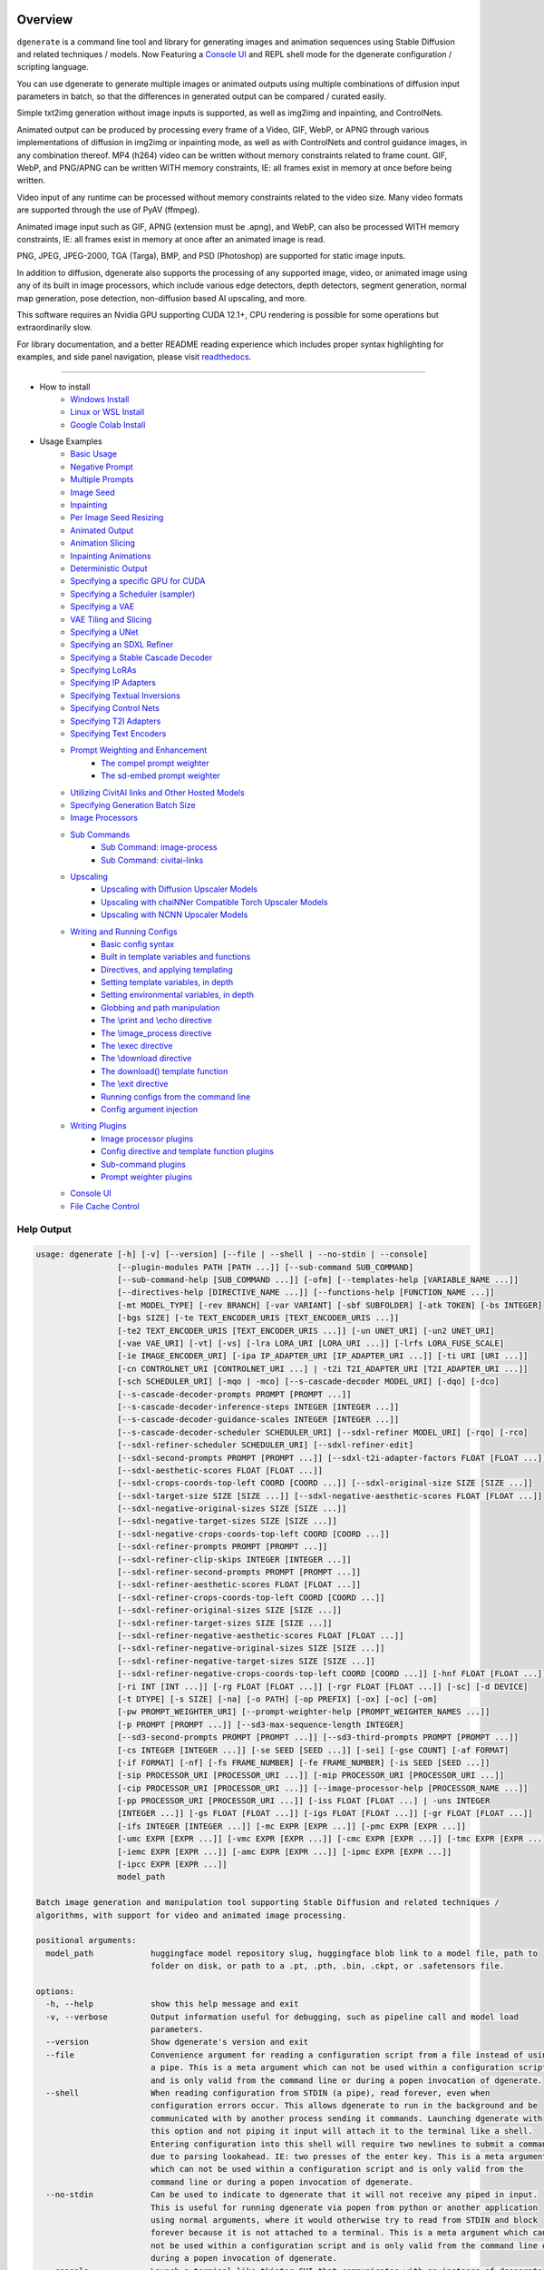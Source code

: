 .. _spandrel_1: https://github.com/chaiNNer-org/spandrel
.. _ncnn_1: https://github.com/Tencent/ncnn

.. _Stable_Diffusion_Web_UI_1: https://github.com/AUTOMATIC1111/stable-diffusion-webui
.. _CivitAI_1: https://civitai.com/
.. _chaiNNer_1: https://github.com/chaiNNer-org/chaiNNer

.. |Documentation| image:: https://readthedocs.org/projects/dgenerate/badge/?version=v4.0.0
   :target: http://dgenerate.readthedocs.io/en/v4.0.0/

.. |Latest Release| image:: https://img.shields.io/github/v/release/Teriks/dgenerate
   :target: https://github.com/Teriks/dgenerate/releases/latest
   :alt: GitHub Latest Release

.. |Support Dgenerate| image:: https://img.shields.io/badge/Ko–fi-support%20dgenerate%20-hotpink?logo=kofi&logoColor=white
   :target: https://ko-fi.com/teriks
   :alt: ko-fi

Overview
========

|Documentation| |Latest Release| |Support Dgenerate|

``dgenerate`` is a command line tool and library for generating images and animation sequences
using Stable Diffusion and related techniques / models. Now Featuring a `Console UI`_ and
REPL shell mode for the dgenerate configuration / scripting language.

You can use dgenerate to generate multiple images or animated outputs using multiple combinations of
diffusion input parameters in batch, so that the differences in generated output can be compared / curated easily.

Simple txt2img generation without image inputs is supported, as well as img2img and inpainting, and ControlNets.

Animated output can be produced by processing every frame of a Video, GIF, WebP, or APNG through various implementations
of diffusion in img2img or inpainting mode, as well as with ControlNets and control guidance images, in any combination thereof.
MP4 (h264) video can be written without memory constraints related to frame count. GIF, WebP, and PNG/APNG can be
written WITH memory constraints, IE: all frames exist in memory at once before being written.

Video input of any runtime can be processed without memory constraints related to the video size.
Many video formats are supported through the use of PyAV (ffmpeg).

Animated image input such as GIF, APNG (extension must be .apng), and WebP, can also be processed WITH
memory constraints, IE: all frames exist in memory at once after an animated image is read.

PNG, JPEG, JPEG-2000, TGA (Targa), BMP, and PSD (Photoshop) are supported for static image inputs.

In addition to diffusion, dgenerate also supports the processing of any supported image, video, or
animated image using any of its built in image processors, which include various edge detectors,
depth detectors, segment generation, normal map generation, pose detection, non-diffusion based AI upscaling,
and more.

This software requires an Nvidia GPU supporting CUDA 12.1+, CPU rendering is possible for
some operations but extraordinarily slow.

For library documentation, and a better README reading experience which
includes proper syntax highlighting for examples, and side panel navigation,
please visit `readthedocs <http://dgenerate.readthedocs.io/en/v4.0.0/>`_.

----

* How to install
    * `Windows Install`_
    * `Linux or WSL Install`_
    * `Google Colab Install`_

* Usage Examples
    * `Basic Usage`_
    * `Negative Prompt`_
    * `Multiple Prompts`_
    * `Image Seed`_
    * `Inpainting`_
    * `Per Image Seed Resizing`_
    * `Animated Output`_
    * `Animation Slicing`_
    * `Inpainting Animations`_
    * `Deterministic Output`_
    * `Specifying a specific GPU for CUDA`_
    * `Specifying a Scheduler (sampler)`_
    * `Specifying a VAE`_
    * `VAE Tiling and Slicing`_
    * `Specifying a UNet`_
    * `Specifying an SDXL Refiner`_
    * `Specifying a Stable Cascade Decoder`_
    * `Specifying LoRAs`_
    * `Specifying IP Adapters`_
    * `Specifying Textual Inversions`_
    * `Specifying Control Nets`_
    * `Specifying T2I Adapters`_
    * `Specifying Text Encoders`_
    * `Prompt Weighting and Enhancement`_
        * `The compel prompt weighter`_
        * `The sd-embed prompt weighter`_
    * `Utilizing CivitAI links and Other Hosted Models`_
    * `Specifying Generation Batch Size`_
    * `Image Processors`_
    * `Sub Commands`_
        * `Sub Command: image-process`_
        * `Sub Command: civitai-links`_
    * `Upscaling`_
        * `Upscaling with Diffusion Upscaler Models`_
        * `Upscaling with chaiNNer Compatible Torch Upscaler Models`_
        * `Upscaling with NCNN Upscaler Models`_
    * `Writing and Running Configs`_
        * `Basic config syntax`_
        * `Built in template variables and functions`_
        * `Directives, and applying templating`_
        * `Setting template variables, in depth`_
        * `Setting environmental variables, in depth`_
        * `Globbing and path manipulation`_
        * `The \\print and \\echo directive`_
        * `The \\image_process directive`_
        * `The \\exec directive`_
        * `The \\download directive`_
        * `The download() template function`_
        * `The \\exit directive`_
        * `Running configs from the command line`_
        * `Config argument injection`_
    * `Writing Plugins`_
        * `Image processor plugins`_
        * `Config directive and template function plugins`_
        * `Sub-command plugins`_
        * `Prompt weighter plugins`_
    * `Console UI`_
    * `File Cache Control`_

Help Output
-----------

.. code-block:: text

    usage: dgenerate [-h] [-v] [--version] [--file | --shell | --no-stdin | --console]
                     [--plugin-modules PATH [PATH ...]] [--sub-command SUB_COMMAND]
                     [--sub-command-help [SUB_COMMAND ...]] [-ofm] [--templates-help [VARIABLE_NAME ...]]
                     [--directives-help [DIRECTIVE_NAME ...]] [--functions-help [FUNCTION_NAME ...]]
                     [-mt MODEL_TYPE] [-rev BRANCH] [-var VARIANT] [-sbf SUBFOLDER] [-atk TOKEN] [-bs INTEGER]
                     [-bgs SIZE] [-te TEXT_ENCODER_URIS [TEXT_ENCODER_URIS ...]]
                     [-te2 TEXT_ENCODER_URIS [TEXT_ENCODER_URIS ...]] [-un UNET_URI] [-un2 UNET_URI]
                     [-vae VAE_URI] [-vt] [-vs] [-lra LORA_URI [LORA_URI ...]] [-lrfs LORA_FUSE_SCALE]
                     [-ie IMAGE_ENCODER_URI] [-ipa IP_ADAPTER_URI [IP_ADAPTER_URI ...]] [-ti URI [URI ...]]
                     [-cn CONTROLNET_URI [CONTROLNET_URI ...] | -t2i T2I_ADAPTER_URI [T2I_ADAPTER_URI ...]]
                     [-sch SCHEDULER_URI] [-mqo | -mco] [--s-cascade-decoder MODEL_URI] [-dqo] [-dco]
                     [--s-cascade-decoder-prompts PROMPT [PROMPT ...]]
                     [--s-cascade-decoder-inference-steps INTEGER [INTEGER ...]]
                     [--s-cascade-decoder-guidance-scales INTEGER [INTEGER ...]]
                     [--s-cascade-decoder-scheduler SCHEDULER_URI] [--sdxl-refiner MODEL_URI] [-rqo] [-rco]
                     [--sdxl-refiner-scheduler SCHEDULER_URI] [--sdxl-refiner-edit]
                     [--sdxl-second-prompts PROMPT [PROMPT ...]] [--sdxl-t2i-adapter-factors FLOAT [FLOAT ...]]
                     [--sdxl-aesthetic-scores FLOAT [FLOAT ...]]
                     [--sdxl-crops-coords-top-left COORD [COORD ...]] [--sdxl-original-size SIZE [SIZE ...]]
                     [--sdxl-target-size SIZE [SIZE ...]] [--sdxl-negative-aesthetic-scores FLOAT [FLOAT ...]]
                     [--sdxl-negative-original-sizes SIZE [SIZE ...]]
                     [--sdxl-negative-target-sizes SIZE [SIZE ...]]
                     [--sdxl-negative-crops-coords-top-left COORD [COORD ...]]
                     [--sdxl-refiner-prompts PROMPT [PROMPT ...]]
                     [--sdxl-refiner-clip-skips INTEGER [INTEGER ...]]
                     [--sdxl-refiner-second-prompts PROMPT [PROMPT ...]]
                     [--sdxl-refiner-aesthetic-scores FLOAT [FLOAT ...]]
                     [--sdxl-refiner-crops-coords-top-left COORD [COORD ...]]
                     [--sdxl-refiner-original-sizes SIZE [SIZE ...]]
                     [--sdxl-refiner-target-sizes SIZE [SIZE ...]]
                     [--sdxl-refiner-negative-aesthetic-scores FLOAT [FLOAT ...]]
                     [--sdxl-refiner-negative-original-sizes SIZE [SIZE ...]]
                     [--sdxl-refiner-negative-target-sizes SIZE [SIZE ...]]
                     [--sdxl-refiner-negative-crops-coords-top-left COORD [COORD ...]] [-hnf FLOAT [FLOAT ...]]
                     [-ri INT [INT ...]] [-rg FLOAT [FLOAT ...]] [-rgr FLOAT [FLOAT ...]] [-sc] [-d DEVICE]
                     [-t DTYPE] [-s SIZE] [-na] [-o PATH] [-op PREFIX] [-ox] [-oc] [-om]
                     [-pw PROMPT_WEIGHTER_URI] [--prompt-weighter-help [PROMPT_WEIGHTER_NAMES ...]]
                     [-p PROMPT [PROMPT ...]] [--sd3-max-sequence-length INTEGER]
                     [--sd3-second-prompts PROMPT [PROMPT ...]] [--sd3-third-prompts PROMPT [PROMPT ...]]
                     [-cs INTEGER [INTEGER ...]] [-se SEED [SEED ...]] [-sei] [-gse COUNT] [-af FORMAT]
                     [-if FORMAT] [-nf] [-fs FRAME_NUMBER] [-fe FRAME_NUMBER] [-is SEED [SEED ...]]
                     [-sip PROCESSOR_URI [PROCESSOR_URI ...]] [-mip PROCESSOR_URI [PROCESSOR_URI ...]]
                     [-cip PROCESSOR_URI [PROCESSOR_URI ...]] [--image-processor-help [PROCESSOR_NAME ...]]
                     [-pp PROCESSOR_URI [PROCESSOR_URI ...]] [-iss FLOAT [FLOAT ...] | -uns INTEGER
                     [INTEGER ...]] [-gs FLOAT [FLOAT ...]] [-igs FLOAT [FLOAT ...]] [-gr FLOAT [FLOAT ...]]
                     [-ifs INTEGER [INTEGER ...]] [-mc EXPR [EXPR ...]] [-pmc EXPR [EXPR ...]]
                     [-umc EXPR [EXPR ...]] [-vmc EXPR [EXPR ...]] [-cmc EXPR [EXPR ...]] [-tmc EXPR [EXPR ...]]
                     [-iemc EXPR [EXPR ...]] [-amc EXPR [EXPR ...]] [-ipmc EXPR [EXPR ...]]
                     [-ipcc EXPR [EXPR ...]]
                     model_path

    Batch image generation and manipulation tool supporting Stable Diffusion and related techniques /
    algorithms, with support for video and animated image processing.

    positional arguments:
      model_path            huggingface model repository slug, huggingface blob link to a model file, path to
                            folder on disk, or path to a .pt, .pth, .bin, .ckpt, or .safetensors file.

    options:
      -h, --help            show this help message and exit
      -v, --verbose         Output information useful for debugging, such as pipeline call and model load
                            parameters.
      --version             Show dgenerate's version and exit
      --file                Convenience argument for reading a configuration script from a file instead of using
                            a pipe. This is a meta argument which can not be used within a configuration script
                            and is only valid from the command line or during a popen invocation of dgenerate.
      --shell               When reading configuration from STDIN (a pipe), read forever, even when
                            configuration errors occur. This allows dgenerate to run in the background and be
                            communicated with by another process sending it commands. Launching dgenerate with
                            this option and not piping it input will attach it to the terminal like a shell.
                            Entering configuration into this shell will require two newlines to submit a command
                            due to parsing lookahead. IE: two presses of the enter key. This is a meta argument
                            which can not be used within a configuration script and is only valid from the
                            command line or during a popen invocation of dgenerate.
      --no-stdin            Can be used to indicate to dgenerate that it will not receive any piped in input.
                            This is useful for running dgenerate via popen from python or another application
                            using normal arguments, where it would otherwise try to read from STDIN and block
                            forever because it is not attached to a terminal. This is a meta argument which can
                            not be used within a configuration script and is only valid from the command line or
                            during a popen invocation of dgenerate.
      --console             Launch a terminal-like tkinter GUI that communicates with an instance of dgenerate
                            running in the background. This allows you to interactively write dgenerate config
                            scripts as if dgenerate were a shell / REPL. This is a meta argument which can not
                            be used within a configuration script and is only valid from the command line or
                            during a popen invocation of dgenerate.
      --plugin-modules PATH [PATH ...]
                            Specify one or more plugin module folder paths (folder containing __init__.py) or
                            python .py file paths, or python module names to load as plugins. Plugin modules can
                            currently implement image processors, config directives, config template functions,
                            prompt weighters, and sub-commands.
      --sub-command SUB_COMMAND
                            Specify the name a sub-command to invoke. dgenerate exposes some extra image
                            processing functionality through the use of sub-commands. Sub commands essentially
                            replace the entire set of accepted arguments with those of a sub-command which
                            implements additional functionality. See --sub-command-help for a list of sub-
                            commands and help.
      --sub-command-help [SUB_COMMAND ...]
                            Use this option alone (or with --plugin-modules) and no model specification in order
                            to list available sub-command names. Calling a sub-command with "--sub-command name
                            --help" will produce argument help output for that sub-command. When used with
                            --plugin-modules, sub-commands implemented by the specified plugins will also be
                            listed.
      -ofm, --offline-mode  Whether dgenerate should try to download huggingface models that do not exist in the
                            disk cache, or only use what is available in the cache. Referencing a model on
                            huggingface that has not been cached because it was not previously downloaded will
                            result in a failure when using this option.
      --templates-help [VARIABLE_NAME ...]
                            Print a list of template variables available in the interpreter environment used for
                            dgenerate config scripts, particularly the variables set after a dgenerate
                            invocation occurs. When used as a command line option, their values are not
                            presented, just their names and types. Specifying names will print type information
                            for those variable names.
      --directives-help [DIRECTIVE_NAME ...]
                            Use this option alone (or with --plugin-modules) and no model specification in order
                            to list available config directive names. Providing names will print documentation
                            for the specified directive names. When used with --plugin-modules, directives
                            implemented by the specified plugins will also be listed.
      --functions-help [FUNCTION_NAME ...]
                            Use this option alone (or with --plugin-modules) and no model specification in order
                            to list available config template function names. Providing names will print
                            documentation for the specified function names. When used with --plugin-modules,
                            functions implemented by the specified plugins will also be listed.
      -mt MODEL_TYPE, --model-type MODEL_TYPE
                            Use when loading different model types. Currently supported: torch, torch-pix2pix,
                            torch-sdxl, torch-sdxl-pix2pix, torch-upscaler-x2, torch-upscaler-x4, torch-if,
                            torch-ifs, torch-ifs-img2img, torch-s-cascade, or torch-sd3. (default: torch)
      -rev BRANCH, --revision BRANCH
                            The model revision to use when loading from a huggingface repository, (The git
                            branch / tag, default is "main")
      -var VARIANT, --variant VARIANT
                            If specified when loading from a huggingface repository or folder, load weights from
                            "variant" filename, e.g. "pytorch_model.<variant>.safetensors". Defaults to
                            automatic selection.
      -sbf SUBFOLDER, --subfolder SUBFOLDER
                            Main model subfolder. If specified when loading from a huggingface repository or
                            folder, load weights from the specified subfolder.
      -atk TOKEN, --auth-token TOKEN
                            Huggingface auth token. Required to download restricted repositories that have
                            access permissions granted to your huggingface account.
      -bs INTEGER, --batch-size INTEGER
                            The number of image variations to produce per set of individual diffusion parameters
                            in one rendering step simultaneously on a single GPU. When generating animations
                            with a --batch-size greater than one, a separate animation (with the filename suffix
                            "animation_N") will be written to for each image in the batch. If --batch-grid-size
                            is specified when producing an animation then the image grid is used for the output
                            frames. During animation rendering each image in the batch will still be written to
                            the output directory along side the produced animation as either suffixed files or
                            image grids depending on the options you choose. (Default: 1)
      -bgs SIZE, --batch-grid-size SIZE
                            Produce a single image containing a grid of images with the number of COLUMNSxROWS
                            given to this argument when --batch-size is greater than 1. If not specified with a
                            --batch-size greater than 1, images will be written individually with an image
                            number suffix (image_N) in the filename signifying which image in the batch they
                            are.
      -te TEXT_ENCODER_URIS [TEXT_ENCODER_URIS ...], --text-encoders TEXT_ENCODER_URIS [TEXT_ENCODER_URIS ...]
                            Specify Text Encoders for the main model using URIs, main models may use one or more
                            text encoders depending on the --model-type value and other dgenerate arguments.
                            See: --text-encoders help for information about what text encoders are needed for
                            your invocation. Examples: "CLIPTextModel;model=huggingface/text_encoder",
                            "CLIPTextModelWithProjection;model=huggingface/text_encoder;revision=main",
                            "T5TextModel;model=text_encoder_folder_on_disk". For main models which require
                            multiple text encoders, the + symbol may be used to indicate that a default value
                            should be used for a particular text encoder, for example: --text-encoders + +
                            huggingface/encoder3. Any trailing text encoders which are not specified are given
                            their default value. The value "null" may be used to indicate that a specific text
                            encoder should not be loaded. Blob links / single file loads are not supported for
                            Text Encoders. The "revision" argument specifies the model revision to use for the
                            Text Encoder when loading from huggingface repository, (The git branch / tag,
                            default is "main"). The "variant" argument specifies the Text Encoder model variant.
                            If "variant" is specified when loading from a huggingface repository or folder,
                            weights will be loaded from "variant" filename, e.g.
                            "pytorch_model.<variant>.safetensors. For this argument, "variant" defaults to the
                            value of --variant if it is not specified in the URI. The "subfolder" argument
                            specifies the UNet model subfolder, if specified when loading from a huggingface
                            repository or folder, weights from the specified subfolder. The "dtype" argument
                            specifies the Text Encoder model precision, it defaults to the value of -t/--dtype
                            and should be one of: auto, bfloat16, float16, or float32. If you wish to load
                            weights directly from a path on disk, you must point this argument at the folder
                            they exist in, which should also contain the config.json file for the Text Encoder.
                            For example, a downloaded repository folder from huggingface.
      -te2 TEXT_ENCODER_URIS [TEXT_ENCODER_URIS ...], --text-encoders2 TEXT_ENCODER_URIS [TEXT_ENCODER_URIS ...]
                            --text-encoders but for the SDXL refiner or Stable Cascade decoder model.
      -un UNET_URI, --unet UNET_URI
                            Specify a UNet using a URI. Examples: "huggingface/unet",
                            "huggingface/unet;revision=main", "unet_folder_on_disk". Blob links / single file
                            loads are not supported for UNets. The "revision" argument specifies the model
                            revision to use for the UNet when loading from huggingface repository or blob link,
                            (The git branch / tag, default is "main"). The "variant" argument specifies the UNet
                            model variant. If "variant" is specified when loading from a huggingface repository
                            or folder, weights will be loaded from "variant" filename, e.g.
                            "pytorch_model.<variant>.safetensors. For this argument, "variant" defaults to the
                            value of --variant if it is not specified in the URI. The "subfolder" argument
                            specifies the UNet model subfolder, if specified when loading from a huggingface
                            repository or folder, weights from the specified subfolder. The "dtype" argument
                            specifies the UNet model precision, it defaults to the value of -t/--dtype and
                            should be one of: auto, bfloat16, float16, or float32. If you wish to load weights
                            directly from a path on disk, you must point this argument at the folder they exist
                            in, which should also contain the config.json file for the UNet. For example, a
                            downloaded repository folder from huggingface.
      -un2 UNET_URI, --unet2 UNET_URI
                            Specify a second UNet, this is only valid when using SDXL or Stable Cascade model
                            types. This UNet will be used for the SDXL refiner, or Stable Cascade decoder model.
      -vae VAE_URI, --vae VAE_URI
                            Specify a VAE using a URI, the URI syntax is: "AutoEncoderClass;model=(huggingface
                            repository slug/blob link or file/folder path)". Examples:
                            "AutoencoderKL;model=vae.pt", "AsymmetricAutoencoderKL;model=huggingface/vae",
                            "AutoencoderTiny;model=huggingface/vae",
                            "ConsistencyDecoderVAE;model=huggingface/vae". The AutoencoderKL encoder class
                            accepts huggingface repository slugs/blob links, .pt, .pth, .bin, .ckpt, and
                            .safetensors files. Other encoders can only accept huggingface repository slugs/blob
                            links, or a path to a folder on disk with the model configuration and model file(s).
                            If an AutoencoderKL VAE model file exists at a URL which serves the file as a raw
                            download, you may provide an http/https link to it and it will be downloaded to
                            dgenerates web cache. Aside from the "model" argument, there are four other optional
                            arguments that can be specified, these are: "revision", "variant", "subfolder",
                            "dtype". They can be specified as so in any order, they are not positional: "Autoenc
                            oderKL;model=huggingface/vae;revision=main;variant=fp16;subfolder=sub_folder;dtype=f
                            loat16". The "revision" argument specifies the model revision to use for the VAE
                            when loading from huggingface repository or blob link, (The git branch / tag,
                            default is "main"). The "variant" argument specifies the VAE model variant. If
                            "variant" is specified when loading from a huggingface repository or folder, weights
                            will be loaded from "variant" filename, e.g. "pytorch_model.<variant>.safetensors.
                            "variant" in the case of --vae does not default to the value of --variant to prevent
                            failures during common use cases. The "subfolder" argument specifies the VAE model
                            subfolder, if specified when loading from a huggingface repository or folder,
                            weights from the specified subfolder. The "dtype" argument specifies the VAE model
                            precision, it defaults to the value of -t/--dtype and should be one of: auto,
                            bfloat16, float16, or float32. If you wish to load a weights file directly from
                            disk, the simplest way is: --vae "AutoencoderKL;my_vae.safetensors", or with a dtype
                            "AutoencoderKL;my_vae.safetensors;dtype=float16". All loading arguments except
                            "dtype" are unused in this case and may produce an error message if used. If you
                            wish to load a specific weight file from a huggingface repository, use the blob link
                            loading syntax: --vae "AutoencoderKL;https://huggingface.co/UserName/repository-
                            name/blob/main/vae_model.safetensors", the "revision" argument may be used with this
                            syntax.
      -vt, --vae-tiling     Enable VAE tiling. Assists in the generation of large images with lower memory
                            overhead. The VAE will split the input tensor into tiles to compute decoding and
                            encoding in several steps. This is useful for saving a large amount of memory and to
                            allow processing larger images. Note that if you are using --control-nets you may
                            still run into memory issues generating large images, or with --batch-size greater
                            than 1.
      -vs, --vae-slicing    Enable VAE slicing. Assists in the generation of large images with lower memory
                            overhead. The VAE will split the input tensor in slices to compute decoding in
                            several steps. This is useful to save some memory, especially when --batch-size is
                            greater than 1. Note that if you are using --control-nets you may still run into
                            memory issues generating large images.
      -lra LORA_URI [LORA_URI ...], --loras LORA_URI [LORA_URI ...]
                            Specify one or more LoRA models using URIs. These should be a huggingface repository
                            slug, path to model file on disk (for example, a .pt, .pth, .bin, .ckpt, or
                            .safetensors file), or model folder containing model files. If a LoRA model file
                            exists at a URL which serves the file as a raw download, you may provide an
                            http/https link to it and it will be downloaded to dgenerates web cache. huggingface
                            blob links are not supported, see "subfolder" and "weight-name" below instead.
                            Optional arguments can be provided after a LoRA model specification, these are:
                            "scale", "revision", "subfolder", and "weight-name". They can be specified as so in
                            any order, they are not positional:
                            "huggingface/lora;scale=1.0;revision=main;subfolder=repo_subfolder;weight-
                            name=lora.safetensors". The "scale" argument indicates the scale factor of the LoRA.
                            The "revision" argument specifies the model revision to use for the LoRA when
                            loading from huggingface repository, (The git branch / tag, default is "main"). The
                            "subfolder" argument specifies the LoRA model subfolder, if specified when loading
                            from a huggingface repository or folder, weights from the specified subfolder. The
                            "weight-name" argument indicates the name of the weights file to be loaded when
                            loading from a huggingface repository or folder on disk. If you wish to load a
                            weights file directly from disk, the simplest way is: --loras "my_lora.safetensors",
                            or with a scale "my_lora.safetensors;scale=1.0", all other loading arguments are
                            unused in this case and may produce an error message if used.
      -lrfs LORA_FUSE_SCALE, --lora-fuse-scale LORA_FUSE_SCALE
                            LoRA weights are merged into the main model at this scale. When specifying multiple
                            LoRA models, they are fused together into one set of weights using their individual
                            scale values, after which they are fused into the main model at this scale value.
                            (default: 1.0).
      -ie IMAGE_ENCODER_URI, --image-encoder IMAGE_ENCODER_URI
                            Specify an Image Encoder using a URI. Image Encoders are used with --ip-adapters
                            models, and must be specified if none of the loaded --ip-adapters contain one. An
                            error will be produced in this situation, which requires you to use this argument.
                            An image encoder can also be manually specified for Stable Cascade models. Examples:
                            "huggingface/image_encoder", "huggingface/image_encoder;revision=main",
                            "image_encoder_folder_on_disk". Blob links / single file loads are not supported for
                            Image Encoders. The "revision" argument specifies the model revision to use for the
                            Image Encoder when loading from huggingface repository or blob link, (The git branch
                            / tag, default is "main"). The "variant" argument specifies the Image Encoder model
                            variant. If "variant" is specified when loading from a huggingface repository or
                            folder, weights will be loaded from "variant" filename, e.g.
                            "pytorch_model.<variant>.safetensors. Similar to --vae, "variant" does not default
                            to the value of --variant in order to prevent errors with common use cases. The
                            "subfolder" argument specifies the Image Encoder model subfolder, if specified when
                            loading from a huggingface repository or folder, weights from the specified
                            subfolder. The "dtype" argument specifies the Image Encoder model precision, it
                            defaults to the value of -t/--dtype and should be one of: auto, bfloat16, float16,
                            or float32. If you wish to load weights directly from a path on disk, you must point
                            this argument at the folder they exist in, which should also contain the config.json
                            file for the Image Encoder. For example, a downloaded repository folder from
                            huggingface.
      -ipa IP_ADAPTER_URI [IP_ADAPTER_URI ...], --ip-adapters IP_ADAPTER_URI [IP_ADAPTER_URI ...]
                            Specify one or more IP Adapter models using URIs. These should be a huggingface
                            repository slug, path to model file on disk (for example, a .pt, .pth, .bin, .ckpt,
                            or .safetensors file), or model folder containing model files. If an IP Adapter
                            model file exists at a URL which serves the file as a raw download, you may provide
                            an http/https link to it and it will be downloaded to dgenerates web cache.
                            huggingface blob links are not supported, see "subfolder" and "weight-name" below
                            instead. Optional arguments can be provided after an IP Adapter model specification,
                            these are: "scale", "revision", "subfolder", and "weight-name". They can be
                            specified as so in any order, they are not positional: "huggingface/ip-
                            adapter;scale=1.0;revision=main;subfolder=repo_subfolder;weight-
                            name=ip_adapter.safetensors". The "scale" argument indicates the scale factor of the
                            IP Adapter. The "revision" argument specifies the model revision to use for the IP
                            Adapter when loading from huggingface repository, (The git branch / tag, default is
                            "main"). The "subfolder" argument specifies the IP Adapter model subfolder, if
                            specified when loading from a huggingface repository or folder, weights from the
                            specified subfolder. The "weight-name" argument indicates the name of the weights
                            file to be loaded when loading from a huggingface repository or folder on disk. If
                            you wish to load a weights file directly from disk, the simplest way is: --ip-
                            adapters "ip_adapter.safetensors", or with a scale
                            "ip_adapter.safetensors;scale=1.0", all other loading arguments are unused in this
                            case and may produce an error message if used.
      -ti URI [URI ...], --textual-inversions URI [URI ...]
                            Specify one or more Textual Inversion models using URIs. These should be a
                            huggingface repository slug, path to model file on disk (for example, a .pt, .pth,
                            .bin, .ckpt, or .safetensors file), or model folder containing model files. If a
                            Textual Inversion model file exists at a URL which serves the file as a raw
                            download, you may provide an http/https link to it and it will be downloaded to
                            dgenerates web cache. huggingface blob links are not supported, see "subfolder" and
                            "weight-name" below instead. Optional arguments can be provided after the Textual
                            Inversion model specification, these are: "token", "revision", "subfolder", and
                            "weight-name". They can be specified as so in any order, they are not positional:
                            "huggingface/ti_model;revision=main;subfolder=repo_subfolder;weight-
                            name=ti_model.safetensors". The "token" argument can be used to override the prompt
                            token used for the textual inversion prompt embedding. For normal Stable Diffusion
                            the default token value is provided by the model itself, but for Stable Diffusion XL
                            the default token value is equal to the model file name with no extension and all
                            spaces replaced by underscores. The "revision" argument specifies the model revision
                            to use for the Textual Inversion model when loading from huggingface repository,
                            (The git branch / tag, default is "main"). The "subfolder" argument specifies the
                            Textual Inversion model subfolder, if specified when loading from a huggingface
                            repository or folder, weights from the specified subfolder. The "weight-name"
                            argument indicates the name of the weights file to be loaded when loading from a
                            huggingface repository or folder on disk. If you wish to load a weights file
                            directly from disk, the simplest way is: --textual-inversions
                            "my_ti_model.safetensors", all other loading arguments are unused in this case and
                            may produce an error message if used.
      -cn CONTROLNET_URI [CONTROLNET_URI ...], --control-nets CONTROLNET_URI [CONTROLNET_URI ...]
                            Specify one or more ControlNet models using URIs. This should be a huggingface
                            repository slug / blob link, path to model file on disk (for example, a .pt, .pth,
                            .bin, .ckpt, or .safetensors file), or model folder containing model files. If a
                            ControlNet model file exists at a URL which serves the file as a raw download, you
                            may provide an http/https link to it and it will be downloaded to dgenerates web
                            cache. Optional arguments can be provided after the ControlNet model specification,
                            these are: "scale", "start", "end", "revision", "variant", "subfolder", and "dtype".
                            They can be specified as so in any order, they are not positional: "huggingface/cont
                            rolnet;scale=1.0;start=0.0;end=1.0;revision=main;variant=fp16;subfolder=repo_subfold
                            er;dtype=float16". The "scale" argument specifies the scaling factor applied to the
                            ControlNet model, the default value is 1.0. The "start" argument specifies at what
                            fraction of the total inference steps to begin applying the ControlNet, defaults to
                            0.0, IE: the very beginning. The "end" argument specifies at what fraction of the
                            total inference steps to stop applying the ControlNet, defaults to 1.0, IE: the very
                            end. The "revision" argument specifies the model revision to use for the ControlNet
                            model when loading from huggingface repository, (The git branch / tag, default is
                            "main"). The "variant" argument specifies the ControlNet model variant, if "variant"
                            is specified when loading from a huggingface repository or folder, weights will be
                            loaded from "variant" filename, e.g. "pytorch_model.<variant>.safetensors. "variant"
                            defaults to automatic selection. "variant" in the case of --control-nets does not
                            default to the value of --variant to prevent failures during common use cases. The
                            "subfolder" argument specifies the ControlNet model subfolder, if specified when
                            loading from a huggingface repository or folder, weights from the specified
                            subfolder. The "dtype" argument specifies the ControlNet model precision, it
                            defaults to the value of -t/--dtype and should be one of: auto, bfloat16, float16,
                            or float32. If you wish to load a weights file directly from disk, the simplest way
                            is: --control-nets "my_controlnet.safetensors" or --control-nets
                            "my_controlnet.safetensors;scale=1.0;dtype=float16", all other loading arguments
                            aside from "scale", "start", "end", and "dtype" are unused in this case and may
                            produce an error message if used. If you wish to load a specific weight file from a
                            huggingface repository, use the blob link loading syntax: --control-nets
                            "https://huggingface.co/UserName/repository-name/blob/main/controlnet.safetensors",
                            the "revision" argument may be used with this syntax.
      -t2i T2I_ADAPTER_URI [T2I_ADAPTER_URI ...], --t2i-adapters T2I_ADAPTER_URI [T2I_ADAPTER_URI ...]
                            Specify one or more T2IAdapter models using URIs. This should be a huggingface
                            repository slug / blob link, path to model file on disk (for example, a .pt, .pth,
                            .bin, .ckpt, or .safetensors file), or model folder containing model files. If a
                            T2IAdapter model file exists at a URL which serves the file as a raw download, you
                            may provide an http/https link to it and it will be downloaded to dgenerates web
                            cache. Optional arguments can be provided after the T2IAdapter model specification,
                            these are: "scale", "revision", "variant", "subfolder", and "dtype". They can be
                            specified as so in any order, they are not positional: "huggingface/t2iadapter;scale
                            =1.0;revision=main;variant=fp16;subfolder=repo_subfolder;dtype=float16". The "scale"
                            argument specifies the scaling factor applied to the T2IAdapter model, the default
                            value is 1.0. The "revision" argument specifies the model revision to use for the
                            T2IAdapter model when loading from huggingface repository, (The git branch / tag,
                            default is "main"). The "variant" argument specifies the T2IAdapter model variant,
                            if "variant" is specified when loading from a huggingface repository or folder,
                            weights will be loaded from "variant" filename, e.g.
                            "pytorch_model.<variant>.safetensors. "variant" defaults to automatic selection.
                            "variant" in the case of --t2i-adapters does not default to the value of --variant
                            to prevent failures during common use cases. The "subfolder" argument specifies the
                            ControlNet model subfolder, if specified when loading from a huggingface repository
                            or folder, weights from the specified subfolder. The "dtype" argument specifies the
                            T2IAdapter model precision, it defaults to the value of -t/--dtype and should be one
                            of: auto, bfloat16, float16, or float32. If you wish to load a weights file directly
                            from disk, the simplest way is: --t2i-adapters "my_t2i_adapter.safetensors" or
                            --t2i-adapters "my_t2i_adapter.safetensors;scale=1.0;dtype=float16", all other
                            loading arguments aside from "scale" and "dtype" are unused in this case and may
                            produce an error message if used. If you wish to load a specific weight file from a
                            huggingface repository, use the blob link loading syntax: --t2i-adapters
                            "https://huggingface.co/UserName/repository-name/blob/main/t2i_adapter.safetensors",
                            the "revision" argument may be used with this syntax.
      -sch SCHEDULER_URI, --scheduler SCHEDULER_URI
                            Specify a scheduler (sampler) by URI. Passing "help" to this argument will print the
                            compatible schedulers for a model without generating any images. Passing "helpargs"
                            will yield a help message with a list of overridable arguments for each scheduler
                            and their typical defaults. Arguments listed by "helpargs" can be overridden using
                            the URI syntax typical to other dgenerate URI arguments.
      -mqo, --model-sequential-offload
                            Force sequential model offloading for the main pipeline, this may drastically reduce
                            memory consumption and allow large models to run when they would otherwise not fit
                            in your GPUs VRAM. Inference will be much slower. Mutually exclusive with --model-
                            cpu-offload
      -mco, --model-cpu-offload
                            Force model cpu offloading for the main pipeline, this may reduce memory consumption
                            and allow large models to run when they would otherwise not fit in your GPUs VRAM.
                            Inference will be slower. Mutually exclusive with --model-sequential-offload
      --s-cascade-decoder MODEL_URI
                            Specify a Stable Cascade (torch-s-cascade) decoder model path using a URI. This
                            should be a huggingface repository slug / blob link, path to model file on disk (for
                            example, a .pt, .pth, .bin, .ckpt, or .safetensors file), or model folder containing
                            model files. Optional arguments can be provided after the decoder model
                            specification, these are: "revision", "variant", "subfolder", and "dtype". They can
                            be specified as so in any order, they are not positional: "huggingface/decoder_model
                            ;revision=main;variant=fp16;subfolder=repo_subfolder;dtype=float16". The "revision"
                            argument specifies the model revision to use for the decoder model when loading from
                            huggingface repository, (The git branch / tag, default is "main"). The "variant"
                            argument specifies the decoder model variant and defaults to the value of --variant.
                            When "variant" is specified when loading from a huggingface repository or folder,
                            weights will be loaded from "variant" filename, e.g.
                            "pytorch_model.<variant>.safetensors. The "subfolder" argument specifies the decoder
                            model subfolder, if specified when loading from a huggingface repository or folder,
                            weights from the specified subfolder. The "dtype" argument specifies the Stable
                            Cascade decoder model precision, it defaults to the value of -t/--dtype and should
                            be one of: auto, bfloat16, float16, or float32. If you wish to load a weights file
                            directly from disk, the simplest way is: --sdxl-refiner "my_decoder.safetensors" or
                            --sdxl-refiner "my_decoder.safetensors;dtype=float16", all other loading arguments
                            aside from "dtype" are unused in this case and may produce an error message if used.
                            If you wish to load a specific weight file from a huggingface repository, use the
                            blob link loading syntax: --s-cascade-decoder
                            "https://huggingface.co/UserName/repository-name/blob/main/decoder.safetensors", the
                            "revision" argument may be used with this syntax.
      -dqo, --s-cascade-decoder-sequential-offload
                            Force sequential model offloading for the Stable Cascade decoder pipeline, this may
                            drastically reduce memory consumption and allow large models to run when they would
                            otherwise not fit in your GPUs VRAM. Inference will be much slower. Mutually
                            exclusive with --s-cascade-decoder-cpu-offload
      -dco, --s-cascade-decoder-cpu-offload
                            Force model cpu offloading for the Stable Cascade decoder pipeline, this may reduce
                            memory consumption and allow large models to run when they would otherwise not fit
                            in your GPUs VRAM. Inference will be slower. Mutually exclusive with --s-cascade-
                            decoder-sequential-offload
      --s-cascade-decoder-prompts PROMPT [PROMPT ...]
                            One or more prompts to try with the Stable Cascade decoder model, by default the
                            decoder model gets the primary prompt, this argument overrides that with a prompt of
                            your choosing. The negative prompt component can be specified with the same syntax
                            as --prompts
      --s-cascade-decoder-inference-steps INTEGER [INTEGER ...]
                            One or more inference steps values to try with the Stable Cascade decoder. (default:
                            [10])
      --s-cascade-decoder-guidance-scales INTEGER [INTEGER ...]
                            One or more guidance scale values to try with the Stable Cascade decoder. (default:
                            [0])
      --s-cascade-decoder-scheduler SCHEDULER_URI
                            Specify a scheduler (sampler) by URI for the Stable Cascade decoder pass. Operates
                            the exact same way as --scheduler including the "help" option. Passing 'helpargs'
                            will yield a help message with a list of overridable arguments for each scheduler
                            and their typical defaults. Defaults to the value of --scheduler.
      --sdxl-refiner MODEL_URI
                            Specify a Stable Diffusion XL (torch-sdxl) refiner model path using a URI. This
                            should be a huggingface repository slug / blob link, path to model file on disk (for
                            example, a .pt, .pth, .bin, .ckpt, or .safetensors file), or model folder containing
                            model files. Optional arguments can be provided after the SDXL refiner model
                            specification, these are: "revision", "variant", "subfolder", and "dtype". They can
                            be specified as so in any order, they are not positional: "huggingface/refiner_model
                            _xl;revision=main;variant=fp16;subfolder=repo_subfolder;dtype=float16". The
                            "revision" argument specifies the model revision to use for the refiner model when
                            loading from huggingface repository, (The git branch / tag, default is "main"). The
                            "variant" argument specifies the SDXL refiner model variant and defaults to the
                            value of --variant. When "variant" is specified when loading from a huggingface
                            repository or folder, weights will be loaded from "variant" filename, e.g.
                            "pytorch_model.<variant>.safetensors. The "subfolder" argument specifies the SDXL
                            refiner model subfolder, if specified when loading from a huggingface repository or
                            folder, weights from the specified subfolder. The "dtype" argument specifies the
                            SDXL refiner model precision, it defaults to the value of -t/--dtype and should be
                            one of: auto, bfloat16, float16, or float32. If you wish to load a weights file
                            directly from disk, the simplest way is: --sdxl-refiner
                            "my_sdxl_refiner.safetensors" or --sdxl-refiner
                            "my_sdxl_refiner.safetensors;dtype=float16", all other loading arguments aside from
                            "dtype" are unused in this case and may produce an error message if used. If you
                            wish to load a specific weight file from a huggingface repository, use the blob link
                            loading syntax: --sdxl-refiner "https://huggingface.co/UserName/repository-
                            name/blob/main/refiner_model.safetensors", the "revision" argument may be used with
                            this syntax.
      -rqo, --sdxl-refiner-sequential-offload
                            Force sequential model offloading for the SDXL refiner pipeline, this may
                            drastically reduce memory consumption and allow large models to run when they would
                            otherwise not fit in your GPUs VRAM. Inference will be much slower. Mutually
                            exclusive with --refiner-cpu-offload
      -rco, --sdxl-refiner-cpu-offload
                            Force model cpu offloading for the SDXL refiner pipeline, this may reduce memory
                            consumption and allow large models to run when they would otherwise not fit in your
                            GPUs VRAM. Inference will be slower. Mutually exclusive with --refiner-sequential-
                            offload
      --sdxl-refiner-scheduler SCHEDULER_URI
                            Specify a scheduler (sampler) by URI for the SDXL refiner pass. Operates the exact
                            same way as --scheduler including the "help" option. Passing 'helpargs' will yield a
                            help message with a list of overridable arguments for each scheduler and their
                            typical defaults. Defaults to the value of --scheduler.
      --sdxl-refiner-edit   Force the SDXL refiner to operate in edit mode instead of cooperative denoising mode
                            as it would normally do for inpainting and ControlNet usage. The main model will
                            preform the full amount of inference steps requested by --inference-steps. The
                            output of the main model will be passed to the refiner model and processed with an
                            image seed strength in img2img mode determined by (1.0 - high-noise-fraction)
      --sdxl-second-prompts PROMPT [PROMPT ...]
                            One or more secondary prompts to try using SDXL's secondary text encoder. By default
                            the model is passed the primary prompt for this value, this option allows you to
                            choose a different prompt. The negative prompt component can be specified with the
                            same syntax as --prompts
      --sdxl-t2i-adapter-factors FLOAT [FLOAT ...]
                            One or more SDXL specific T2I adapter factors to try, this controls the amount of
                            time-steps for which a T2I adapter applies guidance to an image, this is a value
                            between 0.0 and 1.0. A value of 0.5 for example indicates that the T2I adapter is
                            only active for half the amount of time-steps it takes to completely render an
                            image.
      --sdxl-aesthetic-scores FLOAT [FLOAT ...]
                            One or more Stable Diffusion XL (torch-sdxl) "aesthetic-score" micro-conditioning
                            parameters. Used to simulate an aesthetic score of the generated image by
                            influencing the positive text condition. Part of SDXL's micro-conditioning as
                            explained in section 2.2 of [https://huggingface.co/papers/2307.01952].
      --sdxl-crops-coords-top-left COORD [COORD ...]
                            One or more Stable Diffusion XL (torch-sdxl) "negative-crops-coords-top-left" micro-
                            conditioning parameters in the format "0,0". --sdxl-crops-coords-top-left can be
                            used to generate an image that appears to be "cropped" from the position --sdxl-
                            crops-coords-top-left downwards. Favorable, well-centered images are usually
                            achieved by setting --sdxl-crops-coords-top-left to "0,0". Part of SDXL's micro-
                            conditioning as explained in section 2.2 of
                            [https://huggingface.co/papers/2307.01952].
      --sdxl-original-size SIZE [SIZE ...], --sdxl-original-sizes SIZE [SIZE ...]
                            One or more Stable Diffusion XL (torch-sdxl) "original-size" micro-conditioning
                            parameters in the format (WIDTH)x(HEIGHT). If not the same as --sdxl-target-size the
                            image will appear to be down or up-sampled. --sdxl-original-size defaults to
                            --output-size or the size of any input images if not specified. Part of SDXL's
                            micro-conditioning as explained in section 2.2 of
                            [https://huggingface.co/papers/2307.01952]
      --sdxl-target-size SIZE [SIZE ...], --sdxl-target-sizes SIZE [SIZE ...]
                            One or more Stable Diffusion XL (torch-sdxl) "target-size" micro-conditioning
                            parameters in the format (WIDTH)x(HEIGHT). For most cases, --sdxl-target-size should
                            be set to the desired height and width of the generated image. If not specified it
                            will default to --output-size or the size of any input images. Part of SDXL's micro-
                            conditioning as explained in section 2.2 of
                            [https://huggingface.co/papers/2307.01952]
      --sdxl-negative-aesthetic-scores FLOAT [FLOAT ...]
                            One or more Stable Diffusion XL (torch-sdxl) "negative-aesthetic-score" micro-
                            conditioning parameters. Part of SDXL's micro-conditioning as explained in section
                            2.2 of [https://huggingface.co/papers/2307.01952]. Can be used to simulate an
                            aesthetic score of the generated image by influencing the negative text condition.
      --sdxl-negative-original-sizes SIZE [SIZE ...]
                            One or more Stable Diffusion XL (torch-sdxl) "negative-original-sizes" micro-
                            conditioning parameters. Negatively condition the generation process based on a
                            specific image resolution. Part of SDXL's micro-conditioning as explained in section
                            2.2 of [https://huggingface.co/papers/2307.01952]. For more information, refer to
                            this issue thread: https://github.com/huggingface/diffusers/issues/4208
      --sdxl-negative-target-sizes SIZE [SIZE ...]
                            One or more Stable Diffusion XL (torch-sdxl) "negative-original-sizes" micro-
                            conditioning parameters. To negatively condition the generation process based on a
                            target image resolution. It should be as same as the "--sdxl-target-size" for most
                            cases. Part of SDXL's micro-conditioning as explained in section 2.2 of
                            [https://huggingface.co/papers/2307.01952]. For more information, refer to this
                            issue thread: https://github.com/huggingface/diffusers/issues/4208.
      --sdxl-negative-crops-coords-top-left COORD [COORD ...]
                            One or more Stable Diffusion XL (torch-sdxl) "negative-crops-coords-top-left" micro-
                            conditioning parameters in the format "0,0". Negatively condition the generation
                            process based on a specific crop coordinates. Part of SDXL's micro-conditioning as
                            explained in section 2.2 of [https://huggingface.co/papers/2307.01952]. For more
                            information, refer to this issue thread:
                            https://github.com/huggingface/diffusers/issues/4208.
      --sdxl-refiner-prompts PROMPT [PROMPT ...]
                            One or more prompts to try with the SDXL refiner model, by default the refiner model
                            gets the primary prompt, this argument overrides that with a prompt of your
                            choosing. The negative prompt component can be specified with the same syntax as
                            --prompts
      --sdxl-refiner-clip-skips INTEGER [INTEGER ...]
                            One or more clip skip override values to try for the SDXL refiner, which normally
                            uses the clip skip value for the main model when it is defined by --clip-skips.
      --sdxl-refiner-second-prompts PROMPT [PROMPT ...]
                            One or more prompts to try with the SDXL refiner models secondary text encoder, by
                            default the refiner model gets the primary prompt passed to its second text encoder,
                            this argument overrides that with a prompt of your choosing. The negative prompt
                            component can be specified with the same syntax as --prompts
      --sdxl-refiner-aesthetic-scores FLOAT [FLOAT ...]
                            See: --sdxl-aesthetic-scores, applied to SDXL refiner pass.
      --sdxl-refiner-crops-coords-top-left COORD [COORD ...]
                            See: --sdxl-crops-coords-top-left, applied to SDXL refiner pass.
      --sdxl-refiner-original-sizes SIZE [SIZE ...]
                            See: --sdxl-refiner-original-sizes, applied to SDXL refiner pass.
      --sdxl-refiner-target-sizes SIZE [SIZE ...]
                            See: --sdxl-refiner-target-sizes, applied to SDXL refiner pass.
      --sdxl-refiner-negative-aesthetic-scores FLOAT [FLOAT ...]
                            See: --sdxl-negative-aesthetic-scores, applied to SDXL refiner pass.
      --sdxl-refiner-negative-original-sizes SIZE [SIZE ...]
                            See: --sdxl-negative-original-sizes, applied to SDXL refiner pass.
      --sdxl-refiner-negative-target-sizes SIZE [SIZE ...]
                            See: --sdxl-negative-target-sizes, applied to SDXL refiner pass.
      --sdxl-refiner-negative-crops-coords-top-left COORD [COORD ...]
                            See: --sdxl-negative-crops-coords-top-left, applied to SDXL refiner pass.
      -hnf FLOAT [FLOAT ...], --sdxl-high-noise-fractions FLOAT [FLOAT ...]
                            One or more high-noise-fraction values for Stable Diffusion XL (torch-sdxl), this
                            fraction of inference steps will be processed by the base model, while the rest will
                            be processed by the refiner model. Multiple values to this argument will result in
                            additional generation steps for each value. In certain situations when the mixture
                            of denoisers algorithm is not supported, such as when using --control-nets and
                            inpainting with SDXL, the inverse proportion of this value IE: (1.0 - high-noise-
                            fraction) becomes the --image-seed-strengths input to the SDXL refiner. (default:
                            [0.8])
      -ri INT [INT ...], --sdxl-refiner-inference-steps INT [INT ...]
                            One or more inference steps values for the SDXL refiner when in use. Override the
                            number of inference steps used by the SDXL refiner, which defaults to the value
                            taken from --inference-steps.
      -rg FLOAT [FLOAT ...], --sdxl-refiner-guidance-scales FLOAT [FLOAT ...]
                            One or more guidance scale values for the SDXL refiner when in use. Override the
                            guidance scale value used by the SDXL refiner, which defaults to the value taken
                            from --guidance-scales.
      -rgr FLOAT [FLOAT ...], --sdxl-refiner-guidance-rescales FLOAT [FLOAT ...]
                            One or more guidance rescale values for the SDXL refiner when in use. Override the
                            guidance rescale value used by the SDXL refiner, which defaults to the value taken
                            from --guidance-rescales.
      -sc, --safety-checker
                            Enable safety checker loading, this is off by default. When turned on images with
                            NSFW content detected may result in solid black output. Some pretrained models have
                            no safety checker model present, in that case this option has no effect.
      -d DEVICE, --device DEVICE
                            cuda / cpu. (default: cuda). Use: cuda:0, cuda:1, cuda:2, etc. to specify a specific
                            GPU.
      -t DTYPE, --dtype DTYPE
                            Model precision: auto, bfloat16, float16, or float32. (default: auto)
      -s SIZE, --output-size SIZE
                            Image output size, for txt2img generation, this is the exact output size. The
                            dimensions specified for this value must be aligned by 8 or you will receive an
                            error message. If an --image-seeds URI is used its Seed, Mask, and/or Control
                            component image sources will be resized to this dimension with aspect ratio
                            maintained before being used for generation by default. Unless --no-aspect is
                            specified, width will be fixed and a new height (aligned by 8) will be calculated
                            for the input images. In most cases resizing the image inputs will result in an
                            image output of an equal size to the inputs, except in the case of upscalers and
                            Deep Floyd --model-type values (torch-if*). If only one integer value is provided,
                            that is the value for both dimensions. X/Y dimension values should be separated by
                            "x". This value defaults to 512x512 for Stable Diffusion when no --image-seeds are
                            specified (IE txt2img mode), 1024x1024 for Stable Cascade and Stable Diffusion 3/XL
                            (SD3 or SDXL) model types, and 64x64 for --model-type torch-if (Deep Floyd stage 1).
                            Deep Floyd stage 1 images passed to superscaler models (--model-type torch-ifs*)
                            that are specified with the 'floyd' keyword argument in an --image-seeds definition
                            are never resized or processed in any way.
      -na, --no-aspect      This option disables aspect correct resizing of images provided to --image-seeds
                            globally. Seed, Mask, and Control guidance images will be resized to the closest
                            dimension specified by --output-size that is aligned by 8 pixels with no
                            consideration of the source aspect ratio. This can be overriden at the --image-seeds
                            level with the image seed keyword argument 'aspect=true/false'.
      -o PATH, --output-path PATH
                            Output path for generated images and files. This directory will be created if it
                            does not exist. (default: ./output)
      -op PREFIX, --output-prefix PREFIX
                            Name prefix for generated images and files. This prefix will be added to the
                            beginning of every generated file, followed by an underscore.
      -ox, --output-overwrite
                            Enable overwrites of files in the output directory that already exists. The default
                            behavior is not to do this, and instead append a filename suffix:
                            "_duplicate_(number)" when it is detected that the generated file name already
                            exists.
      -oc, --output-configs
                            Write a configuration text file for every output image or animation. The text file
                            can be used reproduce that particular output image or animation by piping it to
                            dgenerate STDIN or by using the --file option, for example "dgenerate < config.dgen"
                            or "dgenerate --file config.dgen". These files will be written to --output-path and
                            are affected by --output-prefix and --output-overwrite as well. The files will be
                            named after their corresponding image or animation file. Configuration files
                            produced for animation frame images will utilize --frame-start and --frame-end to
                            specify the frame number.
      -om, --output-metadata
                            Write the information produced by --output-configs to the PNG metadata of each
                            image. Metadata will not be written to animated files (yet). The data is written to
                            a PNG metadata property named DgenerateConfig and can be read using ImageMagick like
                            so: "magick identify -format "%[Property:DgenerateConfig] generated_file.png".
      -pw PROMPT_WEIGHTER_URI, --prompt-weighter PROMPT_WEIGHTER_URI
                            Specify a prompt weighter implementation by URI, for example: --prompt-weighter
                            compel, or --prompt-weighter sd-embed. By default, no prompt weighting syntax is
                            enabled, meaning that you cannot adjust token weights as you may be able to do in
                            software such as ComfyUI, Automatic1111, CivitAI etc. And in some cases the length
                            of your prompt is limited. Prompt weighters support these special token weighting
                            syntaxes and long prompts, currently there are two implementations "compel" and "sd-
                            embed". See: --prompt-weighter-help for a list of implementation names. You may also
                            use --prompt-weighter-help "name" to see comprehensive documentation for a specific
                            prompt weighter implementation.
      --prompt-weighter-help [PROMPT_WEIGHTER_NAMES ...]
                            Use this option alone (or with --plugin-modules) and no model specification in order
                            to list available prompt weighter names. Specifying one or more prompt weighter
                            names after this option will cause usage documentation for the specified prompt
                            weighters to be printed. When used with --plugin-modules, prompt weighters
                            implemented by the specified plugins will also be listed.
      -p PROMPT [PROMPT ...], --prompts PROMPT [PROMPT ...]
                            One or more prompts to try, an image group is generated for each prompt, prompt data
                            is split by ; (semi-colon). The first value is the positive text influence, things
                            you want to see. The Second value is negative influence IE. things you don't want to
                            see. Example: --prompts "shrek flying a tesla over detroit; clouds, rain, missiles".
                            (default: [(empty string)])
      --sd3-max-sequence-length INTEGER
                            The maximum amount of prompt tokens that the T5EncoderModel (third text encoder) of
                            Stable Diffusion 3 can handle. This should be an integer value between 1 and 512
                            inclusive. The higher the value the more resources and time are required for
                            processing. (default: 256)
      --sd3-second-prompts PROMPT [PROMPT ...]
                            One or more secondary prompts to try using the torch-sd3 (Stable Diffusion 3)
                            secondary text encoder. By default the model is passed the primary prompt for this
                            value, this option allows you to choose a different prompt. The negative prompt
                            component can be specified with the same syntax as --prompts
      --sd3-third-prompts PROMPT [PROMPT ...]
                            One or more tertiary prompts to try using the torch-sd3 (Stable Diffusion 3)
                            tertiary (T5) text encoder. By default the model is passed the primary prompt for
                            this value, this option allows you to choose a different prompt. The negative prompt
                            component can be specified with the same syntax as --prompts
      -cs INTEGER [INTEGER ...], --clip-skips INTEGER [INTEGER ...]
                            One or more clip skip values to try. Clip skip is the number of layers to be skipped
                            from CLIP while computing the prompt embeddings, it must be a value greater than or
                            equal to zero. A value of 1 means that the output of the pre-final layer will be
                            used for computing the prompt embeddings. This is only supported for --model-type
                            values "torch", "torch-sdxl", and "torch-sd3".
      -se SEED [SEED ...], --seeds SEED [SEED ...]
                            One or more seeds to try, define fixed seeds to achieve deterministic output. This
                            argument may not be used when --gse/--gen-seeds is used. (default: [randint(0,
                            99999999999999)])
      -sei, --seeds-to-images
                            When this option is enabled, each provided --seeds value or value generated by
                            --gen-seeds is used for the corresponding image input given by --image-seeds. If the
                            amount of --seeds given is not identical to that of the amount of --image-seeds
                            given, the seed is determined as: seed = seeds[image_seed_index % len(seeds)], IE:
                            it wraps around.
      -gse COUNT, --gen-seeds COUNT
                            Auto generate N random seeds to try. This argument may not be used when -se/--seeds
                            is used.
      -af FORMAT, --animation-format FORMAT
                            Output format when generating an animation from an input video / gif / webp etc.
                            Value must be one of: mp4, png, apng, gif, or webp. You may also specify "frames" to
                            indicate that only frames should be output and no coalesced animation file should be
                            rendered. (default: mp4)
      -if FORMAT, --image-format FORMAT
                            Output format when writing static images. Any selection other than "png" is not
                            compatible with --output-metadata. Value must be one of: png, apng, blp, bmp, dib,
                            bufr, pcx, dds, ps, eps, gif, grib, h5, hdf, jp2, j2k, jpc, jpf, jpx, j2c, icns,
                            ico, im, jfif, jpe, jpg, jpeg, tif, tiff, mpo, msp, palm, pdf, pbm, pgm, ppm, pnm,
                            pfm, bw, rgb, rgba, sgi, tga, icb, vda, vst, webp, wmf, emf, or xbm. (default: png)
      -nf, --no-frames      Do not write frame images individually when rendering an animation, only write the
                            animation file. This option is incompatible with --animation-format frames.
      -fs FRAME_NUMBER, --frame-start FRAME_NUMBER
                            Starting frame slice point for animated files (zero-indexed), the specified frame
                            will be included. (default: 0)
      -fe FRAME_NUMBER, --frame-end FRAME_NUMBER
                            Ending frame slice point for animated files (zero-indexed), the specified frame will
                            be included.
      -is SEED [SEED ...], --image-seeds SEED [SEED ...]
                            One or more image seed URIs to process, these may consist of URLs or file paths.
                            Videos / GIFs / WEBP files will result in frames being rendered as well as an
                            animated output file being generated if more than one frame is available in the
                            input file. Inpainting for static images can be achieved by specifying a black and
                            white mask image in each image seed string using a semicolon as the separating
                            character, like so: "my-seed-image.png;my-image-mask.png", white areas of the mask
                            indicate where generated content is to be placed in your seed image. Output
                            dimensions specific to the image seed can be specified by placing the dimension at
                            the end of the string following a semicolon like so: "my-seed-image.png;512x512" or
                            "my-seed-image.png;my-image-mask.png;512x512". When using --control-nets, a singular
                            image specification is interpreted as the control guidance image, and you can
                            specify multiple control image sources by separating them with commas in the case
                            where multiple ControlNets are specified, IE: (--image-seeds "control-image1.png,
                            control-image2.png") OR (--image-seeds "seed.png;control=control-image1.png,
                            control-image2.png"). Using --control-nets with img2img or inpainting can be
                            accomplished with the syntax: "my-seed-image.png;mask=my-image-mask.png;control=my-
                            control-image.png;resize=512x512". The "mask" and "resize" arguments are optional
                            when using --control-nets. Videos, GIFs, and WEBP are also supported as inputs when
                            using --control-nets, even for the "control" argument. --image-seeds is capable of
                            reading from multiple animated files at once or any combination of animated files
                            and images, the animated file with the least amount of frames dictates how many
                            frames are generated and static images are duplicated over the total amount of
                            frames. The keyword argument "aspect" can be used to determine resizing behavior
                            when the global argument --output-size or the local keyword argument "resize" is
                            specified, it is a boolean argument indicating whether aspect ratio of the input
                            image should be respected or ignored. The keyword argument "floyd" can be used to
                            specify images from a previous deep floyd stage when using --model-type torch-ifs*.
                            When keyword arguments are present, all applicable images such as "mask", "control",
                            etc. must also be defined with keyword arguments instead of with the short syntax.
      -sip PROCESSOR_URI [PROCESSOR_URI ...], --seed-image-processors PROCESSOR_URI [PROCESSOR_URI ...]
                            Specify one or more image processor actions to preform on the primary image
                            specified by --image-seeds. For example: --seed-image-processors "flip" "mirror"
                            "grayscale". To obtain more information about what image processors are available
                            and how to use them, see: --image-processor-help.
      -mip PROCESSOR_URI [PROCESSOR_URI ...], --mask-image-processors PROCESSOR_URI [PROCESSOR_URI ...]
                            Specify one or more image processor actions to preform on the inpaint mask image
                            specified by --image-seeds. For example: --mask-image-processors "invert". To obtain
                            more information about what image processors are available and how to use them, see:
                            --image-processor-help.
      -cip PROCESSOR_URI [PROCESSOR_URI ...], --control-image-processors PROCESSOR_URI [PROCESSOR_URI ...]
                            Specify one or more image processor actions to preform on the control image
                            specified by --image-seeds, this option is meant to be used with --control-nets.
                            Example: --control-image-processors "canny;lower=50;upper=100". The delimiter "+"
                            can be used to specify a different processor group for each image when using
                            multiple control images with --control-nets. For example if you have --image-seeds
                            "img1.png, img2.png" or --image-seeds "...;control=img1.png, img2.png" specified and
                            multiple ControlNet models specified with --control-nets, you can specify processors
                            for those control images with the syntax: (--control-image-processors "processes-
                            img1" + "processes-img2"), this syntax also supports chaining of processors, for
                            example: (--control-image-processors "first-process-img1" "second-process-img1" +
                            "process-img2"). The amount of specified processors must not exceed the amount of
                            specified control images, or you will receive a syntax error message. Images which
                            do not have a processor defined for them will not be processed, and the plus
                            character can be used to indicate an image is not to be processed and instead
                            skipped over when that image is a leading element, for example (--control-image-
                            processors + "process-second") would indicate that the first control guidance image
                            is not to be processed, only the second. To obtain more information about what image
                            processors are available and how to use them, see: --image-processor-help.
      --image-processor-help [PROCESSOR_NAME ...]
                            Use this option alone (or with --plugin-modules) and no model specification in order
                            to list available image processor names. Specifying one or more image processor
                            names after this option will cause usage documentation for the specified image
                            processors to be printed. When used with --plugin-modules, image processors
                            implemented by the specified plugins will also be listed.
      -pp PROCESSOR_URI [PROCESSOR_URI ...], --post-processors PROCESSOR_URI [PROCESSOR_URI ...]
                            Specify one or more image processor actions to preform on generated output before it
                            is saved. For example: --post-processors "upcaler;model=4x_ESRGAN.pth". To obtain
                            more information about what processors are available and how to use them, see:
                            --image-processor-help.
      -iss FLOAT [FLOAT ...], --image-seed-strengths FLOAT [FLOAT ...]
                            One or more image strength values to try when using --image-seeds for img2img or
                            inpaint mode. Closer to 0 means high usage of the seed image (less noise
                            convolution), 1 effectively means no usage (high noise convolution). Low values will
                            produce something closer or more relevant to the input image, high values will give
                            the AI more creative freedom. This value must be greater than 0 and less than or
                            equal to 1. (default: [0.8])
      -uns INTEGER [INTEGER ...], --upscaler-noise-levels INTEGER [INTEGER ...]
                            One or more upscaler noise level values to try when using the super resolution
                            upscaler --model-type torch-upscaler-x4 or torch-ifs. Specifying this option for
                            --model-type torch-upscaler-x2 will produce an error message. The higher this value
                            the more noise is added to the image before upscaling (similar to --image-seed-
                            strengths). (default: [20 for x4, 250 for torch-ifs/torch-ifs-img2img, 0 for torch-
                            ifs inpainting mode])
      -gs FLOAT [FLOAT ...], --guidance-scales FLOAT [FLOAT ...]
                            One or more guidance scale values to try. Guidance scale effects how much your text
                            prompt is considered. Low values draw more data from images unrelated to text
                            prompt. (default: [5])
      -igs FLOAT [FLOAT ...], --image-guidance-scales FLOAT [FLOAT ...]
                            One or more image guidance scale values to try. This can push the generated image
                            towards the initial image when using --model-type *-pix2pix models, it is
                            unsupported for other model types. Use in conjunction with --image-seeds, inpainting
                            (masks) and --control-nets are not supported. Image guidance scale is enabled by
                            setting image-guidance-scale > 1. Higher image guidance scale encourages generated
                            images that are closely linked to the source image, usually at the expense of lower
                            image quality. Requires a value of at least 1. (default: [1.5])
      -gr FLOAT [FLOAT ...], --guidance-rescales FLOAT [FLOAT ...]
                            One or more guidance rescale factors to try. Proposed by [Common Diffusion Noise
                            Schedules and Sample Steps are Flawed](https://arxiv.org/pdf/2305.08891.pdf)
                            "guidance_scale" is defined as "φ" in equation 16. of [Common Diffusion Noise
                            Schedules and Sample Steps are Flawed] (https://arxiv.org/pdf/2305.08891.pdf).
                            Guidance rescale factor should fix overexposure when using zero terminal SNR. This
                            is supported for basic text to image generation when using --model-type "torch" but
                            not inpainting, img2img, or --control-nets. When using --model-type "torch-sdxl" it
                            is supported for basic generation, inpainting, and img2img, unless --control-nets is
                            specified in which case only inpainting is supported. It is supported for --model-
                            type "torch-sdxl-pix2pix" but not --model-type "torch-pix2pix". (default: [0.0])
      -ifs INTEGER [INTEGER ...], --inference-steps INTEGER [INTEGER ...]
                            One or more inference steps values to try. The amount of inference (de-noising)
                            steps effects image clarity to a degree, higher values bring the image closer to
                            what the AI is targeting for the content of the image. Values between 30-40 produce
                            good results, higher values may improve image quality and or change image content.
                            (default: [30])
      -mc EXPR [EXPR ...], --cache-memory-constraints EXPR [EXPR ...]
                            Cache constraint expressions describing when to clear all model caches automatically
                            (DiffusionPipeline, UNet, VAE, ControlNet, and Text Encoder) considering current
                            memory usage. If any of these constraint expressions are met all models cached in
                            memory will be cleared. Example, and default value: "used_percent > 70" For Syntax
                            See: [https://dgenerate.readthedocs.io/en/v4.0.0/dgenerate_submodules.html#dgenerate
                            .pipelinewrapper.CACHE_MEMORY_CONSTRAINTS]
      -pmc EXPR [EXPR ...], --pipeline-cache-memory-constraints EXPR [EXPR ...]
                            Cache constraint expressions describing when to automatically clear the in memory
                            DiffusionPipeline cache considering current memory usage, and estimated memory usage
                            of new models that are about to enter memory. If any of these constraint expressions
                            are met all DiffusionPipeline objects cached in memory will be cleared. Example, and
                            default value: "pipeline_size > (available * 0.75)" For Syntax See: [https://dgenera
                            te.readthedocs.io/en/v4.0.0/dgenerate_submodules.html#dgenerate.pipelinewrapper.PIPE
                            LINE_CACHE_MEMORY_CONSTRAINTS]
      -umc EXPR [EXPR ...], --unet-cache-memory-constraints EXPR [EXPR ...]
                            Cache constraint expressions describing when to automatically clear the in memory
                            UNet cache considering current memory usage, and estimated memory usage of new UNet
                            models that are about to enter memory. If any of these constraint expressions are
                            met all UNet models cached in memory will be cleared. Example, and default value:
                            "unet_size > (available * 0.75)" For Syntax See: [https://dgenerate.readthedocs.io/e
                            n/v4.0.0/dgenerate_submodules.html#dgenerate.pipelinewrapper.UNET_CACHE_MEMORY_CONST
                            RAINTS]
      -vmc EXPR [EXPR ...], --vae-cache-memory-constraints EXPR [EXPR ...]
                            Cache constraint expressions describing when to automatically clear the in memory
                            VAE cache considering current memory usage, and estimated memory usage of new VAE
                            models that are about to enter memory. If any of these constraint expressions are
                            met all VAE models cached in memory will be cleared. Example, and default value:
                            "vae_size > (available * 0.75)" For Syntax See: [https://dgenerate.readthedocs.io/en
                            /v4.0.0/dgenerate_submodules.html#dgenerate.pipelinewrapper.VAE_CACHE_MEMORY_CONSTRA
                            INTS]
      -cmc EXPR [EXPR ...], --control-net-cache-memory-constraints EXPR [EXPR ...]
                            Cache constraint expressions describing when to automatically clear the in memory
                            ControlNet cache considering current memory usage, and estimated memory usage of new
                            ControlNet models that are about to enter memory. If any of these constraint
                            expressions are met all ControlNet models cached in memory will be cleared. Example,
                            and default value: "controlnet_size > (available * 0.75)" For Syntax See: [https://d
                            generate.readthedocs.io/en/v4.0.0/dgenerate_submodules.html#dgenerate.pipelinewrappe
                            r.CONTROLNET_CACHE_MEMORY_CONSTRAINTS]
      -tmc EXPR [EXPR ...], --text-encoder-cache-memory-constraints EXPR [EXPR ...]
                            Cache constraint expressions describing when to automatically clear the in memory
                            Text Encoder cache considering current memory usage, and estimated memory usage of
                            new Text Encoder models that are about to enter memory. If any of these constraint
                            expressions are met all Text Encoder models cached in memory will be cleared.
                            Example, and default value: "text_encoder_size > (available * 0.75)" For Syntax See:
                            [https://dgenerate.readthedocs.io/en/v4.0.0/dgenerate_submodules.html#dgenerate.pipe
                            linewrapper.TEXT_ENCODER_CACHE_MEMORY_CONSTRAINTS]
      -iemc EXPR [EXPR ...], --image-encoder-cache-memory-constraints EXPR [EXPR ...]
                            Cache constraint expressions describing when to automatically clear the in memory
                            Image Encoder cache considering current memory usage, and estimated memory usage of
                            new Image Encoder models that are about to enter memory. If any of these constraint
                            expressions are met all Image Encoder models cached in memory will be cleared.
                            Example, and default value: "image_encoder_size > (available * 0.75)" For Syntax
                            See: [https://dgenerate.readthedocs.io/en/v4.0.0/dgenerate_submodules.html#dgenerate
                            .pipelinewrapper.IMAGE_ENCODER_CACHE_MEMORY_CONSTRAINTS]
      -amc EXPR [EXPR ...], --adapter-cache-memory-constraints EXPR [EXPR ...]
                            Cache constraint expressions describing when to automatically clear the in memory
                            T2I Adapter cache considering current memory usage, and estimated memory usage of
                            new T2I Adapter models that are about to enter memory. If any of these constraint
                            expressions are met all T2I Adapter models cached in memory will be cleared.
                            Example, and default value: "adapter_size > (available * 0.75)" For Syntax See: [htt
                            ps://dgenerate.readthedocs.io/en/v4.0.0/dgenerate_submodules.html#dgenerate.pipeline
                            wrapper.ADAPTER_CACHE_MEMORY_CONSTRAINTS]
      -ipmc EXPR [EXPR ...], --image-processor-memory-constraints EXPR [EXPR ...]
                            Cache constraint expressions describing when to automatically clear the entire in
                            memory diffusion model cache considering current memory usage, and estimated memory
                            usage of new image processor models that are about to enter memory. If any of these
                            constraint expressions are met all diffusion related models cached in memory will be
                            cleared. Example, and default value: "processor_size > (available * 0.70)" For
                            Syntax See: [https://dgenerate.readthedocs.io/en/v4.0.0/dgenerate_submodules.html#dg
                            enerate.imageprocessors.IMAGE_PROCESSOR_MEMORY_CONSTRAINTS]
      -ipcc EXPR [EXPR ...], --image-processor-cuda-memory-constraints EXPR [EXPR ...]
                            Cache constraint expressions describing when to automatically clear the last active
                            diffusion model from VRAM considering current GPU memory usage, and estimated GPU
                            memory usage of new image processor models that are about to enter VRAM. If any of
                            these constraint expressions are met the last active diffusion model in VRAM will be
                            destroyed. Example, and default value: "processor_size > (available * 0.70)" For
                            Syntax See: [https://dgenerate.readthedocs.io/en/v4.0.0/dgenerate_submodules.html#dg
                            enerate.imageprocessors.IMAGE_PROCESSOR_CUDA_MEMORY_CONSTRAINTS]





Windows Install
===============

You can install using the Windows installer provided with each release on the
`Releases Page <https://github.com/Teriks/dgenerate/releases>`_, or you can manually
install with pipx, (or pip if you want) as described below.


Manual Install
--------------


Install Visual Studios (Community or other), make sure "Desktop development with C++" is selected, unselect anything you do not need.

https://visualstudio.microsoft.com/downloads/


Install rust compiler using rustup-init.exe (x64), use the default install options.

https://www.rust-lang.org/tools/install

Install Python:

https://www.python.org/ftp/python/3.12.3/python-3.12.3-amd64.exe

Make sure you select the option "Add to PATH" in the python installer,
otherwise invoke python directly using it's full path while installing the tool.

Install GIT for Windows:

https://gitforwindows.org/


Install dgenerate
-----------------

Using Windows CMD

Install pipx:

.. code-block:: bash

    pip install pipx
    pipx ensurepath

    # Log out and log back in so PATH takes effect

Install dgenerate:

.. code-block:: bash

    pipx install dgenerate ^
    --pip-args "--extra-index-url https://download.pytorch.org/whl/cu121/"

    # with NCNN upscaler support

    pipx install dgenerate[ncnn] ^
    --pip-args "--extra-index-url https://download.pytorch.org/whl/cu121/"

    # If you want a specific version

    pipx install dgenerate==4.0.0 ^
    --pip-args "--extra-index-url https://download.pytorch.org/whl/cu121/"

    # with NCNN upscaler support and a specific version

    pipx install dgenerate[ncnn]==4.0.0 ^
    --pip-args "--extra-index-url https://download.pytorch.org/whl/cu121/"

    # You can install without pipx into your own environment like so

    pip install dgenerate==4.0.0 --extra-index-url https://download.pytorch.org/whl/cu121/

    # Or with NCNN

    pip install dgenerate[ncnn]==4.0.0 --extra-index-url https://download.pytorch.org/whl/cu121/


It is recommended to install dgenerate with pipx if you are just intending
to use it as a command line program, if you want to develop you can install it from
a cloned repository like this:

.. code-block:: bash

    # in the top of the repo make
    # an environment and activate it

    python -m venv venv
    venv\Scripts\activate

    # Install with pip into the environment

    pip install --editable .[dev] --extra-index-url https://download.pytorch.org/whl/cu121/

    # Install with pip into the environment, include NCNN

    pip install --editable .[dev, ncnn] --extra-index-url https://download.pytorch.org/whl/cu121/


Run ``dgenerate`` to generate images:

.. code-block:: bash

    # Images are output to the "output" folder
    # in the current working directory by default

    dgenerate --help

    dgenerate stabilityai/stable-diffusion-2-1 ^
    --prompts "an astronaut riding a horse" ^
    --output-path output ^
    --inference-steps 40 ^
    --guidance-scales 10

Linux or WSL Install
====================

First update your system and install build-essential

.. code-block:: bash

    #!/usr/bin/env bash

    sudo apt update && sudo apt upgrade
    sudo apt install build-essential

Install CUDA Toolkit 12.*: https://developer.nvidia.com/cuda-downloads

I recommend using the runfile option:

.. code-block:: bash

    #!/usr/bin/env bash

    # CUDA Toolkit 12.2.1 For Ubuntu / Debian / WSL

    wget https://developer.download.nvidia.com/compute/cuda/12.2.1/local_installers/cuda_12.2.1_535.86.10_linux.run
    sudo sh cuda_12.2.1_535.86.10_linux.run

Do not attempt to install a driver from the prompts if using WSL.

Add libraries to linker path:

.. code-block:: bash

    #!/usr/bin/env bash

    # Add to ~/.bashrc

    # For Linux add the following
    export LD_LIBRARY_PATH=/usr/local/cuda/lib64:$LD_LIBRARY_PATH

    # For WSL add the following
    export LD_LIBRARY_PATH=/usr/lib/wsl/lib:/usr/local/cuda/lib64:$LD_LIBRARY_PATH

    # Add this in both cases as well
    export PATH=/usr/local/cuda/bin:$PATH


When done editing ``~/.bashrc`` do:

.. code-block:: bash

    #!/usr/bin/env bash

    source ~/.bashrc


Install Python 3.10+ (Debian / Ubuntu) and pipx
-----------------------------------------------

.. code-block:: bash

    #!/usr/bin/env bash

    sudo apt install python3.10 python3-pip pipx python3.10-venv python3-wheel
    pipx ensurepath

    source ~/.bashrc


Install dgenerate
-----------------

.. code-block:: bash

    #!/usr/bin/env bash

    # install with just support for torch

    pipx install dgenerate \
    --pip-args "--extra-index-url https://download.pytorch.org/whl/cu121/"

    # With NCNN upscaler support

    # be aware that the ncnn python package depends on
    # the non headless version of python-opencv and it may
    # cause issues on headless systems without a window manager such
    # as not being able to find the native library: libGL
    # in addition you are going to probably have to do some work
    # to get Vulkan driver support

    pipx install dgenerate[ncnn] \
    --pip-args "--extra-index-url https://download.pytorch.org/whl/cu121/"

    # If you want a specific version

    pipx install dgenerate==4.0.0 \
    --pip-args "--extra-index-url https://download.pytorch.org/whl/cu121/"

    # You can install without pipx into your own environment like so

    pip3 install dgenerate==4.0.0 --extra-index-url https://download.pytorch.org/whl/cu121/

    # Or with NCNN

    pip3 install dgenerate[ncnn]==4.0.0 --extra-index-url https://download.pytorch.org/whl/cu121/


It is recommended to install dgenerate with pipx if you are just intending
to use it as a command line program, if you want to develop you can install it from
a cloned repository like this:

.. code-block:: bash

    #!/usr/bin/env bash

    # in the top of the repo make
    # an environment and activate it

    python3 -m venv venv
    source venv/bin/activate

    # Install with pip into the environment

    pip3 install --editable .[dev] --extra-index-url https://download.pytorch.org/whl/cu121/


Run ``dgenerate`` to generate images:

.. code-block:: bash

    #!/usr/bin/env bash

    # Images are output to the "output" folder
    # in the current working directory by default

    dgenerate --help

    dgenerate stabilityai/stable-diffusion-2-1 \
    --prompts "an astronaut riding a horse" \
    --output-path output \
    --inference-steps 40 \
    --guidance-scales 10


Google Colab Install
====================

The following cell entries will get you started in a Google Collab environment.

Make sure you select a GPU runtime for your notebook, such as the T4 runtime.


1.) Install venv.

.. code-block:: bash

    !apt install python3-venv

2.) Create a virtual environment.

.. code-block:: bash

    !python3 -m venv venv

3.) Install dgenerate, you must activate the virtual environment in the same cell.

.. code-block:: bash

    !source /content/venv/bin/activate; pip install dgenerate==4.0.0 --extra-index-url https://download.pytorch.org/whl/cu121

4.) Finally you can run dgenerate, you must prefix all calls to dgenerate with an activation of the virtual environment, as
the virtual environment is not preserved between cells.  For brevity, and as an example, just print the help text here.

.. code-block:: bash

    !source /content/venv/bin/activate; dgenerate --help


Basic Usage
===========

The example below attempts to generate an astronaut riding a horse using 5 different
random seeds, 3 different inference steps values, and 3 different guidance scale values.

It utilizes the ``stabilityai/stable-diffusion-2-1`` model repo on `Hugging Face <https://huggingface.co/stabilityai/stable-diffusion-2-1>`_.

45 uniquely named images will be generated ``(5 x 3 x 3)``

Also Adjust output size to ``512x512`` and output generated images to the ``astronaut`` folder in the current working directory.

When ``--output-path`` is not specified, the default output location is the ``output`` folder
in the current working directory, if the path that is specified does not exist then it will be created.

.. code-block:: bash

    #!/usr/bin/env bash

    dgenerate stabilityai/stable-diffusion-2-1 \
    --prompts "an astronaut riding a horse" \
    --gen-seeds 5 \
    --output-path astronaut \
    --inference-steps 30 40 50 \
    --guidance-scales 5 7 10 \
    --output-size 512x512


Loading models from huggingface blob links is also supported:

.. code-block:: bash

    #!/usr/bin/env bash

    dgenerate https://huggingface.co/stabilityai/stable-diffusion-2-1/blob/main/v2-1_768-ema-pruned.safetensors \
    --prompts "an astronaut riding a horse" \
    --gen-seeds 5 \
    --output-path astronaut \
    --inference-steps 30 40 50 \
    --guidance-scales 5 7 10 \
    --output-size 512x512


SDXL is supported and can be used to generate highly realistic images.

Prompt only generation, img2img, and inpainting is supported for SDXL.

Refiner models can be specified, ``fp16`` model variant and a datatype of ``float16`` is
recommended to prevent out of memory conditions on the average GPU :)

.. code-block:: bash

    #!/usr/bin/env bash

    dgenerate stabilityai/stable-diffusion-xl-base-1.0 --model-type torch-sdxl \
    --sdxl-high-noise-fractions 0.6 0.7 0.8 \
    --gen-seeds 5 \
    --inference-steps 50 \
    --guidance-scales 12 \
    --sdxl-refiner stabilityai/stable-diffusion-xl-refiner-1.0 \
    --prompts "real photo of an astronaut riding a horse on the moon" \
    --variant fp16 --dtype float16 \
    --output-size 1024


Negative Prompt
===============

In order to specify a negative prompt, each prompt argument is split
into two parts separated by ``;``

The prompt text occurring after ``;`` is the negative influence prompt.

To attempt to avoid rendering of a saddle on the horse being ridden, you
could for example add the negative prompt ``saddle`` or ``wearing a saddle``
or ``horse wearing a saddle`` etc.


.. code-block:: bash

    #!/usr/bin/env bash

    dgenerate stabilityai/stable-diffusion-2-1 \
    --prompts "an astronaut riding a horse; horse wearing a saddle" \
    --gen-seeds 5 \
    --output-path astronaut \
    --inference-steps 50 \
    --guidance-scales 10 \
    --output-size 512x512


Multiple Prompts
================

Multiple prompts can be specified one after another in quotes in order
to generate images using multiple prompt variations.

The following command generates 10 uniquely named images using two
prompts and five random seeds ``(2x5)``

5 of them will be from the first prompt and 5 of them from the second prompt.

All using 50 inference steps, and 10 for guidance scale value.


.. code-block:: bash

    #!/usr/bin/env bash

    dgenerate stabilityai/stable-diffusion-2-1 \
    --prompts "an astronaut riding a horse" "an astronaut riding a donkey" \
    --gen-seeds 5 \
    --output-path astronaut \
    --inference-steps 50 \
    --guidance-scales 10 \
    --output-size 512x512


Image Seed
==========

The ``--image-seeds`` argument can be used to specify one or more image input resource groups
for use in rendering, and allows for the specification of img2img source images, inpaint masks,
control net guidance images, deep floyd stage images, image group resizing, and frame slicing values
for animations. It possesses it's own URI syntax for defining different image inputs used for image generation,
the example described below is the simplest case for one image input (img2img).

This example uses a photo of Buzz Aldrin on the moon to generate a photo of an astronaut standing on mars
using img2img, this uses an image seed downloaded from wikipedia.

Disk file paths may also be used for image seeds and generally that is the standard use case,
multiple image seed definitions may be provided and images will be generated from each image
seed individually.

.. code-block:: bash

    #!/usr/bin/env bash

    # Generate this image using 5 different seeds, 3 different inference-step values, 3 different
    # guidance-scale values as above.

    # In addition this image will be generated using 3 different image seed strengths.

    # Adjust output size to 512x512 and output generated images to 'astronaut' folder, the image seed
    # will be resized to that dimension with aspect ratio respected by default, the width is fixed and
    # the height will be calculated, this behavior can be changed globally with the --no-aspect option
    # if desired or locally by specifying "img2img-seed.png;aspect=false" as your image seed

    # If you do not adjust the output size of the generated image, the size of the input image seed will be used.

    # 135 uniquely named images will be generated (5x3x3x3)

    dgenerate stabilityai/stable-diffusion-2-1 \
    --prompts "an astronaut walking on mars" \
    --image-seeds https://upload.wikimedia.org/wikipedia/commons/9/98/Aldrin_Apollo_11_original.jpg \
    --image-seed-strengths 0.2 0.5 0.8 \
    --gen-seeds 5 \
    --output-path astronaut \
    --inference-steps 30 40 50 \
    --guidance-scales 5 7 10 \
    --output-size 512x512


``--image-seeds`` serves as the entire mechanism for determining if img2img or inpainting is going to occur via
it's URI syntax described further in the section `Inpainting`_.

In addition to this it can be used to provide control guidance images in the case of txt2img, img2img, or inpainting
via the use of a URI syntax involving keyword arguments.

The syntax ``--image-seeds "my-image-seed.png;control=my-control-image.png"`` can be used with ``--control-nets`` to specify
img2img mode with a ControlNet for example, see: `Specifying Control Nets`_ for more information.

You may also provide IP Adapter images via a special syntax discussed in: `Specifying IP Adapters`_


Inpainting
==========

Inpainting on an image can be preformed by providing a mask image with your image seed. This mask should be a black and white image
of identical size to your image seed.  White areas of the mask image will be used to tell the AI what areas of the seed image should be filled
in with generated content.

For using inpainting on animated image seeds, jump to: `Inpainting Animations`_

Some possible definitions for inpainting are:

    * ``--image-seeds "my-image-seed.png;my-mask-image.png"``
    * ``--image-seeds "my-image-seed.png;mask=my-mask-image.png"``

The format is your image seed and mask image separated by ``;``, optionally ``mask`` can be named argument.
The alternate syntax is for disambiguation when preforming img2img or inpainting operations while `Specifying Control Nets`_
or other operations where keyword arguments might be necessary for disambiguation such as per image seed `Animation Slicing`_,
and the specification of the image from a previous Deep Floyd stage using the ``floyd`` argument.

Mask images can be downloaded from URL's just like any other resource mentioned in an ``--image-seeds`` definition,
however for this example files on disk are used for brevity.

You can download them here:

 * `my-image-seed.png <https://raw.githubusercontent.com/Teriks/dgenerate/v4.0.0/examples/media/dog-on-bench.png>`_
 * `my-mask-image.png <https://raw.githubusercontent.com/Teriks/dgenerate/v4.0.0/examples/media/dog-on-bench-mask.png>`_

The command below generates a cat sitting on a bench with the images from the links above, the mask image masks out
areas over the dog in the original image, causing the dog to be replaced with an AI generated cat.

.. code-block:: bash

    #!/usr/bin/env bash

    dgenerate stabilityai/stable-diffusion-2-inpainting \
    --image-seeds "my-image-seed.png;my-mask-image.png" \
    --prompts "Face of a yellow cat, high resolution, sitting on a park bench" \
    --image-seed-strengths 0.8 \
    --guidance-scales 10 \
    --inference-steps 100


Per Image Seed Resizing
=======================

If you want to specify multiple image seeds that will have different output sizes irrespective
of their input size or a globally defined output size defined with ``--output-size``,
You can specify their output size individually at the end of each provided image seed.

This will work when using a mask image for inpainting as well, including when using animated inputs.

This also works when `Specifying Control Nets`_ and guidance images for control nets.

Here are some possible definitions:

    * ``--image-seeds "my-image-seed.png;512x512"`` (img2img)
    * ``--image-seeds "my-image-seed.png;my-mask-image.png;512x512"`` (inpainting)
    * ``--image-seeds "my-image-seed.png;resize=512x512"`` (img2img)
    * ``--image-seeds "my-image-seed.png;mask=my-mask-image.png;resize=512x512"`` (inpainting)

The alternate syntax with named arguments is for disambiguation when `Specifying Control Nets`_, or
preforming per image seed `Animation Slicing`_, or specifying the previous Deep Floyd stage output
with the ``floyd`` keyword argument.

When one dimension is specified, that dimension is the width, and the height.

The height of an image is calculated to be aspect correct by default for all resizing
methods unless ``--no-aspect`` has been given as an argument on the command line or the
``aspect`` keyword argument is used in the ``--image-seeds`` definition.

The the aspect correct resize behavior can be controlled on a per image seed definition basis
using the ``aspect`` keyword argument.  Any value given to this argument overrides the presence
or absense of the ``--no-aspect`` command line argument.

the ``aspect`` keyword argument can only be used when all other components of the image seed
definition are defined using keyword arguments. ``aspect=false`` disables aspect correct resizing,
and ``aspect=true`` enables it.

Some possible definitions:

    * ``--image-seeds "my-image-seed.png;resize=512x512;aspect=false"`` (img2img)
    * ``--image-seeds "my-image-seed.png;mask=my-mask-image.png;resize=512x512;aspect=false"`` (inpainting)


The following example preforms img2img generation, followed by inpainting generation using 2 image seed definitions.
The involved images are resized using the basic syntax with no keyword arguments present in the image seeds.

.. code-block:: bash

    #!/usr/bin/env bash

    dgenerate stabilityai/stable-diffusion-2-1 \
    --image-seeds "my-image-seed.png;1024" "my-image-seed.png;my-mask-image.png;512x512" \
    --prompts "Face of a yellow cat, high resolution, sitting on a park bench" \
    --image-seed-strengths 0.8 \
    --guidance-scales 10 \
    --inference-steps 100


Animated Output
===============

``dgenerate`` supports many video formats through the use of PyAV (ffmpeg), as well as GIF & WebP.

See ``--help`` for information about all formats supported for the ``--animation-format`` option.

When an animated image seed is given, animated output will be produced in the format of your choosing.

In addition, every frame will be written to the output folder as a uniquely named image.

By specifying ``--animation-format frames`` you can tell dgenerate that you just need
the frame images and not to produce any coalesced animation file for you. You may also
specify ``--no-frames`` to indicate that you only want an animation file to be produced
and no intermediate frames, though using this option with ``--animation-format frames``
is considered an error.

If the animation is not 1:1 aspect ratio, the width will be fixed to the width of the
requested output size, and the height calculated to match the aspect ratio of the animation.
Unless ``--no-aspect`` or the ``--image-seeds`` keyword argument ``aspect=false`` are specified,
in which case the video will be resized to the requested dimension exactly.

If you do not set an output size, the size of the input animation will be used.

.. code-block:: bash

    #!/usr/bin/env bash

    # Use a GIF of a man riding a horse to create an animation of an astronaut riding a horse.

    dgenerate stabilityai/stable-diffusion-2-1 \
    --prompts "an astronaut riding a horse" \
    --image-seeds https://upload.wikimedia.org/wikipedia/commons/7/7b/Muybridge_race_horse_~_big_transp.gif \
    --image-seed-strengths 0.5 \
    --output-path astronaut \
    --inference-steps 50 \
    --guidance-scales 10 \
    --output-size 512x512 \
    --animation-format mp4


The above syntax is the same syntax used for generating an animation with a control
image when ``--control-nets`` is used.

Animations can also be generated using an alternate syntax for ``--image-seeds``
that allows the specification of a control image source when it is desired to use
``--control-nets`` with img2img or inpainting.

For more information about this see: `Specifying Control Nets`_

As well as the information about ``--image-seeds`` from dgenerates ``--help``
output.


Animation Slicing
=================

Animated inputs can be sliced by a frame range either globally using
``--frame-start`` and ``--frame-end`` or locally using the named argument
syntax for ``--image-seeds``, for example:

    * ``--image-seeds "animated.gif;frame-start=3;frame-end=10"``.

When using animation slicing at the ``--image-seed`` level, all image input definitions
other than the main image must be specified using keyword arguments.

For example here are some possible definitions:

    * ``--image-seeds "seed.gif;frame-start=3;frame-end=10"``
    * ``--image-seeds "seed.gif;mask=mask.gif;frame-start=3;frame-end=10``
    * ``--image-seeds "seed.gif;control=control-guidance.gif;frame-start=3;frame-end=10``
    * ``--image-seeds "seed.gif;mask=mask.gif;control=control-guidance.gif;frame-start=3;frame-end=10``
    * ``--image-seeds "seed.gif;floyd=stage1.gif;frame-start=3;frame-end=10"``
    * ``--image-seeds "seed.gif;mask=mask.gif;floyd=stage1.gif;frame-start=3;frame-end=10"``

Specifying a frame slice locally in an image seed overrides the global frame
slice setting defined by ``--frame-start`` or ``--frame-end``, and is specific only
to that image seed, other image seed definitions will not be affected.

Perhaps you only want to run diffusion on the first frame of an animated input in
order to save time in finding good parameters for generating every frame. You could
slice to only the first frame using ``--frame-start 0 --frame-end 0``, which will be much
faster than rendering the entire video/gif outright.

The slice range zero indexed and also inclusive, inclusive means that the starting and ending frames
specified by ``--frame-start`` and ``--frame-end`` will be included in the slice.  Both slice points
do not have to be specified at the same time. You can exclude the tail end of a video with
just ``--frame-end`` alone, or seek to a certain start frame in the video with ``--frame-start`` alone
and render from there onward, this applies for keyword arguments in the ``--image-seeds`` definition as well.

If your slice only results in the processing of a single frame, an animated file format will
not be generated, only a single image output will be generated for that image seed during the
generation step.


.. code-block:: bash

    #!/usr/bin/env bash

    # Generate using only the first frame

    dgenerate stabilityai/stable-diffusion-2-1 \
    --prompts "an astronaut riding a horse" \
    --image-seeds https://upload.wikimedia.org/wikipedia/commons/7/7b/Muybridge_race_horse_~_big_transp.gif \
    --image-seed-strengths 0.5 \
    --output-path astronaut \
    --inference-steps 50 \
    --guidance-scales 10 \
    --output-size 512x512 \
    --animation-format mp4 \
    --frame-start 0 \
    --frame-end 0


Inpainting Animations
=====================

Image seeds can be supplied an animated or static image mask to define the areas for inpainting while generating an animated output.

Any possible combination of image/video parameters can be used. The animation with least amount of frames in the entire
specification determines the frame count, and any static images present are duplicated across the entire animation.
The first animation present in an image seed specification always determines the output FPS of the animation.

When an animated seed is used with an animated mask, the mask for every corresponding frame in the input is taken from the animated mask,
the runtime of the animated output will be equal to the shorter of the two animated inputs. IE: If the seed animation and the mask animation
have different length, the animated output is clipped to the length of the shorter of the two.

When a static image is used as a mask, that image is used as an inpaint mask for every frame of the animated seed.

When an animated mask is used with a static image seed, the animated output length is that of the animated mask. A video is
created by duplicating the image seed for every frame of the animated mask, the animated output being generated by masking
them together.


.. code-block:: bash

    #!/usr/bin/env bash

    # A video with a static inpaint mask over the entire video

    dgenerate stabilityai/stable-diffusion-2-inpainting \
    --prompts "an astronaut riding a horse" \
    --image-seeds "my-animation.mp4;my-static-mask.png" \
    --output-path inpaint \
    --animation-format mp4

    # Zip two videos together, masking the left video with corresponding frames
    # from the right video. The two animated inputs do not have to be the same file format
    # you can mask videos with gif/webp and vice versa

    dgenerate stabilityai/stable-diffusion-2-inpainting \
    --prompts "an astronaut riding a horse" \
    --image-seeds "my-animation.mp4;my-animation-mask.mp4" \
    --output-path inpaint \
    --animation-format mp4

    dgenerate stabilityai/stable-diffusion-2-inpainting \
    --prompts "an astronaut riding a horse" \
    --image-seeds "my-animation.mp4;my-animation-mask.gif" \
    --output-path inpaint \
    --animation-format mp4

    dgenerate stabilityai/stable-diffusion-2-inpainting \
    --prompts "an astronaut riding a horse" \
    --image-seeds "my-animation.gif;my-animation-mask.gif" \
    --output-path inpaint \
    --animation-format mp4

    dgenerate stabilityai/stable-diffusion-2-inpainting \
    --prompts "an astronaut riding a horse" \
    --image-seeds "my-animation.gif;my-animation-mask.webp" \
    --output-path inpaint \
    --animation-format mp4

    dgenerate stabilityai/stable-diffusion-2-inpainting \
    --prompts "an astronaut riding a horse" \
    --image-seeds "my-animation.webp;my-animation-mask.gif" \
    --output-path inpaint \
    --animation-format mp4

    dgenerate stabilityai/stable-diffusion-2-inpainting \
    --prompts "an astronaut riding a horse" \
    --image-seeds "my-animation.gif;my-animation-mask.mp4" \
    --output-path inpaint \
    --animation-format mp4

    # etc...

    # Use a static image seed and mask it with every frame from an
    # Animated mask file

    dgenerate stabilityai/stable-diffusion-2-inpainting \
    --prompts "an astronaut riding a horse" \
    --image-seeds "my-static-image-seed.png;my-animation-mask.mp4" \
    --output-path inpaint \
    --animation-format mp4

    dgenerate stabilityai/stable-diffusion-2-inpainting \
    --prompts "an astronaut riding a horse" \
    --image-seeds "my-static-image-seed.png;my-animation-mask.gif" \
    --output-path inpaint \
    --animation-format mp4

    dgenerate stabilityai/stable-diffusion-2-inpainting \
    --prompts "an astronaut riding a horse" \
    --image-seeds "my-static-image-seed.png;my-animation-mask.webp" \
    --output-path inpaint \
    --animation-format mp4

    # etc...



Deterministic Output
====================

If you generate an image you like using a random seed, you can later reuse that seed in another generation.

Updates to the backing model may affect determinism in the generation.

Output images have a name format that starts with the seed, IE: ``s_(seed here)_ ...png``

Reusing a seed has the effect of perfectly reproducing the image in the case that all
other parameters are left alone, including the model version.

You can output a configuration file for each image / animation produced that will reproduce it
exactly using the option ``--output-configs``, that same information can be written to the
metadata of generated PNG files using the option ``--output-metadata`` and can be read back
with ImageMagick for example as so:

.. code-block:: bash

    #!/usr/bin/env bash

    magick identify -format "%[Property:DgenerateConfig]" generated_file.png

Generated configuration can be read back into dgenerate via a pipe or file redirection.

.. code-block:: bash

    #!/usr/bin/env bash

    # DO NOT DO THIS IF THE IMAGE IS UNTRUSTED, SUCH AS IF IT IS SOMEONE ELSE'S IMAGE!
    # VERIFY THAT THE METADATA CONTENT OF THE IMAGE IS NOT MALICIOUS FIRST,
    # USING THE IDENTIFY COMMAND ALONE

    magick identify -format "%[Property:DgenerateConfig]" generated_file.png | dgenerate

    dgenerate < generated-config.dgen

Specifying a seed directly and changing the prompt slightly, or parameters such as image seed strength
if using a seed image, guidance scale, or inference steps, will allow for generating variations close
to the original image which may possess all the original qualities about the image that you liked as well as
additional qualities.  You can further manipulate the AI into producing results that you want with this method.

Changing output resolution will drastically affect image content when reusing a seed to the point where trying to
reuse a seed with a different output size is pointless.

The following command demonstrates manually specifying two different seeds to try: ``1234567890``, and ``9876543210``

.. code-block:: bash

    #!/usr/bin/env bash

    dgenerate stabilityai/stable-diffusion-2-1 \
    --prompts "an astronaut riding a horse" \
    --seeds 1234567890 9876543210 \
    --output-path astronaut \
    --inference-steps 50 \
    --guidance-scales 10 \
    --output-size 512x512


Specifying a specific GPU for CUDA
==================================

The desired GPU to use for CUDA acceleration can be selected using ``--device cuda:N`` where ``N`` is
the device number of the GPU as reported by ``nvidia-smi``.

.. code-block:: bash

    #!/usr/bin/env bash

    # Console 1, run on GPU 0

    dgenerate stabilityai/stable-diffusion-2-1 \
    --prompts "an astronaut riding a horse" \
    --output-path astronaut_1 \
    --inference-steps 50 \
    --guidance-scales 10 \
    --output-size 512x512 \
    --device cuda:0

    # Console 2, run on GPU 1 in parallel

    dgenerate stabilityai/stable-diffusion-2-1 \
    --prompts "an astronaut riding a cow" \
    --output-path astronaut_2 \
    --inference-steps 50 \
    --guidance-scales 10 \
    --output-size 512x512 \
    --device cuda:1


Specifying a Scheduler (sampler)
================================

A scheduler (otherwise known as a sampler) for the main model can be selected via the use of ``--scheduler``.

And in the case of SDXL the refiner's scheduler can be selected independently with ``--sdxl-refiner-scheduler``.

For Stable Cascade the decoder scheduler can be specified via the argument ``-s-cascade-decoder-scheduler``
however only one scheduler type is supported for Stable Cascade (``DDPMWuerstchenScheduler``).

Both of these default to the value of ``--scheduler``, which in turn defaults to automatic selection.

Available schedulers for a specific combination of dgenerate arguments can be
queried using ``--scheduler help``, ``--sdxl-refiner-scheduler help``, or ``--s-cascade-decoder-scheduler help``
though they cannot be queried simultaneously.

In order to use the query feature it is ideal that you provide all the other arguments
that you plan on using while making the query, as different combinations of arguments
will result in different underlying pipeline implementations being created, each of which
may have different compatible scheduler names listed. The model needs to be loaded in order to
gather this information.

For example there is only one compatible scheduler for this upscaler configuration:

.. code-block:: bash

    #!/usr/bin/env bash

    dgenerate stabilityai/sd-x2-latent-upscaler --variant fp16 --dtype float16 \
    --model-type torch-upscaler-x2 \
    --prompts "none" \
    --image-seeds my-image.png \
    --output-size 256 \
    --scheduler help

    # Outputs:
    #
    # Compatible schedulers for "stabilityai/sd-x2-latent-upscaler" are:
    #
    #    "EulerDiscreteScheduler"

Typically however, there will be many compatible schedulers:

.. code-block:: bash

    #!/usr/bin/env bash

    dgenerate stabilityai/stable-diffusion-2 \
    --inference-steps 40 \
    --guidance-scales 8 \
    --output-size 1024 \
    --gen-seeds 2 \
    --prompts "none" \
    --scheduler help

    # Outputs:
    #
    # Compatible schedulers for "stabilityai/stable-diffusion-2" are:
    #
    #     "DDIMScheduler"
    #     "DDPMScheduler"
    #     "DEISMultistepScheduler"
    #     "DPMSolverMultistepScheduler"
    #     "DPMSolverSDEScheduler"
    #     "DPMSolverSinglestepScheduler"
    #     "EDMEulerScheduler"
    #     "EulerAncestralDiscreteScheduler"
    #     "EulerDiscreteScheduler"
    #     "HeunDiscreteScheduler"
    #     "KDPM2AncestralDiscreteScheduler"
    #     "KDPM2DiscreteScheduler"
    #     "LCMScheduler"
    #     "LMSDiscreteScheduler"
    #     "PNDMScheduler"
    #     "UniPCMultistepScheduler"


Passing ``helpargs`` to a ``--scheduler`` related option will reveal configuration arguments that
can be overridden via a URI syntax, for every possible scheduler.

.. code-block:: bash

    #!/usr/bin/env bash

    dgenerate stabilityai/stable-diffusion-2 \
    --inference-steps 40 \
    --guidance-scales 8 \
    --output-size 1024 \
    --gen-seeds 2 \
    --prompts "none" \
    --scheduler helpargs


    # Outputs (shortened for brevity...):
    #
    # Compatible schedulers for "stabilityai/stable-diffusion-2" are:
    #    ...
    #
    #    PNDMScheduler:
    #        num-train-timesteps=1000
    #        beta-start=0.0001
    #        beta-end=0.02
    #        beta-schedule=linear
    #        trained-betas=None
    #        skip-prk-steps=False
    #        set-alpha-to-one=False
    #        prediction-type=epsilon
    #        timestep-spacing=leading
    #        steps-offset=0
    #
    #   ...


As an example, you may override the mentioned arguments for any scheduler in this manner:

.. code-block:: bash

    #!/usr/bin/env bash

    # Change prediction type of the scheduler to "v_prediction".
    # for some models this may be necessary, not for this model
    # this is just a syntax example

    dgenerate stabilityai/stable-diffusion-2 \
    --inference-steps 40 \
    --guidance-scales 8 \
    --output-size 1024 \
    --gen-seeds 2 \
    --prompts "none" \
    --scheduler PNDMScheduler;prediction-type=v_prediction


Specifying a VAE
================

To specify a VAE directly use ``--vae``.

VAEs are supported for these model types:

    * ``--model-type torch``
    * ``--model-type torch-pix2pix``
    * ``--model-type torch-upscaler-x2``
    * ``--model-type torch-upscaler-x4``
    * ``--model-type torch-sdxl``
    * ``--model-type torch-sdxl-pix2pix``
    * ``--model-type torch-sd3``

The URI syntax for ``--vae`` is ``AutoEncoderClass;model=(huggingface repository slug/blob link or file/folder path)``

Named arguments when loading a VAE are separated by the ``;`` character and are not positional,
meaning they can be defined in any order.

Loading arguments available when specifying a VAE are: ``model``, ``revision``, ``variant``, ``subfolder``, and ``dtype``

The only named arguments compatible with loading a .safetensors or other model file
directly off disk are ``model`` and ``dtype``

The other named arguments are available when loading from a huggingface repository or folder
that may or may not be a local git repository on disk.

Available encoder classes are:

* AutoencoderKL
* AsymmetricAutoencoderKL (Does not support ``--vae-slicing`` or ``--vae-tiling``)
* AutoencoderTiny
* ConsistencyDecoderVAE

The AutoencoderKL encoder class accepts huggingface repository slugs/blob links,
.pt, .pth, .bin, .ckpt, and .safetensors files. Other encoders can only accept huggingface
repository slugs/blob links, or a path to a folder on disk with the model
configuration and model file(s).


.. code-block:: bash

    #!/usr/bin/env bash

    dgenerate stabilityai/stable-diffusion-2-1 \
    --vae "AutoencoderKL;model=stabilityai/sd-vae-ft-mse" \
    --prompts "an astronaut riding a horse" \
    --output-path astronaut \
    --inference-steps 50 \
    --guidance-scales 10 \
    --output-size 512x512


If you want to select the repository revision, such as ``main`` etc, use the named argument ``revision``,
``subfolder`` is required in this example as well because the VAE model file exists in a subfolder
of the specified huggingface repository.

.. code-block:: bash

    #!/usr/bin/env bash

    dgenerate stabilityai/stable-diffusion-2-1 \
    --revision fp16 \
    --dtype float16 \
    --vae "AutoencoderKL;model=stabilityai/stable-diffusion-2-1;revision=fp16;subfolder=vae" \
    --prompts "an astronaut riding a horse" \
    --output-path astronaut \
    --inference-steps 50 \
    --guidance-scales 10 \
    --output-size 512x512


If you wish to specify a weights variant IE: load ``pytorch_model.<variant>.safetensors``, from a huggingface
repository that has variants of the same model, use the named argument ``variant``. this value does NOT default to the value
``--variant`` to prevent errors during common use cases. If you wish to select a variant you must specify it in the URI.

.. code-block:: bash

    #!/usr/bin/env bash

    dgenerate stabilityai/stable-diffusion-2-1 \
    --variant fp16 \
    --vae "AutoencoderKL;model=stabilityai/stable-diffusion-2-1;subfolder=vae;variant=fp16" \
    --prompts "an astronaut riding a horse" \
    --output-path astronaut \
    --inference-steps 50 \
    --guidance-scales 10 \
    --output-size 512x512


If your weights file exists in a subfolder of the repository, use the named argument ``subfolder``

.. code-block:: bash

    #!/usr/bin/env bash

    dgenerate stabilityai/stable-diffusion-2-1 \
    --vae "AutoencoderKL;model=stabilityai/stable-diffusion-2-1;subfolder=vae" \
    --prompts "an astronaut riding a horse" \
    --output-path astronaut \
    --inference-steps 50 \
    --guidance-scales 10 \
    --output-size 512x512


If you want to specify the model precision, use the named argument ``dtype``,
accepted values are the same as ``--dtype``, IE: ``float32``, ``float16``, ``auto``

.. code-block:: bash

    #!/usr/bin/env bash

    dgenerate stabilityai/stable-diffusion-2-1 \
    --revision fp16 \
    --dtype float16 \
    --vae "AutoencoderKL;model=stabilityai/stable-diffusion-2-1;revision=fp16;subfolder=vae;dtype=float16" \
    --prompts "an astronaut riding a horse" \
    --output-path astronaut \
    --inference-steps 50 \
    --guidance-scales 10 \
    --output-size 512x512


If you are loading a .safetensors or other file from a path on disk, only the ``model``, and ``dtype``
arguments are available.

.. code-block:: bash

    #!/usr/bin/env bash

    # These are only syntax examples

    dgenerate huggingface/diffusion_model \
    --vae "AutoencoderKL;model=my_vae.safetensors" \
    --prompts "Syntax example"

    dgenerate huggingface/diffusion_model \
    --vae "AutoencoderKL;model=my_vae.safetensors;dtype=float16" \
    --prompts "Syntax example"

VAE Tiling and Slicing
======================

You can use ``--vae-tiling`` and ``--vae-slicing`` to enable to generation of huge images
without running your GPU out of memory. Note that if you are using ``--control-nets`` you may
still be memory limited by the size of the image being processed by the ControlNet, and still
may run in to memory issues with large image inputs.

When ``--vae-tiling`` is used, the VAE will split the input tensor into tiles to
compute decoding and encoding in several steps. This is useful for saving a large amount of
memory and to allow processing larger images.

When ``--vae-slicing`` is used, the VAE will split the input tensor in slices to
compute decoding in several steps. This is useful to save some memory, especially
when ``--batch-size`` is greater than 1.

.. code-block:: bash

    #!/usr/bin/env bash

    # Here is an SDXL example of high resolution image generation utilizing VAE tiling/slicing

    dgenerate stabilityai/stable-diffusion-xl-base-1.0 --model-type torch-sdxl \
    --variant fp16 --dtype float16 \
    --vae "AutoencoderKL;model=madebyollin/sdxl-vae-fp16-fix" \
    --vae-tiling \
    --vae-slicing \
    --sdxl-refiner stabilityai/stable-diffusion-xl-refiner-1.0 \
    --sdxl-high-noise-fractions 0.8 \
    --inference-steps 30 \
    --guidance-scales 8 \
    --output-size 2048 \
    --sdxl-target-size 2048 \
    --prompts "Photo of a horse standing near the open door of a red barn, high resolution; artwork"


Specifying a UNet
=================

An alternate UNet model can be specified via a URI with the ``--unet`` option, in a
similar fashion to ``--vae`` and other model arguments that accept URIs.

UNets are supported for these model types:

    * ``--model-type torch``
    * ``--model-type torch-if``
    * ``--model-type torch-ifs``
    * ``--model-type torch-ifs-img2img``
    * ``--model-type torch-pix2pix``
    * ``--model-type torch-upscaler-x2``
    * ``--model-type torch-upscaler-x4``
    * ``--model-type torch-sdxl``
    * ``--model-type torch-sdxl-pix2pix``
    * ``--model-type torch-s-cascade``

This is useful in particular for using the latent consistency scheduler as well as the
``lite`` variants of the unet models used with Stable Cascade.

The first component of the ``--unet`` URI is the model path itself.

You can provide a path to a huggingface repo, or a folder on disk (downloaded huggingface repository).

The latent consistency UNet for SDXL can be specified with the ``--unet`` argument.

.. code-block:: bash

    #!/usr/bin/env bash

    dgenerate stabilityai/stable-diffusion-xl-base-1.0 --model-type torch-sdxl \
    --variant fp16 --dtype float16 \
    --unet latent-consistency/lcm-sdxl \
    --scheduler LCMScheduler \
    --inference-steps 4 \
    --guidance-scales 8 \
    --gen-seeds 2 \
    --output-size 1024 \
    --prompts "a close-up picture of an old man standing in the rain"

Loading arguments available when specifying a UNet are: ``revision``, ``variant``, ``subfolder``, and ``dtype``

In the case of ``--unet`` the ``variant`` loading argument defaults to the value
of ``--variant`` if you do not specify it in the URI.

The ``--unet2`` option can be used to specify a UNet for the
`SDXL Refiner <#specifying-an-sdxl-refiner>`_ or `Stable Cascade Decoder <#specifying-a-stable-cascade-decoder>`_,
and uses the same syntax as ``--unet``.

Here is an example of using the ``lite`` variants of Stable Cascade's
UNet models which have a smaller memory footprint using ``--unet`` and ``--unet2``.

.. code-block:: bash

    #!/usr/bin/env bash

    dgenerate stabilityai/stable-cascade-prior \
    --model-type torch-s-cascade \
    --variant bf16 \
    --dtype bfloat16 \
    --unet "stabilityai/stable-cascade-prior;subfolder=prior_lite" \
    --unet2 "stabilityai/stable-cascade;subfolder=decoder_lite" \
    --model-cpu-offload \
    --s-cascade-decoder-cpu-offload \
    --s-cascade-decoder "stabilityai/stable-cascade;dtype=float16" \
    --inference-steps 20 \
    --guidance-scales 4 \
    --s-cascade-decoder-inference-steps 10 \
    --s-cascade-decoder-guidance-scales 0 \
    --gen-seeds 2 \
    --prompts "an image of a shiba inu, donning a spacesuit and helmet"


Specifying an SDXL Refiner
==========================

When the main model is an SDXL model and ``--model-type torch-sdxl`` is specified,
you may specify a refiner model with ``--sdxl-refiner``.

You can provide a path to a huggingface repo/blob link, folder on disk, or a model file
on disk such as a .pt, .pth, .bin, .ckpt, or .safetensors file.

This argument is parsed in much the same way as the argument ``--vae``, except the
model is the first value specified.

Loading arguments available when specifying a refiner are: ``revision``, ``variant``, ``subfolder``, and ``dtype``

The only named argument compatible with loading a .safetensors or other file directly off disk is ``dtype``

The other named arguments are available when loading from a huggingface repo/blob link,
or folder that may or may not be a local git repository on disk.

.. code-block:: bash

    #!/usr/bin/env bash

    # Basic usage of SDXL with a refiner

    dgenerate stabilityai/stable-diffusion-xl-base-1.0 --model-type torch-sdxl \
    --variant fp16 --dtype float16 \
    --sdxl-refiner stabilityai/stable-diffusion-xl-refiner-1.0 \
    --sdxl-high-noise-fractions 0.8 \
    --inference-steps 40 \
    --guidance-scales 8 \
    --output-size 1024 \
    --prompts "Photo of a horse standing near the open door of a red barn, high resolution; artwork"



If you want to select the repository revision, such as ``main`` etc, use the named argument ``revision``

.. code-block:: bash

    #!/usr/bin/env bash

    dgenerate stabilityai/stable-diffusion-xl-base-1.0 --model-type torch-sdxl \
    --variant fp16 --dtype float16 \
    --sdxl-refiner "stabilityai/stable-diffusion-xl-refiner-1.0;revision=main" \
    --sdxl-high-noise-fractions 0.8 \
    --inference-steps 40 \
    --guidance-scales 8 \
    --output-size 1024 \
    --prompts "Photo of a horse standing near the open door of a red barn, high resolution; artwork"


If you wish to specify a weights variant IE: load ``pytorch_model.<variant>.safetensors``, from a huggingface
repository that has variants of the same model, use the named argument ``variant``. By default this
value is the same as ``--variant`` unless you override it.

.. code-block:: bash

    #!/usr/bin/env bash

    dgenerate stabilityai/stable-diffusion-xl-base-1.0 --model-type torch-sdxl \
    --variant fp16 --dtype float16 \
    --sdxl-refiner "stabilityai/stable-diffusion-xl-refiner-1.0;variant=fp16" \
    --sdxl-high-noise-fractions 0.8 \
    --inference-steps 40 \
    --guidance-scales 8 \
    --output-size 1024 \
    --prompts "Photo of a horse standing near the open door of a red barn, high resolution; artwork"


If your weights file exists in a subfolder of the repository, use the named argument ``subfolder``

.. code-block:: bash

    #!/usr/bin/env bash

    # This is only a syntax example

    dgenerate huggingface/sdxl_model --model-type torch-sdxl \
    --variant fp16 --dtype float16 \
    --sdxl-refiner "huggingface/sdxl_refiner;subfolder=repo_subfolder"


If you want to select the model precision, use the named argument ``dtype``. By
default this value is the same as ``--dtype`` unless you override it. Accepted
values are the same as ``--dtype``, IE: 'float32', 'float16', 'auto'

.. code-block:: bash

    #!/usr/bin/env bash

    dgenerate stabilityai/stable-diffusion-xl-base-1.0 --model-type torch-sdxl \
    --variant fp16 --dtype float16 \
    --sdxl-refiner "stabilityai/stable-diffusion-xl-refiner-1.0;dtype=float16" \
    --sdxl-high-noise-fractions 0.8 \
    --inference-steps 40 \
    --guidance-scales 8 \
    --output-size 1024 \
    --prompts "Photo of a horse standing near the open door of a red barn, high resolution; artwork"


If you are loading a .safetensors or other file from a path on disk, simply do:

.. code-block:: bash

    #!/usr/bin/env bash

    # This is only a syntax example

    dgenerate huggingface/sdxl_model --model-type torch-sdxl \
    --sdxl-refiner my_refinermodel.safetensors


When preforming inpainting or when using `ControlNets <#specifying-control-nets>`_, the
refiner will automatically operate in edit mode instead of cooperative denoising mode.
Edit mode can be forced in other situations with the option ``--sdxl-refiner-edit``.

Edit mode means that the refiner model is accepting the fully (or mostly) denoised output
of the main model generated at the full number of inference steps specified, and acting
on it with an image strength (image seed strength) determined by (1.0 - high-noise-fraction).

The output latent from the main model is renoised with a certain amount of noise determined
by the strength, a lower number means less noise and less modification of the latent output
by the main model.

This is similar to what happens when using dgenerate in img2img with a standalone model,
technically it is just img2img, however refiner models are better at enhancing details
from the main model in this use case.

Specifying a Stable Cascade Decoder
===================================

When the main model is a Stable Cascade prior model and ``--model-type torch-s-cascade`` is specified,
you may specify a decoder model with ``--s-cascade-decoder``.

The syntax (and URI arguments) for specifying the decoder model is identical to specifying an SDXL refiner
model as mentioned above.

.. code-block:: bash

    #!/usr/bin/env bash

    dgenerate stabilityai/stable-cascade-prior \
    --model-type torch-s-cascade \
    --variant bf16 \
    --dtype bfloat16 \
    --model-cpu-offload \
    --s-cascade-decoder-cpu-offload \
    --s-cascade-decoder "stabilityai/stable-cascade;dtype=float16" \
    --inference-steps 20 \
    --guidance-scales 4 \
    --s-cascade-decoder-inference-steps 10 \
    --s-cascade-decoder-guidance-scales 0 \
    --gen-seeds 2 \
    --prompts "an image of a shiba inu, donning a spacesuit and helmet"


Specifying LoRAs
================

It is possible to specify one or more LoRA models using ``--loras``

LoRAs are supported for these model types:

    * ``--model-type torch``
    * ``--model-type torch-pix2pix``
    * ``--model-type torch-upscaler-x4``
    * ``--model-type torch-sdxl``
    * ``--model-type torch-sdxl-pix2pix``
    * ``--model-type torch-sd3`` (scale not supported yet)

When multiple specifications are given, all mentioned models will be fused into
the main model at a given scale.

You can provide a huggingface repository slug, .pt, .pth, .bin, .ckpt, or .safetensors files.
Blob links are not accepted, for that use ``subfolder`` and ``weight-name`` described below.

The LoRA scale can be specified after the model path by placing a ``;`` (semicolon) and
then using the named argument ``scale``

When a scale is not specified, 1.0 is assumed.

Named arguments when loading a LoRA are separated by the ``;`` character and are
not positional, meaning they can be defined in any order.

Loading arguments available when specifying a LoRA are: ``scale``, ``revision``, ``subfolder``, and ``weight-name``

The only named argument compatible with loading a .safetensors or other file directly off disk is ``scale``

The other named arguments are available when loading from a huggingface repository or folder
that may or may not be a local git repository on disk.

This example shows loading a LoRA using a huggingface repository slug and specifying scale for it.

.. code-block:: bash

    #!/usr/bin/env bash

    # Don't expect great results with this example,
    # Try models and LoRA's downloaded from CivitAI

    dgenerate runwayml/stable-diffusion-v1-5 \
    --loras "pcuenq/pokemon-lora;scale=0.5" \
    --prompts "Gengar standing in a field at night under a full moon, highquality, masterpiece, digital art" \
    --inference-steps 40 \
    --guidance-scales 10 \
    --gen-seeds 5 \
    --output-size 800


Specifying the file in a repository directly can be done with the named argument ``weight-name``

Shown below is an SDXL compatible LoRA being used with the SDXL base model and a refiner.

.. code-block:: bash

    #!/usr/bin/env bash

    dgenerate stabilityai/stable-diffusion-xl-base-1.0 --model-type torch-sdxl \
    --inference-steps 30 \
    --sdxl-refiner stabilityai/stable-diffusion-xl-refiner-1.0 \
    --prompts "sketch of a horse by Leonardo da Vinci" \
    --variant fp16 --dtype float16 \
    --loras "goofyai/SDXL-Lora-Collection;scale=1.0;weight-name=leonardo_illustration.safetensors" \
    --output-size 1024


If you want to select the repository revision, such as ``main`` etc, use the named argument ``revision``

.. code-block:: bash

    #!/usr/bin/env bash

    dgenerate runwayml/stable-diffusion-v1-5 \
    --loras "pcuenq/pokemon-lora;scale=0.5;revision=main" \
    --prompts "Gengar standing in a field at night under a full moon, highquality, masterpiece, digital art" \
    --inference-steps 40 \
    --guidance-scales 10 \
    --gen-seeds 5 \
    --output-size 800


If your weights file exists in a subfolder of the repository, use the named argument ``subfolder``

.. code-block:: bash

    #!/usr/bin/env bash

    # This is only a syntax example

    dgenerate huggingface/model \
    --prompts "Syntax example" \
    --loras "huggingface/lora_repo;scale=1.0;subfolder=repo_subfolder;weight-name=lora_weights.safetensors"


If you are loading a .safetensors or other file from a path on disk, only the ``scale`` argument is available.

.. code-block:: bash

    #!/usr/bin/env bash

    # This is only a syntax example

    dgenerate runwayml/stable-diffusion-v1-5 \
    --prompts "Syntax example" \
    --loras "my_lora.safetensors;scale=1.0"


Specifying Textual Inversions
=============================

One or more Textual Inversion models (otherwise known as embeddings) may be specified with ``--textual-inversions``

Textual inversions are supported for these model types:

    * ``--model-type torch``
    * ``--model-type torch-pix2pix``
    * ``--model-type torch-upscaler-x4``
    * ``--model-type torch-sdxl``
    * ``--model-type torch-sdxl-pix2pix``

You can provide a huggingface repository slug, .pt, .pth, .bin, .ckpt, or .safetensors files.
Blob links are not accepted, for that use ``subfolder`` and ``weight-name`` described below.

Arguments pertaining to the loading of each textual inversion model may be specified in the same
way as when using ``--loras`` minus the scale argument.

Available arguments are: ``token``,  ``revision``, ``subfolder``, and ``weight-name``

Named arguments are available when loading from a huggingface repository or folder
that may or may not be a local git repository on disk, when loading directly from a .safetensors file
or other file from a path on disk they should not be used.

The ``token`` argument may be used to override the prompt token value, which is the text token
in the prompt that triggers the inversion, textual inversions for stable diffusion usually
include this token value in the model itself, for instance in the example below the token
for ``Isometric_Dreams-1000.pt`` is ``Isometric_Dreams``.

The token value used for SDXL (Stable Diffusion XL) models is a bit different, a default
value is not provided in the model file. If you do not provide a token value, dgenerate
will assign the tokens default value to the filename of the model with any spaces converted to
underscores, and with the file extension removed.


.. code-block:: bash

    #!/usr/bin/env bash

    # Load a textual inversion from a huggingface repository specifying it's name in the repository
    # as an argument

    dgenerate Duskfallcrew/isometric-dreams-sd-1-5  \
    --textual-inversions "Duskfallcrew/IsometricDreams_TextualInversions;weight-name=Isometric_Dreams-1000.pt" \
    --scheduler KDPM2DiscreteScheduler \
    --inference-steps 30 \
    --guidance-scales 7 \
    --prompts "a bright photo of the Isometric_Dreams, a tv and a stereo in it and a book shelf, a table, a couch,a room with a bed"


You can change the ``token`` value to affect the prompt token used to trigger the embedding

.. code-block:: bash

    #!/usr/bin/env bash

    # Load a textual inversion from a huggingface repository specifying it's name in the repository
    # as an argument

    dgenerate Duskfallcrew/isometric-dreams-sd-1-5  \
    --textual-inversions "Duskfallcrew/IsometricDreams_TextualInversions;weight-name=Isometric_Dreams-1000.pt;token=<MY_TOKEN>" \
    --scheduler KDPM2DiscreteScheduler \
    --inference-steps 30 \
    --guidance-scales 7 \
    --prompts "a bright photo of the <MY_TOKEN>, a tv and a stereo in it and a book shelf, a table, a couch,a room with a bed"


If you want to select the repository revision, such as ``main`` etc, use the named argument ``revision``

.. code-block:: bash

    #!/usr/bin/env bash

    # This is a non working example as I do not know of a repo that utilizes revisions with
    # textual inversion weights :) this is only a syntax example

    dgenerate huggingface/model \
    --prompts "Syntax example" \
    --textual-inversions "huggingface/ti_repo;revision=main"


If your weights file exists in a subfolder of the repository, use the named argument ``subfolder``

.. code-block:: bash

    #!/usr/bin/env bash

    # This is only a syntax example

    dgenerate huggingface/model \
    --prompts "Syntax example" \
    --textual-inversions "huggingface/ti_repo;subfolder=repo_subfolder;weight-name=ti_model.safetensors"


If you are loading a .safetensors or other file from a path on disk, simply do:

.. code-block:: bash

    #!/usr/bin/env bash

    # This is only a syntax example

    dgenerate runwayml/stable-diffusion-v1-5 \
    --prompts "Syntax example" \
    --textual-inversions "my_ti_model.safetensors"



Specifying Control Nets
=======================

One or more ControlNet models may be specified with ``--control-nets``, and multiple control
net guidance images can be specified via ``--image-seeds`` in the case that you specify
multiple control net models.

ControlNet models are supported for these model types:

    * ``--model-type torch``
    * ``--model-type torch-sdxl``
    * ``--model-type torch-sd3`` (img2img and inpainting not supported)

You can provide a huggingface repository slug / blob link, .pt, .pth, .bin, .ckpt, or .safetensors files.

Control images for the Control Nets can be provided using ``--image-seeds``

When using ``--control-nets`` specifying control images via ``--image-seeds`` can be accomplished in these ways:

    * ``--image-seeds "control-image.png"`` (txt2img)
    * ``--image-seeds "img2img-seed.png;control=control-image.png"`` (img2img)
    * ``--image-seeds "img2img-seed.png;mask=mask.png;control=control-image.png"`` (inpainting)

Multiple control image sources can be specified in these ways when using multiple control nets:

    * ``--image-seeds "control-1.png, control-2.png"`` (txt2img)
    * ``--image-seeds "img2img-seed.png;control=control-1.png, control-2.png"`` (img2img)
    * ``--image-seeds "img2img-seed.png;mask=mask.png;control=control-1.png, control-2.png"`` (inpainting)


It is considered a syntax error if you specify a non-equal amount of control guidance
images and ``--control-nets`` URIs and you will receive an error message if you do so.

``resize=WIDTHxHEIGHT`` can be used to select a per ``--image-seeds`` resize dimension for all image
sources involved in that particular specification, as well as ``aspect=true/false`` and the frame
slicing arguments ``frame-start`` and ``frame-end``.

ControlNet guidance images may actually be animations such as MP4s, GIFs etc. Frames can be
taken from multiple videos simultaneously. Any possible combination of image/video parameters can be used.
The animation with least amount of frames in the entire specification determines the frame count, and
any static images present are duplicated across the entire animation. The first animation present
in an image seed specification always determines the output FPS of the animation.

Arguments pertaining to the loading of each ControlNet model specified with ``--control-nets`` may be
declared in the same way as when using ``--vae`` with the addition of a ``scale`` argument.

Available arguments are: ``--model-type`` values are: ``scale``, ``start``, ``end``, ``revision``, ``variant``, ``subfolder``, ``dtype``

Most named arguments apply to loading from a huggingface repository or folder
that may or may not be a local git repository on disk, when loading directly from a .safetensors file
or other file from a path on disk the available arguments are ``scale``, ``start``, and ``end``.

The ``scale`` argument indicates the affect scale of the control net model.

For torch, the ``start`` argument indicates at what fraction of the total inference steps
at which the control net model starts to apply guidance. If you have multiple
control net models specified, they can apply guidance over different segments
of the inference steps using this option, it defaults to 0.0, meaning start at the
first inference step.

for torch, the ``end`` argument indicates at what fraction of the total inference steps
at which the control net model stops applying guidance. It defaults to 1.0, meaning
stop at the last inference step.


These examples use: `vermeer_canny_edged.png <https://raw.githubusercontent.com/Teriks/dgenerate/v4.0.0/examples/media/vermeer_canny_edged.png>`_


.. code-block:: bash

    #!/usr/bin/env bash

    # SD1.5 example, use "vermeer_canny_edged.png" as a control guidance image

    dgenerate runwayml/stable-diffusion-v1-5 \
    --inference-steps 40 \
    --guidance-scales 8 \
    --prompts "Painting, Girl with a pearl earring by Leonardo Da Vinci, masterpiece; low quality, low resolution, blank eyeballs" \
    --control-nets "lllyasviel/sd-controlnet-canny;scale=0.5" \
    --image-seeds "vermeer_canny_edged.png"


    # If you have an img2img image seed, use this syntax

    dgenerate runwayml/stable-diffusion-v1-5 \
    --inference-steps 40 \
    --guidance-scales 8 \
    --prompts "Painting, Girl with a pearl earring by Leonardo Da Vinci, masterpiece; low quality, low resolution, blank eyeballs" \
    --control-nets "lllyasviel/sd-controlnet-canny;scale=0.5" \
    --image-seeds "my-image-seed.png;control=vermeer_canny_edged.png"


    # If you have an img2img image seed and an inpainting mask, use this syntax

    dgenerate runwayml/stable-diffusion-v1-5 \
    --inference-steps 40 \
    --guidance-scales 8 \
    --prompts "Painting, Girl with a pearl earring by Leonardo Da Vinci, masterpiece; low quality, low resolution, blank eyeballs" \
    --control-nets "lllyasviel/sd-controlnet-canny;scale=0.5" \
    --image-seeds "my-image-seed.png;mask=my-inpaint-mask.png;control=vermeer_canny_edged.png"

    # SDXL example

    dgenerate stabilityai/stable-diffusion-xl-base-1.0 --model-type torch-sdxl \
    --variant fp16 --dtype float16 \
    --vae "AutoencoderKL;model=madebyollin/sdxl-vae-fp16-fix" \
    --sdxl-refiner stabilityai/stable-diffusion-xl-refiner-1.0 \
    --inference-steps 30 \
    --guidance-scales 8 \
    --prompts "Taylor Swift, high quality, masterpiece, high resolution; low quality, bad quality, sketches" \
    --control-nets "diffusers/controlnet-canny-sdxl-1.0;scale=0.5" \
    --image-seeds "vermeer_canny_edged.png" \
    --output-size 1024


If you want to select the repository revision, such as ``main`` etc, use the named argument ``revision``

.. code-block:: bash

    #!/usr/bin/env bash

    # This is only a syntax example

    dgenerate huggingface/model \
    --prompts "Syntax example" \
    --control-nets "huggingface/cn_repo;revision=main"


If your weights file exists in a subfolder of the repository, use the named argument ``subfolder``

.. code-block:: bash

    #!/usr/bin/env bash

    # This is only a syntax example

    dgenerate huggingface/model \
    --prompts "Syntax example" \
    --control-nets "huggingface/cn_repo;subfolder=repo_subfolder"


If you are loading a .safetensors or other file from a path on disk, simply do:

.. code-block:: bash

    #!/usr/bin/env bash

    # This is only a syntax example

    dgenerate runwayml/stable-diffusion-v1-5 \
    --prompts "Syntax example" \
    --control-nets "my_cn_model.safetensors"


Specifying T2I Adapters
=======================

One or more T2I Adapters models may be specified with ``--t2i-adapters``, and multiple
T2I Adapter guidance images can be specified via ``--image-seeds`` in the case that you specify
multiple T2I Adapter models.

T2I Adapters are similar to Control Net models and are mutually exclusive with Control Net models,
IE: they cannot be used together.

T2I Adapters are more lightweight than Control Net models, but only support txt2img generation
with control images for guidance, img2img and inpainting is not supported with T2I Adapters.

T2I Adapter models are supported for these model types:

    * ``--model-type torch``
    * ``--model-type torch-sdxl``

You can provide a huggingface repository slug / blob link, .pt, .pth, .bin, .ckpt, or .safetensors files.

Control images for the T2I Adapters can be provided using ``--image-seeds``

When using ``--t2i-adapters`` specifying control images via ``--image-seeds`` can be accomplished like this:

    * ``--image-seeds "control-image.png"`` (txt2img)

Multiple control image sources can be specified like this when using multiple T2I Adapters:

    * ``--image-seeds "control-1.png, control-2.png"`` (txt2img)


It is considered a syntax error if you specify a non-equal amount of control guidance
images and ``--t2i-adapters`` URIs and you will receive an error message if you do so.

Available URI arguments are: ``scale``, ``revision``, ``variant``, ``subfolder``, ``dtype``

The ``scale`` argument indicates the affect scale of the T2I Adapter model.

When using SDXL, the dgenerate argument ``--sdxl-t2i-adapter-factors`` can be used to specify
multiple adapter factors to try generating images with, the adapter factor is value between ``0.0`` and ``1.0``
indicating the fraction of time-steps over which the T2I adapter guidance is applied.

For example, a ``--sdxl-t2i-adapter-factors`` value of ``0.5`` would mean to only apply guidance
over the first half of the time-steps needed to generate the image.

When using multiple T2I Adapters, this value applies to all T2I Adapter models mentioned.

These examples use: `vermeer_canny_edged.png <https://raw.githubusercontent.com/Teriks/dgenerate/v4.0.0/examples/media/vermeer_canny_edged.png>`_

.. code-block:: bash

    #!/usr/bin/env bash

    # SD1.5 example, use "vermeer_canny_edged.png" as a control guidance image

    dgenerate runwayml/stable-diffusion-v1-5 \
    --inference-steps 40 \
    --guidance-scales 8 \
    --prompts "Painting, Girl with a pearl earring by Leonardo Da Vinci, masterpiece; low quality, low resolution, blank eyeballs" \
    --t2i-adapters "TencentARC/t2iadapter_canny_sd15v2;scale=0.5" \
    --image-seeds "vermeer_canny_edged.png"

    # SDXL example

    dgenerate stabilityai/stable-diffusion-xl-base-1.0 --model-type torch-sdxl \
    --variant fp16 --dtype float16 \
    --vae "AutoencoderKL;model=madebyollin/sdxl-vae-fp16-fix" \
    --sdxl-refiner stabilityai/stable-diffusion-xl-refiner-1.0 \
    --inference-steps 30 \
    --guidance-scales 8 \
    --prompts "Taylor Swift, high quality, masterpiece, high resolution; low quality, bad quality, sketches" \
    --t2i-adapters "TencentARC/t2i-adapter-canny-sdxl-1.0;scale=0.5" \
    --image-seeds "vermeer_canny_edged.png" \
    --output-size 1024


If you want to select the repository revision, such as ``main`` etc, use the named argument ``revision``

.. code-block:: bash

    #!/usr/bin/env bash

    # This is only a syntax example

    dgenerate huggingface/model \
    --prompts "Syntax example" \
    --t2i-adapters "huggingface/t2i_repo;revision=main"


If your weights file exists in a subfolder of the repository, use the named argument ``subfolder``

.. code-block:: bash

    #!/usr/bin/env bash

    # This is only a syntax example

    dgenerate huggingface/model \
    --prompts "Syntax example" \
    --t2i-adapters "huggingface/t2i_repo;subfolder=repo_subfolder"


If you are loading a .safetensors or other file from a path on disk, simply do:

.. code-block:: bash

    #!/usr/bin/env bash

    # This is only a syntax example

    dgenerate runwayml/stable-diffusion-v1-5 \
    --prompts "Syntax example" \
    --t2i-adapters "my_t2i_model.safetensors"


Specifying IP Adapters
======================

One or more IP Adapter models can be specified with the ``--ip-adapters`` argument.

The URI syntax for this argument is identical to ``--loras``, which is discussed in: `Specifying LoRAs`_

Here is a brief example of loading an IP Adapter in the most basic way and passing it an image via ``--image-seeds``.

This example nearly duplicates an image created with a code snippet in the diffusers documentation page
`found here <https://huggingface.co/docs/diffusers/main/en/using-diffusers/ip_adapter#general-tasks>`_.

.. code-block:: bash

    #! /usr/bin/env dgenerate --file
    #! dgenerate 4.0.0

    # this uses one IP Adapter input image with the IP Adapter h94/IP-Adapter

    stabilityai/stable-diffusion-xl-base-1.0
    --model-type torch-sdxl
    --dtype float16
    --variant fp16
    --sdxl-refiner stabilityai/stable-diffusion-xl-refiner-1.0
    --inference-steps 30
    --guidance-scales 5
    --sdxl-high-noise-fractions 0.8
    --seeds 0
    --output-path basic
    --model-cpu-offload
    --image-seeds "adapter: https://huggingface.co/datasets/huggingface/documentation-images/resolve/main/diffusers/ip_adapter_diner.png"
    --ip-adapters h94/IP-Adapter;subfolder=sdxl_models;weight-name=ip-adapter_sdxl.bin
    --output-size 1024x1024
    --prompts "a polar bear sitting in a chair drinking a milkshake; \
               deformed, ugly, wrong proportion, low res, bad anatomy, worst quality, low quality"


The main complexity of working with IP Adapters comes when specifying the ``--image-seeds`` URI for tasks other than the most basic usage
shown above.

Each IP Adapter model can accept multiple IP Adapter input images, and they do not need to all be the same dimension or aligned in any
particular way for the model to work.

In addition, IP Adapter models can be used with Control Net and T2I Adapter models introducing additional complexities in specifying
image input.

----

basic --image-seeds specification
---------------------------------

The first syntax we can use with ``--image-seeds`` is designed to allow using IP Adapter images alone or with Control Net images.

    * ``--image-seeds "adapter: adapter-image.png"`` (txt2img)
    * ``--image-seeds "adapter: adapter-image.png;control=control-image.png"`` (txt2img + Control Net or T2I Adapter)

You may specify multiple IP Adapter images with the ``+`` image syntax, and multiple control images as you normally would with control images.

    * ``--image-seeds "adapter: adapter-image1.png + adapter-image2.png"``
    * ``--image-seeds "adapter: adapter-image1.png + adapter-image2.png;control=control-image1.png, control-image2.png"``


If you have multiple IP Adapter models loaded via ``--ip-adapters``, a comma delimits the images passed to each IP Adapter model.

    * ``--image-seeds "adapter: model1-adapter-image1.png + model1-adapter-image2.png, model2-adapter-image1.png + model2-adapter-image2.png"``


If you specify the ``resize``, ``aspect``, or ``align`` arguments for resizing the ``--image-seeds`` components, these arguments do
not affect the IP Adapter images.  Only the control images in the cases being discussed here.

In order to resize IP adapter images from the ``--image-seeds`` URI, you must use a sub-uri syntax for each adapter image.

This is always true for all adapter image specification syntaxes.

This sub-uri syntax uses the pipe ``|`` symbol to delimit its URI arguments for the specific IP Adapter image.

    * ``--image-seeds "adapter: adapter-image.png|resize=256|align=8|aspect=True"``
    * ``--image-seeds "adapter: adapter-image1.png|resize=256|align=8|aspect=True + adapter-image2.png|resize=256|align=8|aspect=True"``


This sub-uri syntax allows resizing each IP Adapter input image individually.

This syntax supports the arguments ``resize``, ``align``, and ``aspect``, which refer to the resize
dimension, image alignment, and whether or not the image resize that occurs is aspect correct.

These arguments mirror the behavior of the top level ``--image-seeds`` arguments with the same names.

However, alignment for IP Adapter images defaults to 1, meaning that there is no forced alignment
unless you force it manually.

----


img2img --image-seeds specification
-----------------------------------

You may use a traditional img2img input image along with IP Adapter input images.

The adapter images are then specified with the URI argument ``adapter``.

The exact same syntax is used when specifying the IP Adapter images this way as when using the ``adapter:`` prefix mentioned in the section above.

Including the ``+`` syntax and sub-uri resizing syntax.


    * ``--image-seeds "img2img-input.png;adapter=adapter-image.png"`` (img2img)
    * ``--image-seeds "img2img-input.png;adapter=adapter-image.png;control=control-image.png"`` (img2img + Control Net or T2I Adapter)


----

inpainting --image-seeds specification
--------------------------------------

You may use inpainting with IP Adapter images by specifying an img2img input image and the ``mask`` argument of the ``--image-seeds`` URI.

The ``mask`` argument in this case does not refer to IP Adapter mask images, but simply inpainting mask images.


    * ``--image-seeds "img2img-input.png;mask=inpaint-mask.png;adapter=adapter-image.png"`` (inpaint)
    * ``--image-seeds "img2img-input.png;mask=inpaint-mask.png;adapter=adapter-image.png;control=control-image.png"`` (inpaint + Control Net or T2I Adapter)


----

quoting IP Adapter image URLs with plus symbols
-----------------------------------------------

If you happen to need to download an IP Adapter image from a URL containing a plus symbol, the URL can be quoted
using single or double quotes depending on context.

There are quite a few different ways to quote the URI itself that will work, especially in config scripts where ``;`` is not
considered to be any kind of significant operator, and ``|`` is only used as an operator with the ``\exec`` directive.


    * ``--image-seeds "adapter: 'https://url.com?arg=hello+world' + image2.png"``
    * ``--image-seeds 'adapter:"https://url.com?arg=hello+world" + image2.png'``
    * ``--image-seeds "img2img.png;adapter='https://url.com?arg=hello+world' + image2.png"``
    * ``--image-seeds 'img2img.png;adapter="https://url.com?arg=hello+world" + image2.png'``

----

animated inputs & combinatorics
-------------------------------

Animated inputs work for IP Adapter images, when you specify an image seed with animated components such as videos or gifs,
the shortest animation dictates the amount of frames which will be processed in total, and any static images specified in
the image seed are duplicated across those frames.

The IP Adapter syntax introduces a lot of possible combinations for ``--image-seeds`` input images, and
not all possible combinations are covered in this documentation as it would be hard to do so.

If you find a combination that behaves strangely or incorrectly, or that should work but doesn't, please submit an issue :)


Specifying Text Encoders
========================

Diffusion pipelines supported by dgenerate may use a varying number of
text encoder sub models, currently up to 3. ``--model-type torch-sd3``
for instance uses 3 text encoder sub models, all of which can be
individually specified from the command line if desired.

To specify a Text Encoder models directly use ``--text-encoders`` for
the primary model and ``--text-encoders2`` for the SDXL Refiner or
Stable Cascade decoder.

Text Encoder URIs do not support loading from blob links or a single file,
text encoders must be loaded from a huggingface slug or a folder on disk
containing the models and configuration.

The syntax for specifying text encoders is similar to that of ``--vae``

The URI syntax for ``--text-encoders`` is ``TextEncoderClass;model=(huggingface repository slug or folder path)``

Loading arguments available when specifying a Text Encoder are: ``model``, ``revision``, ``variant``, ``subfolder``, and ``dtype``

The ``variant`` argument defaults to the value of ``--variant``

The ``dtype`` argument defaults to the value of ``--dtype``

The other named arguments are available when loading from a huggingface repository or folder
that may or may not be a local git repository on disk.

Available encoder classes are:

* CLIPTextModel
* CLIPTextModelWithProjection
* T5EncoderModel

You can query the text encoder types and position for a model by passing ``help``
as an argument to ``--text-encoders`` or ``--text-encoders2``. This feature
may not be used for both arguments simultaneously, and also may not be used
when passing ``help`` or ``helpargs`` to any ``--scheduler`` type argument.

.. code-block:: bash

    #!/usr/bin/env bash

    # ask for text encoder help on the main model that is mentioned

    dgenerate https://huggingface.co/stabilityai/stable-diffusion-3-medium/blob/main/sd3_medium_incl_clips.safetensors \
    --model-type torch-sd3 \
    --variant fp16 \
    --dtype float16 \
    --text-encoders help

    # outputs:

    # Text encoder type help:
    #
    #     0 = CLIPTextModelWithProjection
    #     1 = CLIPTextModelWithProjection
    #     2 = T5EncoderModel

    # this means that there are 3 text encoders that we
    # could potentially specify manually in the order
    # displayed for this model

When specifying multiple text encoders, a special syntax is allowed to indicate that
a text encoder should be loaded from defaults, this syntax involves the plus
symbol. When a plus symbol is encountered it is regarded as "use default".

For instance in the example below, only the last of the three text encoders
involved in the Stable Diffusion 3 pipeline is specified, as it is the only
one not included with the main model file.

This text encoder is loaded from a subfolder of the Stable Diffusion 3
repository on huggingface.

.. code-block:: bash

    #!/usr/bin/env bash

    # This is an example of individually specifying text encoders
    # specifically for stable diffusion 3, this model from the blob
    # link includes the clip encoders, so we only need to specify
    # the T5 encoder, which is encoder number 3, the + symbols indicate
    # the first 2 encoders are assigned their default value, they are
    # loaded from the checkpoint file for the main model

    dgenerate https://huggingface.co/stabilityai/stable-diffusion-3-medium/blob/main/sd3_medium_incl_clips.safetensors \
    --model-type torch-sd3 \
    --variant fp16 \
    --dtype float16 \
    --inference-steps 30 \
    --guidance-scales 5.00 \
    --text-encoders + + \
        T5EncoderModel;model=stabilityai/stable-diffusion-3-medium-diffusers;subfolder=text_encoder_3 \
    --clip-skips 0 \
    --gen-seeds 2 \
    --output-path output \
    --model-sequential-offload \
    --prompts "a horse outside a barn"


You may also use the URI value ``null``, to indicate that you do not want to ever load a specific text encoder at all.

For instance, you can prevent Stable Diffusion 3 from loading and using the T5 encoder all together.

.. code-block:: bash

    #!/usr/bin/env bash

    dgenerate stabilityai/stable-diffusion-3-medium-diffusers \
    --model-type torch-sd3 \
    --variant fp16 \
    --dtype float16 \
    --inference-steps 30 \
    --guidance-scales 5.00 \
    --text-encoders + + null \
    --clip-skips 0 \
    --gen-seeds 2 \
    --output-path output \
    --model-sequential-offload \
    --prompts "a horse outside a barn"


Any text encoder shared via the ``\use_modules`` directive in a config files is considered a default
value for the text encoder in the next pipeline that runs, using ``+`` will maintain this value
and using ``null`` will override it.

.. code-block:: jinja

    #! /usr/bin/env dgenerate --file
    #! dgenerate 4.0.0

    # this model will load all three text encoders,
    # they are not cached individually as we did not explicitly
    # specify any of them, they are cached with the pipeline
    # as a whole

    stabilityai/stable-diffusion-3-medium-diffusers
    --model-type torch-sd3
    --variant fp16
    --dtype float16
    --inference-steps 30
    --guidance-scales 5.00
    --clip-skips 0
    --gen-seeds 2
    --output-path output
    --model-sequential-offload
    --prompts "a horse outside a barn"

    # store all the text encoders from the last pipeline
    # into the variable "encoders"

    \save_modules encoders text_encoder text_encoder_2 text_encoder_3

    # share them with the next pipeline

    \use_modules encoders

    # use all the encoders except the T5 encoder (third encoder)
    # sharing modules this way saves a significant amount
    # of memory

    stabilityai/stable-diffusion-3-medium-diffusers
    --model-type torch-sd3
    --variant fp16
    --dtype float16
    --inference-steps 30
    --guidance-scales 5.00
    --clip-skips 0
    --text-encoders + + null
    --gen-seeds 2
    --output-path output
    --model-sequential-offload
    --prompts "a horse outside a barn"


Prompt Weighting and Enhancement
================================

By default, the prompt token weighting syntax that you may be familiar with from other software such as
`ComfyUI <https://github.com/comfyanonymous/ComfyUI>`_, `Stable Diffusion Web UI <Stable_Diffusion_Web_UI_1_>`_,
and `CivitAI <CivitAI_1_>`_ etc. is not enabled, and prompts over ``77`` tokens in length are not supported.

However! dgenerate implements prompt weighting and prompt enhancements through internal plugins
called prompt weighters, which can be selectively enabled to process your prompts. They support
special token weighting syntaxes, and overcome limitations on prompt length.

The names of all prompt weighter implementations can be seen by using the argument ``--prompt-weighter-help``,
and specific documentation for a prompt weighter can be printed py passing its name to this argument.

You may also use the config directive ``\prompt_weighter_help`` inside of a config, or
more likely when you are working inside the `Console UI`_ shell.

There are currently two prompt weighter implementations, the ``compel`` prompt weighter, and
the ``sd-embed`` prompt weighter.


The compel prompt weighter
--------------------------

The ``compel`` prompt weighter uses the `compel <https://github.com/damian0815/compel>`_ library to
support `InvokeAI <https://github.com/invoke-ai/InvokeAI>`_ style prompt token weighting syntax for
Stable Diffusion 1/2, and Stable Diffusion XL.

You can read about InvokeAI prompt syntax here: `Invoke AI prompting documentation <https://invoke-ai.github.io/InvokeAI/features/PROMPTS/>`_

It is a bit different than `Stable Diffusion Web UI <Stable_Diffusion_Web_UI_1_>`_ syntax,
which is a syntax used by the majority of other image generation software. It possesses some neat
features not mentioned in this documentation, that are worth reading about in the links provided above.


.. code-block:: bash

    #!/usr/bin/env bash

    # print out the documentation for the compel prompt weighter

    dgenerate --prompt-weighter-help compel


.. code-block:: text

    compel:
        arguments:
            syntax: str = "compel"

        Implements prompt weighting syntax for Stable Diffusion 1/2 and Stable Diffusion XL using
        compel. The default syntax is "compel" which is analogous to the syntax used by InvokeAI.

        Specifying the syntax "sdwui" will translate your prompt from Stable Diffusion Web UI syntax
        into compel / InvokeAI syntax before generating the prompt embeddings.

        If you wish to use prompt syntax for weighting tokens that is similar to ComfyUI, Automatic1111,
        or CivitAI for example, use: 'compel;syntax=sdwui'

        The underlying weighting behavior for tokens is not exactly the same as other software that uses
        the more common "sdwui" syntax, so your prompt may need adjusting if you are reusing a prompt
        from those other pieces of software.

        You can read about compel here: https://github.com/damian0815/compel

        And InvokeAI here: https://github.com/invoke-ai/InvokeAI

        This prompt weighter supports the model types:

        --model-type torch
        --model-type torch-pix2pix
        --model-type torch-upscaler-x4
        --model-type torch-sdxl
        --model-type torch-sdxl-pix2pix

        The secondary prompt option for SDXL --sdxl-second-prompts is supported by this prompt weighter
        implementation. However, --sdxl-refiner-second-prompts is not supported and will be ignored
        with a warning message.

    ====================================================================================================


You can enable the ``compel`` prompt weighter by specifying it with the ``--prompt-weighter`` argument.

.. code-block:: bash

    #!/usr/bin/env bash

    # Some very simple examples

    # Increase the weight of (picking apricots)

    dgenerate stabilityai/stable-diffusion-2-1 \
    --inference-steps 30 \
    --guidance-scales 5.00 \
    --clip-skips 0 \
    --gen-seeds 1 \
    --output-path output \
    --output-size 1024 \
    --prompt-weighter compel \
    --prompts "a tall man (picking apricots)++"

    # Specify a weight

    dgenerate stabilityai/stable-diffusion-2-1 \
    --inference-steps 30 \
    --guidance-scales 5.00 \
    --clip-skips 0 \
    --gen-seeds 1 \
    --output-path output \
    --output-size 1024 \
    --prompt-weighter compel \
    --prompts "a tall man (picking apricots)1.3"


If you prefer the prompt weighting syntax used by Stable Diffusion Web UI, you can specify
the plugin argument ``syntax=sdwui`` which will translate your prompt from that syntax into
compel / InvokeAI syntax for you.


.. code-block:: bash

    #!/usr/bin/env bash

    # Some very simple examples

    # Increase the weight of (picking apricots)

    dgenerate stabilityai/stable-diffusion-2-1 \
    --inference-steps 30 \
    --guidance-scales 5.00 \
    --clip-skips 0 \
    --gen-seeds 1 \
    --output-path output \
    --output-size 1024 \
    --prompt-weighter "compel;syntax=sdwui" \
    --prompts "a tall man ((picking apricots))"

    # Specify a weight

    dgenerate stabilityai/stable-diffusion-2-1 \
    --inference-steps 30 \
    --guidance-scales 5.00 \
    --clip-skips 0 \
    --gen-seeds 1 \
    --output-path output \
    --output-size 1024 \
    --prompt-weighter "compel;syntax=sdwui" \
    --prompts "a tall man (picking apricots:1.3)"


The weighting algorithm is not entirely identical to other pieces of software, so if
you are migrating prompts they will likely require some adjustment.


The sd-embed prompt weighter
----------------------------

The ``sd-embed`` prompt weighter uses the `sd_embed <https://github.com/xhinker/sd_embed>`_ library to support
`Stable Diffusion Web UI <Stable_Diffusion_Web_UI_1_>`_ style prompt token
weighting syntax for Stable Diffusion 1/2, Stable Diffusion XL, and Stable Diffusion 3.


The syntax that ``sd-embed`` uses is the more wide spread prompt syntax used by software such as
`Stable Diffusion Web UI <Stable_Diffusion_Web_UI_1_>`_ and `CivitAI <CivitAI_1_>`_


Quite notably, the ``sd-embed`` prompt weighter supports Stable Diffusion 3, where
as the ``compel`` prompt weighter currently does not.


.. code-block:: bash

    #!/usr/bin/env bash

    # print out the documentation for the sd-embed prompt weighter

    dgenerate --prompt-weighter-help sd-embed


.. code-block:: text

    sd-embed:

        Implements prompt weighting syntax for Stable Diffusion 1/2, Stable Diffusion XL, and Stable
        Diffusion 3 using sd_embed.

        sd_embed uses a Stable Diffusion Web UI compatible prompt syntax.

        See: https://github.com/xhinker/sd_embed

        @misc{sd_embed_2024,
          author       = {Shudong Zhu(Andrew Zhu)},
          title        = {Long Prompt Weighted Stable Diffusion Embedding},
          howpublished = {\url{https://github.com/xhinker/sd_embed}},
          year         = {2024},
        }

        --model-type torch
        --model-type torch-pix2pix
        --model-type torch-upscaler-x4
        --model-type torch-sdxl
        --model-type torch-sdxl-pix2pix
        --model-type torch-sd3

        The secondary prompt option for SDXL --sdxl-second-prompts is supported by this prompt weighter
        implementation. However, --sdxl-refiner-second-prompts is not supported and will be ignored with
        a warning message.

        The secondary prompt option for SD3 --sd3-second-prompts is not supported by this prompt weighter
        implementation.  Neither is --sd3-third-prompts. The prompts from these arguments will be ignored.

    ====================================================================================================


You can enable the ``sd-embed`` prompt weighter by specifying it with the ``--prompt-weighter`` argument.


.. code-block:: bash

    #!/usr/bin/env bash

    # You need a huggingface API token to run this example

    dgenerate stabilityai/stable-diffusion-3-medium-diffusers \
    --model-type torch-sd3 \
    --variant fp16 \
    --dtype float16 \
    --inference-steps 30 \
    --guidance-scales 5.00 \
    --clip-skips 0 \
    --gen-seeds 1 \
    --output-path output \
    --output-size 1024x1024 \
    --model-sequential-offload \
    --prompt-weighter sd-embed \
    --auth-token $HF_TOKEN \
    --prompts "a (man:1.2) standing on the (beach:1.2) looking out in to the water during a (sunset)"


Utilizing CivitAI links and Other Hosted Models
===============================================

Any model accepted by dgenerate that can be specified as a single file
inside of a URI or otherwise can be specified by a URL link to a model
file itself. dgenerate will attempt to download the file from the link,
store it in the web cache, and then use it.

You may also use the ``\download`` config directive to assist in pre
downloading other resources from the internet. The directive has the ability
to specify arbitrary storage locations. See: `The \\download directive`_

You can also use the ``download()`` template function for similar
purposes. See: `The download() template function`_

In the case of CivitAI you can use this to bake models into your script
that will be automatically downloaded for you, you just need a CivitAI
account and API token to download models.

Your API token can be created on this page: https://civitai.com/user/account

Near the bottom of the page in the section: ``API Keys``

You can use the `civitai-links <Sub Command: civitai-links_>`_ sub-command to fetch the necessary model
links from a CivitAI model page. You may also use this sub-command in the form of the config
directive ``\civitai_links`` from a config file or the Console UI.

If you plan to download many large models to the web cache in this manner you may wish
to adjust the global cache expiry time so that they exist in the cache longer than the default of 12 hours.

You can see how to change the cache expiry time in this section `File Cache Control`_

.. code-block:: bash

    #!/usr/bin/env bash

    # Download the main model from civitai using an api token

    # https://civitai.com/models/122822?modelVersionId=133832

    TOKEN=your_api_token_here

    MODEL="https://civitai.com/api/download/models/133832?type=Model&format=SafeTensor&size=full&fp=fp16&token=$TOKEN"

    dgenerate $MODEL \
    --model-type torch-sdxl \
    --variant fp16 --dtype float16 \
    --sdxl-refiner stabilityai/stable-diffusion-xl-refiner-1.0 \
    --sdxl-high-noise-fractions 0.8 \
    --guidance-scales 8 \
    --inference-steps 40 \
    --prompts "a fluffy cat playing in the grass"


This method can be used for VAEs, LoRAs, ControlNets, and Textual Inversions
as well, whenever single file loads are supported by the argument.


Specifying Generation Batch Size
================================

Multiple image variations from the same seed can be produce on a GPU simultaneously
using the ``--batch-size`` option of dgenerate. This can be used in combination with
``--batch-grid-size`` to output image grids if desired.

When not writing to image grids the files in the batch will be written to disk
with the suffix ``_image_N`` where N is index of the image in the batch of images
that were generated.

When producing an animation, you can either write ``N`` animation output files
with the filename suffixes ``_animation_N`` where ``N`` is the index of the image
in the batch which makes up the frames.  Or you can use ``--batch-grid-size`` to
write frames to a single animated output where the frames are all image grids
produced from the images in the batch.

With larger ``--batch-size`` values, the use of ``--vae-slicing`` can make the difference
between an out of memory condition and success, so it is recommended that you
try this option if you experience an out of memory condition due to the use of
``--batch-size``.


Image Processors
================

Images provided through ``--image-seeds`` can be processed before being used for image generation
through the use of the arguments ``--seed-image-processors``, ``--mask-image-processors``, and
``--control-image-processors``. In addition, dgenerates output can be post processed with the
used of the ``--post-processors`` argument, which is useful for using the ``upscaler`` processor.
An important note about ``--post-processors`` is that post processing occurs before any image grid
rendering is preformed when ``--batch-grid-size`` is specified with a ``--batch-size`` greater than one,
meaning that the output images are processed with your processor before being put into a grid.

Each of these options can receive one or more specifications for image processing actions,
multiple processing actions will be chained together one after another.

Using the option ``--image-processor-help`` with no arguments will yield a list of available image processor names.

.. code-block:: bash

    #!/usr/bin/env bash

    dgenerate --image-processor-help

Output:

.. code-block:: text

    Available image processors:

        "anyline"
        "canny"
        "flip"
        "grayscale"
        "hed"
        "invert"
        "leres"
        "letterbox"
        "lineart"
        "lineart-anime"
        "lineart-standard"
        "midas"
        "mirror"
        "mlsd"
        "normal-bae"
        "openpose"
        "pidi"
        "posterize"
        "sam"
        "solarize"
        "teed"
        "upscaler"
        "upscaler-ncnn"
        "zoe"


Specifying one or more specific processors for example: ``--image-processor-help canny openpose`` will yield
documentation pertaining to those processor modules. This includes accepted arguments and their types for the
processor module and a description of what the module does.

Custom image processor modules can also be loaded through the ``--plugin-modules`` option as discussed
in the `Writing Plugins`_ section.

All processors posses the arguments: ``output-file`` and  ``output-overwrite``.

The ``output-file`` argument can be used to write the processed image to a specific file, if multiple
processing steps occur such as when rendering an animation or multiple generation steps, a numbered suffix
will be appended to this filename. Note that an output file will only be produced in the case that the
processor actually modifies an input image in some way. This can be useful for debugging an image that
is being fed into diffusion or a ControlNet.

The ``output-overwrite`` is a boolean argument can be used to tell the processor that you do not want numbered
suffixes to be generated for ``output-file`` and to simply overwrite it.

Some processors inherit the arguments: ``device``, and ``model-offload``.

The ``device`` argument can be used to override what device any hardware accelerated image processing
occurs on if any. It defaults to the value of ``--device`` and has the same syntax for specifying device
ordinals, for instance if you have multiple GPUs you may specify ``device=cuda:1`` to run image processing
on your second GPU, etc. Not all image processors respect this argument as some image processing is only
ever CPU based.

The ``model-offload`` argument is a boolean argument that can be used to force any torch modules / tensors
associated with an image processor to immediately evacuate the GPU or other non CPU processing device
as soon as the processor finishes processing an image.  Usually, any modules / tensors will be
brought on to the desired device right before processing an image, and left on the device until
the image processor object leaves scope and is garbage collected.

``model-offload`` can be useful for achieving certain GPU or processing device memory constraints, however
it is slower when processing multiple images in a row, as the modules / tensors must be brought on to the
desired device repeatedly for each image. In the context of dgenerate invocations where processors can
be used as preprocessors or postprocessors, the image processor object is garbage collected when the
invocation completes, this is also true for the ``\image_process`` directive.  Using this argument
with a preprocess specification, such as ``--control-image-processors`` may yield a noticeable memory
overhead reduction when using a single GPU, as any models from the image processor will be moved to the
CPU immediately when it is done with an image, clearing up VRAM space before the diffusion models enter GPU VRAM.

For an example, images can be processed with the canny edge detection algorithm or OpenPose (rigging generation)
before being used for generation with a model + a ControlNet.

This image of a `horse <https://raw.githubusercontent.com/Teriks/dgenerate/v4.0.0/examples/media/horse2.jpeg>`_
is used in the example below with a ControlNet that is trained to generate images from canny edge detected input.

.. code-block:: bash

    #!/usr/bin/env bash

    # --control-image-processors is only used for control images
    # in this case the single image seed is considered a control image
    # because --control-nets is being used

    dgenerate stabilityai/stable-diffusion-xl-base-1.0 --model-type torch-sdxl \
    --variant fp16 --dtype float16 \
    --vae "AutoencoderKL;model=madebyollin/sdxl-vae-fp16-fix" \
    --sdxl-refiner stabilityai/stable-diffusion-xl-refiner-1.0 \
    --inference-steps 30 \
    --guidance-scales 8 \
    --prompts "Majestic unicorn, high quality, masterpiece, high resolution; low quality, bad quality, sketches" \
    --control-nets "diffusers/controlnet-canny-sdxl-1.0;scale=0.5" \
    --image-seeds "horse.jpeg" \
    --control-image-processors "canny;lower=50;upper=100" \
    --gen-seeds 2 \
    --output-size 1024 \
    --output-path unicorn


The ``--control-image-processors`` has a special additional syntax that the other processor specification
options do not, which is used to describe which processor group is affecting which control guidance image
source in an ``--image-seeds`` specification.

For instance if you have multiple control guidance images, and multiple control nets which are going
to use those images, or frames etc. and you want to process each guidance image with a separate
processor OR processor chain. You can specify how each image is processed by delimiting the
processor specification groups with + (the plus symbol)

Like this:

    * ``--control-nets "huggingface/controlnet1" "huggingface/controlnet2"``
    * ``--image-seeds "image1.png, image2.png"``
    * ``--control-image-processors "affect-image1" + "affect-image2"``


Specifying a non-equal amount of control guidance images and ``--control-nets`` URIs is
considered a syntax error and you will receive an error message if you do so.

You can use processor chaining as well:

    * ``--control-nets "huggingface/controlnet1" "huggingface/controlnet2"``
    * ``--image-seeds "image1.png, image2.png"``
    * ``--control-image-processors "affect-image1" "affect-image1-again" + "affect-image2"``

In the case that you would only like the second image affected:

    * ``--control-nets "huggingface/controlnet1" "huggingface/controlnet2"``
    * ``--image-seeds "image1.png, image2.png"``
    * ``--control-image-processors + "affect-image2"``


The plus symbol effectively creates a NULL processor as the first entry in the example above.

When multiple guidance images are present, it is a syntax error to specify more processor chains
than control guidance images.  Specifying less processor chains simply means that the trailing
guidance images will not be processed, you can avoid processing leading guidance images
with the mechanism described above.

This can be used with an arbitrary amount of control image sources and control nets, take
for example the specification:

    * ``--control-nets "huggingface/controlnet1" "huggingface/controlnet2" "huggingface/controlnet3"``
    * ``--image-seeds "image1.png, image2.png, image3.png"``
    * ``--control-image-processors + + "affect-image3"``


The two + (plus symbol) arguments indicate that the first two images mentioned in the control image
specification in ``--image-seeds`` are not to be processed by any processor.


Sub Commands
============

dgenerate implements additional functionality through the option ``--sub-command``.

For a list of available sub-commands use ``--sub-command-help``, which by default
will list available sub-command names.

For additional information on a specific sub-command use ``--sub-command-help NAME``

Multiple sub-command names can be specified to ``--sub-command-help`` if desired.

All sub-commands respect the ``--plugin-modules`` and ``--verbose`` arguments
even if their help output does not specify them, these arguments are handled
by dgenerate and not the sub-command.

Sub Command: image-process
--------------------------

The ``image-process`` sub-command can be used to run image processors implemented
by dgenerate on any file of your choosing including animated images and videos.

It has a similar but slightly different design/usage to the main dgenerate
command itself.

It can be used to run canny edge detection, openpose, etc. on any image or
video/animated file that you want.

The help output of ``image-process`` is as follows:


.. code-block:: text

    usage: image-process [-h] [-p PROCESSORS [PROCESSORS ...]] [--plugin-modules PATH [PATH ...]]
                         [-o OUTPUT [OUTPUT ...]] [-ff FRAME_FORMAT] [-ox] [-r RESIZE] [-na] [-al ALIGN]
                         [-d DEVICE] [-fs FRAME_NUMBER] [-fe FRAME_NUMBER] [-nf | -naf]
                         input [input ...]

    This command allows you to use dgenerate image processors directly on files of your choosing.

    positional arguments:
      input                 Input file paths, may be a static images or animated files supported by dgenerate.
                            URLs will be downloaded.

    options:
      -h, --help            show this help message and exit
      -p PROCESSORS [PROCESSORS ...], --processors PROCESSORS [PROCESSORS ...]
                            One or more image processor URIs, specifying multiple will chain them together. See:
                            dgenerate --image-processor-help
      --plugin-modules PATH [PATH ...]
                            Specify one or more plugin module folder paths (folder containing __init__.py) or
                            python .py file paths to load as plugins. Plugin modules can implement image
                            processors.
      -o OUTPUT [OUTPUT ...], --output OUTPUT [OUTPUT ...]
                            Output files, parent directories mentioned in output paths will be created for you
                            if they do not exist. If you do not specify output files, the output file will be
                            placed next to the input file with the added suffix '_processed_N' unless --output-
                            overwrite is specified, in that case it will be overwritten. If you specify multiple
                            input files and output files, you must specify an output file for every input file,
                            or a directory (indicated with a trailing directory seperator character, for example
                            "my_dir/" or "my_dir\" if the directory does not exist yet). Failure to specify an
                            output file with a URL as an input is considered an error. Supported file extensions
                            for image output are equal to those listed under --frame-format.
      -ff FRAME_FORMAT, --frame-format FRAME_FORMAT
                            Image format for animation frames. Must be one of: png, apng, blp, bmp, dib, bufr,
                            pcx, dds, ps, eps, gif, grib, h5, hdf, jp2, j2k, jpc, jpf, jpx, j2c, icns, ico, im,
                            jfif, jpe, jpg, jpeg, tif, tiff, mpo, msp, palm, pdf, pbm, pgm, ppm, pnm, pfm, bw,
                            rgb, rgba, sgi, tga, icb, vda, vst, webp, wmf, emf, or xbm.
      -ox, --output-overwrite
                            Indicate that it is okay to overwrite files, instead of appending a duplicate
                            suffix.
      -r RESIZE, --resize RESIZE
                            Preform naive image resizing (LANCZOS).
      -na, --no-aspect      Make --resize ignore aspect ratio.
      -al ALIGN, --align ALIGN
                            Align images / videos to this value in pixels, default is 8. Specifying 1 will
                            disable resolution alignment.
      -d DEVICE, --device DEVICE
                            Processing device, for example "cuda", "cuda:1".
      -fs FRAME_NUMBER, --frame-start FRAME_NUMBER
                            Starting frame slice point for animated files (zero-indexed), the specified frame
                            will be included. (default: 0)
      -fe FRAME_NUMBER, --frame-end FRAME_NUMBER
                            Ending frame slice point for animated files (zero-indexed), the specified frame will
                            be included.
      -nf, --no-frames      Do not write frames, only an animation file. Cannot be used with --no-animation-
                            file.
      -naf, --no-animation-file
                            Do not write an animation file, only frames. Cannot be used with --no-frames.


Overview of specifying ``image-process`` inputs and outputs

.. code-block:: bash

    #!/usr/bin/env bash

    # Overview of specifying outputs, image-process can do simple operations
    # like resizing images and forcing image alignment with --align, without the
    # need to specify any other processing operations with --processors. Running
    # image-process on an image with no other arguments simply aligns it to 8 pixels,
    # given the defaults for its command line arguments

    # More file formats than .png are supported for static image output, all
    # extensions mentioned in the image-process --help documentation for --frame-format
    # are supported, the supported formats are identical to that mentioned in the --image-format
    # option help section of dgenerates --help output

    # my_file.png -> my_file_processed_1.png

    dgenerate --sub-command image-process my_file.png --resize 512x512

    # my_file.png -> my_file.png (overwrite)

    dgenerate --sub-command image-process my_file.png --resize 512x512 --output-overwrite

    # my_file.png -> my_file.png (overwrite)

    dgenerate --sub-command image-process my_file.png -o my_file.png --resize 512x512 --output-overwrite

    # my_file.png -> my_dir/my_file_processed_1.png

    dgenerate --sub-command image-process my_file.png -o my_dir/ --resize 512x512 --no-aspect

    # my_file_1.png -> my_dir/my_file_1_processed_1.png
    # my_file_2.png -> my_dir/my_file_2_processed_2.png

    dgenerate --sub-command image-process my_file_1.png my_file_2.png -o my_dir/ --resize 512x512

    # my_file_1.png -> my_dir_1/my_file_1_processed_1.png
    # my_file_2.png -> my_dir_2/my_file_2_processed_2.png

    dgenerate --sub-command image-process my_file_1.png my_file_2.png \
    -o my_dir_1/ my_dir_2/ --resize 512x512

    # my_file_1.png -> my_dir_1/renamed.png
    # my_file_2.png -> my_dir_2/my_file_2_processed_2.png

    dgenerate --sub-command image-process my_file_1.png my_file_2.png \
    -o my_dir_1/renamed.png my_dir_2/ --resize 512x512


A few usage examples with processors:

.. code-block:: bash

    #!/usr/bin/env bash

    # image-process can support any input format that dgenerate itself supports
    # including videos and animated files. It also supports all output formats
    # supported by dgenerate for writing videos/animated files, and images.

    # create a video rigged with OpenPose, frames will be rendered to the directory "output" as well.

    dgenerate --sub-command image-process my-video.mp4 \
    -o output/rigged-video.mp4 --processors "openpose;include-hand=true;include-face=true"

    # Canny edge detected video, also using processor chaining to mirror the frames
    # before they are edge detected

    dgenerate --sub-command image-process my-video.mp4 \
    -o output/canny-video.mp4 --processors mirror "canny;blur=true;threshold-algo=otsu"


Sub Command: civitai-links
--------------------------

The ``civitai-links`` sub-command can be used to list the hard links for models available on a CivitAI model page.

These links can be used directly with dgenerate, it will automatically download the model for you.

You only need to select which models you wish to use from the links listed by this command.

See: `Utilizing CivitAI links and Other Hosted Models`_ for more information about how to use these links.

To get direct links to CivitAI models you can use the ``civitai-links`` sub-command
or the ``\civitai_links`` directive inside of a config to list all available models
on a CivitAI model page.

For example:

.. code-block:: bash

    #!/usr/bin/env bash

    # get links for the Crystal Clear XL model on CivitAI

    dgenerate --sub-command civitai-links "https://civitai.com/models/122822?modelVersionId=133832"

    # you can also automatically append your API token to the end of the URLs with --token
    # some models will require that you authenticate to download, this will add your token
    # to the URL for you

    dgenerate --sub-command civitai-links "https://civitai.com/models/122822?modelVersionId=133832" --token $MY_API_TOKEN


This will list every model link on the page, with title, there may be many model links
depending on what the page has available for download.

Output from the above example:

.. code-block:: text

    Models at: https://civitai.com/models/122822?modelVersionId=133832
    ==================================================================

    CCXL (Model): https://civitai.com/api/download/models/133832?format=SafeTensor&size=full&fp=fp16


Upscaling
=========

dgenerate implements four different methods of upscaling images, animated images, or video.

Upscaling with the Stable Diffusion based x2 and x4 upscalers from the `diffusers <https://github.com/huggingface/diffusers>`_ library.

With the ``upscale`` image processor, which is compatible with torch models implemented in the `spandrel <spandrel_1_>`_ library.

And with the ``upscaler-ncnn`` image processor, which implements upscaling with generic NCNN upscaling models using the `ncnn <ncnn_1_>`_ library.

The `spandrel <spandrel_1_>`_ library supports the use of most torch models on: https://openmodeldb.info/

The `ncnn <ncnn_1_>`_ library supports models compatible with `upscayl <https://github.com/upscayl/upscayl>`_ as well as `chaiNNer <chaiNNer_1_>`_.

ONNX upscaler models can be converted to NCNN format for use with the ``upscaler-ncnn`` image processor.


Upscaling with Diffusion Upscaler Models
----------------------------------------

Stable diffusion image upscaling models can be used via the model types:

    * ``--model-type torch-upscaler-x2``
    * ``--model-type torch-upscaler-x4``

The image used in the example below is this `low resolution cat <https://raw.githubusercontent.com/Teriks/dgenerate/v4.0.0/examples/media/low_res_cat.png>`_

.. code-block:: bash

    #!/usr/bin/env bash

    # The image produced with this model will be
    # two times the --output-size dimension IE: 512x512 in this case
    # The image is being resized to 256x256, and then upscaled by 2x

    dgenerate stabilityai/sd-x2-latent-upscaler --variant fp16 --dtype float16 \
    --model-type torch-upscaler-x2 \
    --prompts "a picture of a white cat" \
    --image-seeds low_res_cat.png \
    --output-size 256


    # The image produced with this model will be
    # four times the --output-size dimension IE: 1024x1024 in this case
    # The image is being resized to 256x256, and then upscaled by 4x

    dgenerate stabilityai/stable-diffusion-x4-upscaler --variant fp16 --dtype float16 \
     --model-type torch-upscaler-x4 \
    --prompts "a picture of a white cat" \
    --image-seeds low_res_cat.png \
    --output-size 256 \
    --upscaler-noise-levels 20


Upscaling with chaiNNer Compatible Torch Upscaler Models
--------------------------------------------------------

`chaiNNer <chaiNNer_1_>`_ compatible torch upscaler models from https://openmodeldb.info/
and elsewhere can be utilized for tiled upscaling using dgenerates ``upscaler`` image processor and the
``--post-processors`` option.  The ``upscaler`` image processor can also be used for processing
input images via the other options mentioned in `Image Processors`_ such as ``--seed-image-processors``

The ``upscaler`` image processor can make use of URLs or files on disk.

In this example we reference a link to the SwinIR x4 upscaler from the creators github release.

This uses the upscaler to upscale the output image by x4 producing an image that is 4096x4096

The ``upscaler`` image processor respects the ``--device`` option of dgenerate, and is CUDA accelerated by default.

.. code-block:: bash

    #!/usr/bin/env bash

    dgenerate stabilityai/stable-diffusion-xl-base-1.0 --model-type torch-sdxl \
    --variant fp16 --dtype float16 \
    --sdxl-refiner stabilityai/stable-diffusion-xl-refiner-1.0 \
    --sdxl-high-noise-fractions 0.8 \
    --inference-steps 40 \
    --guidance-scales 8 \
    --output-size 1024 \
    --prompts "Photo of a horse standing near the open door of a red barn, high resolution; artwork" \
    --post-processors "upscaler;model=https://github.com/JingyunLiang/SwinIR/releases/download/v0.0/001_classicalSR_DIV2K_s48w8_SwinIR-M_x4.pth"


In addition to this the ``\image_process`` config directive, or ``--sub-command image-process`` can be used to upscale
any file that you want including animated images and videos. It is worth noting that the sub-command and directive
will work with any named image processor implemented by dgenerate.


.. code-block:: bash

    #!/usr/bin/env bash

    # print the help output of the sub command "image-process"
    # the image-process sub-command can process multiple files and do
    # and several other things, it is worth reading :)

    dgenerate --sub-command image-process --help

    # any directory mentioned in the output spec is created automatically

    dgenerate --sub-command image-process my-file.png \
    --output output/my-file-upscaled.png \
    --processors "upscaler;model=https://github.com/JingyunLiang/SwinIR/releases/download/v0.0/001_classicalSR_DIV2K_s48w8_SwinIR-M_x4.pth"


For more information see: ``dgenerate --image-processor-help upscaler``

Control over tiling parameters and specifics are discussed in the image processor
help documentation from the above command.


Upscaling with NCNN Upscaler Models
-----------------------------------

The ``upscaler-ncnn`` image processor will be available if you have manually installed dgenerate
with the ``[ncnn]`` extra, or if you are using dgenerate from the packaged windows installer or portable
windows install zip from the releases page.

NCNN can use Vulkan for hardware accelerated inference and is also heavily optimized
for CPU use if needed.

When using the ``upscaler-ncnn`` processor, you must specify both the ``model`` and ``param`` arguments,
these refer to the ``model.bin`` and ``model.param`` file associated with the model.

These arguments may be a path to a file on disk or a hard link to a downloadable model in raw form.

This upscaler utilizes the same tiling algorithm as the ``upscaler`` image processor
and features the same ``tile`` and ``overlap`` arguments, albeit with slightly different
defaults and constraints.  The ``tile`` argument may not exceed 400 pixels and defaults
to the max value of 400. Tiling can be disabled for input images under 400 pixels by
passing ``tile=0``.

By default the ``upscaler-ncnn`` processor does not run on the GPU, you must
enable this with the ``use-gpu`` argument.

When using this processor as a pre-processor or post-processor for diffusion,
GPU memory will be fenced, any cached models related to diffusion on the GPU
will be evacuated entirely before this processor runs if they exist on the same GPU
as the processor, this is to prevent catastrophic interaction between the Vulkan
and Torch cuda allocators.

Once a Vulkan allocator exists on a specific GPU it cannot be destroyed except
via the process exiting due to issues with the ncnn python binding.  If you
create this processor on a GPU you intend to preform diffusion on, you are
going to run into memory errors after the first image generation and
there on out until the process exits.

When the process exits it is very likely to exit with a non-zero return
code after using this processor even if the upscale operations were successful,
this is due to problems with the ncnn python binding creating a segfault at exit.
If you are using dgenerate interactively in shell mode or from the Console UI,
this will occur without consequence when the interpreter process exits.

Note that if any other process runs diffusion / inference via torch on
the same GPU as this image processor while ncnn is preforming inference,
you will likely encounter a segfault in either of the processes and
a very hard crash.

You can safely run this processor in parallel with diffusion, or other torch
based image processors with GPU acceleration, by placing it on a separate gpu
using the ``gpu-index`` argument.

Since the ncnn upscaler can run on GPUs other than Nvidia GPUs, figuring out what index
you need to use is platform specific, but for Nvidia users just use the ``nvidia-smi`` command
from a terminal to get this value.

If you do not specify a ``gpu-index``, index 0 is used, which is most likely your main GPU.

The ``--device`` argument to dgenerate and the ``image-process`` sub-command / ``\image_process`` directive
is ignored by this image processor.

 .. code-block:: bash

     #! /usr/bin/env bash

     # this auto downloads x2 upscaler models from the upscayl repository into
     # dgenerates web cache, and then use them

     MODEL=https://github.com/upscayl/upscayl/raw/main/models/realesr-animevideov3-x2.bin
     PARAM=https://github.com/upscayl/upscayl/raw/main/models/realesr-animevideov3-x2.param

     dgenerate --sub-command image-process my-file.png \
     --output output/my-file-upscaled.png \
     --processors "upscaler-ncnn;model=${MODEL};param=${PARAM};use-gpu=true"

If you are upscaling using the CPU, you can specify a thread count using the ``threads`` argument.

This argument can be an integer quantity of threads, the keyword ``auto``
(max logical processors, max threads) or the keyword ``half`` (half your logical processors).

 .. code-block:: bash

     #! /usr/bin/env bash

     # this auto downloads x2 upscaler models from the upscayl repository into
     # dgenerates web cache, and then use them

     MODEL=https://github.com/upscayl/upscayl/raw/main/models/realesr-animevideov3-x2.bin
     PARAM=https://github.com/upscayl/upscayl/raw/main/models/realesr-animevideov3-x2.param

     dgenerate --sub-command image-process my-file.png \
     --output output/my-file-upscaled.png \
     --processors "upscaler-ncnn;model=${MODEL};param=${PARAM};threads=half"


The argument ``winograd=true`` can be used to enable the winograd convolution when running on CPU,
similarly the ``sgemm=true`` argument can be used to enable the sgemm convolution optimization.

In addition, you can control OpenMP blocktime using the ``blocktime`` argument, which should be
an integer value between 0 and 400 inclusive, representing milliseconds.

These arguments can only be used when running on the CPU and will throw an argument error otherwise.

When they are not specified, optimal defaults from ncnn for your platform are used.


For more information see: ``dgenerate --image-processor-help upscaler-ncnn``


Writing and Running Configs
===========================

Config scripts can be read from ``stdin`` using a shell pipe or file redirection, or by
using the ``--file`` argument to specify a file to interpret.

Config scripts are processed with model caching and other optimizations, in order
to increase speed when many dgenerate invocations with different arguments are desired.

Loading the necessary libraries and bringing models into memory is quite slow, so using dgenerate
this way allows for multiple invocations using different arguments, without needing to load the
machine learning libraries and models multiple times in a row.

When a model is loaded dgenerate caches it in memory with it's creation parameters, which includes
among other things the pipeline mode (basic, img2img, inpaint), user specified UNets, VAEs, LoRAs,
Textual Inversions, and ControlNets.

If another invocation of the model occurs with creation parameters that are identical, it will be
loaded out of an in memory cache, which greatly increases the speed of the invocation.

Diffusion Pipelines, user specified UNets, VAEs, Text Encoders, Image Encoders, ControlNet,
and IP Adapter models are cached individually.

All user specifiable model objects can be reused by diffusion pipelines in certain
situations and this is taken advantage of by using an in memory cache of these objects.

In effect, the creation of a diffusion pipeline is memoized, as well as the creation of
any pipeline subcomponents when you have specified them explicitly with a URI.

A number of things effect cache hit or miss upon a dgenerate invocation, extensive information
regarding runtime caching behavior of a pipelines and other models can be observed using ``-v/--verbose``

When loading multiple different models be aware that they will all be retained in memory for
the duration of program execution, unless all models are flushed using the ``\clear_model_cache`` directive or
individually using one of:

    * ``\clear_pipeline_cache``
    * ``\clear_unet_cache``
    * ``\clear_vae_cache``
    * ``\clear_text_encoder_cache``
    * ``\clear_image_encoder_cache``
    * ``\clear_controlnet_cache``
    * ``\clear_adapter_cache``

dgenerate uses heuristics to clear the in memory cache automatically when needed, including a size estimation
of models before they enter system memory, however by default it will use system memory very aggressively
and it is not entirely impossible to run your system out of memory if you are not careful.

Basic config syntax
-------------------

The basic idea of the dgenerate config syntax is that it is a pseudo Unix shell mixed with Jinja2 templating.

The config language provides many niceties for batch processing large amounts of images
and image output in a Unix shell like environment with Jinja2 control constructs.

Shell builtins, known as directives, are prefixed with ``\``, for example: ``\print``

Environmental variables will be expanded in config scripts using both Unix and Windows CMD syntax

.. code-block:: jinja

    #! /usr/bin/env dgenerate --file
    #! dgenerate 4.0.0

    # these all expand from your system environment
    # if the variable is not set, they expand to nothing

    \print $VARIABLE
    \print ${VARIABLE}
    \print %VARIABLE%

Empty lines and comments starting with ``#`` will be ignored, comments that occur at the end of lines will also be ignored.

You can create a multiline continuation using ``\`` to indicate that a line continues similar to bash.

Unlike bash, if the next line starts with ``-`` it is considered part of a continuation as well
even if ``\`` had not been used previously. This allows you to list out many Posix style shell
options starting with ``-`` without having to end every line with ``\``.

Comments can be interspersed with invocation or directive arguments
on their own line with the use of ``\`` on the last line before
comments and whitespace begin. This can be used to add documentation
above individual arguments instead of at the tail end of them.

The following is a config file example that covers the most basic syntax concepts.

.. code-block:: jinja

    #! /usr/bin/env dgenerate --file
    #! dgenerate 4.0.0

    # If a hash-bang version is provided in the format above
    # a warning will be produced if the version you are running
    # is not compatible (SemVer), this can be used anywhere in the
    # config file, a line number will be mentioned in the warning when the
    # version check fails

    # Comments in the file will be ignored

    # Each dgenerate invocation in the config begins with the path to a model,
    # IE. the first argument when using dgenerate from the command line, the
    # rest of the options that follow are the options to dgenerate that you
    # would use on the command line

    # Guarantee unique file names are generated under the output directory by specifying unique seeds

    stabilityai/stable-diffusion-2-1 --prompts "an astronaut riding a horse" --seeds 41509644783027 --output-path output --inference-steps 30 --guidance-scales 10
    stabilityai/stable-diffusion-2-1 --prompts "a cowboy riding a horse" --seeds 78553317097366 --output-path output --inference-steps 30 --guidance-scales 10
    stabilityai/stable-diffusion-2-1 --prompts "a martian riding a horse" --seeds 22797399276707 --output-path output --inference-steps 30 --guidance-scales 10

    # Guarantee that no file name collisions happen by specifying different output paths for each invocation

    stabilityai/stable-diffusion-2-1 --prompts "an astronaut riding a horse" --output-path unique_output_1  --inference-steps 30 --guidance-scales 10
    stabilityai/stable-diffusion-2-1 --prompts "a cowboy riding a horse" --output-path unique_output_2 --inference-steps 30 --guidance-scales 10

    # Multiline continuations are possible implicitly for argument
    # switches IE lines starting with '-'

    stabilityai/stable-diffusion-2-1 --prompts "a martian riding a horse"
    --output-path unique_output_3  # there can be comments at the end of lines
    --inference-steps 30 \         # this comment is also ignored

    # There can be comments or newlines within the continuation
    # but you must provide \ on the previous line to indicate that
    # it is going to happen

    --guidance-scales 10

    # The continuation ends (on the next line) when the last line does
    # not end in \ or start with -

    # the ability to use tail comments means that escaping of the # is sometimes
    # necessary when you want it to appear literally, see: examples/config_syntax/tail-comments-config.dgen
    # for examples.


    # Configuration directives provide extra functionality in a config, a directive
    # invocation always starts with a backslash

    # A clear model cache directive can be used inbetween invocations if cached models that
    # are no longer needed in your generation pipeline start causing out of memory issues

    \clear_model_cache

    # Additionally these other directives exist to clear user loaded models
    # out of dgenerates in memory cache individually

    # Clear specifically diffusion pipelines

    \clear_pipeline_cache

    # Clear specifically user specified UNet models

    \clear_unet_cache

    # Clear specifically user specified VAE models

    \clear_vae_cache

    # Clear specifically user specified Text Encoder models

    \clear_text_encoder_cache

    # Clear specifically ControlNet models

    \clear_controlnet_cache


    # This model was used before but will have to be fully instantiated from scratch again
    # after a cache flush which may take some time

    stabilityai/stable-diffusion-2-1 --prompts "a martian riding a horse"
    --output-path unique_output_4


Built in template variables and functions
-----------------------------------------

There is valuable information about the previous invocation of dgenerate that
is set in the environment and available to use via Jinja2 templating or in
the ``\setp`` directive, some of these include:

* ``{{ last_images }}`` (An iterable of un-quoted filenames which were generated)
* ``{{ last_animations }}`` (An iterable of un-quoted filenames which were generated)

There are template variables for prompts, containing the previous prompt values:

* ``{{ last_prompts }}`` (List of prompt objects with the un-quoted attributes 'positive' and 'negative')
* ``{{ last_sdxl_second_prompts }}``
* ``{{ last_sdxl_refiner_prompts }}``
* ``{{ last_sdxl_refiner_second_prompts }}``

Some available custom jinja2 functions/filters are:

* ``{{ first(list_of_items) }}`` (First element in a list)
* ``{{ last(list_of_items) }}`` (Last element in a list)
* ``{{ unquote('"unescape-me"') }}`` (shell unquote / split, works on strings and lists)
* ``{{ quote('escape-me') }}`` (shell quote, works on strings and lists)
* ``{{ format_prompt(prompt_object) }}`` (Format and quote one or more prompt objects with their delimiter, works on single prompts and lists)
* ``{{ format_size(size_tuple) }}`` (Format a size tuple / iterable, join with "x" character)
* ``{{ align_size('700x700', 8) }}`` (Align a size string or tuple to a specific alignment, return a formatted string by default)
* ``{{ pow2_size('700x700', 8) }}`` (Round a size string or tuple to the nearest power of 2, return a formatted string by default)
* ``{{ size_is_aligned('700x700', 8) }}`` (Check if a size string or tuple is aligned to a specific alignment, return ``True`` or ``False``)
* ``{{ size_is_pow2('700x700') }}`` (Check if a size string or tuple is a power of 2 dimension, return ``True`` or ``False``)
* ``{{ format_model_type(last_model_type) }}`` (Format a ``ModelType`` enum to a value to ``--model-type``)
* ``{{ format_dtype(last_dtype) }}`` (Format a ``DataType`` enum to a value to ``--dtype``)
* ``{{ gen_seeds(n) }}`` (Return a list of random integer seeds in the form of strings)
* ``{{ cwd() }}`` (Return the current working directory as a string)
* ``{{ download(url) }}`` (Download from a url to the web cache and return the file path)
* ``{{ have_feature(feature_name) }}`` (Check for feature and return bool, value examples: ``ncnn``)
* ``{{ platform() }}`` (Return platform.system())

The above functions which possess arguments can be used as either a function or filter IE: ``{{ "quote_me" | quote }}``

The option ``--functions-help`` and the directive ``\functions_help`` can be used to print
documentation for template functions. When the option or directive is used alone all built
in functions will be printed with their signature, specifying function names as arguments
will print documentation for those specific functions.

To receive information about Jinja2 template variables that are set after a dgenerate invocation.
You can use the ``\templates_help`` directive which is similar to the ``--templates-help`` option
except it will print out all the template variables assigned values instead of just their
names and types. This is useful for figuring out the values of template variables set after
a dgenerate invocation in a config file for debugging purposes. You can specify one or
more template variable names as arguments to ``\templates_help`` to receive help for only
the mentioned variable names.

Template variables set with the ``\set``, ``\setp``, and ``\sete`` directive will
also be mentioned in this output.

.. code-block:: jinja

    #! /usr/bin/env dgenerate --file
    #! dgenerate 4.0.0

    # Invocation will proceed as normal

    stabilityai/stable-diffusion-2-1 --prompts "a man walking on the moon without a space suit"

    # Print all set template variables

    \templates_help


The ``\templates_help`` output from the above example is:

.. code-block:: text

    Config template variables are:
    
        Name: "glob"
            Type: <class 'module'>
        Name: "injected_args"
            Type: collections.abc.Sequence[str]
        Name: "injected_device"
            Type: typing.Optional[str]
        Name: "injected_plugin_modules"
            Type: typing.Optional[collections.abc.Sequence[str]]
        Name: "injected_verbose"
            Type: typing.Optional[bool]
        Name: "last_animation_format"
            Type: <class 'str'>
        Name: "last_animations"
            Type: collections.abc.Iterable[str]
        Name: "last_auth_token"
            Type: typing.Optional[str]
        Name: "last_batch_grid_size"
            Type: typing.Optional[tuple[int, int]]
        Name: "last_batch_size"
            Type: typing.Optional[int]
        Name: "last_clip_skips"
            Type: typing.Optional[collections.abc.Sequence[int]]
        Name: "last_control_image_processors"
            Type: typing.Optional[collections.abc.Sequence[str]]
        Name: "last_controlnet_uris"
            Type: typing.Optional[collections.abc.Sequence[str]]
        Name: "last_device"
            Type: <class 'str'>
        Name: "last_dtype"
            Type: <enum 'DataType'>
        Name: "last_frame_end"
            Type: typing.Optional[int]
        Name: "last_frame_start"
            Type: <class 'int'>
        Name: "last_guidance_rescales"
            Type: typing.Optional[collections.abc.Sequence[float]]
        Name: "last_guidance_scales"
            Type: collections.abc.Sequence[float]
        Name: "last_image_format"
            Type: <class 'str'>
        Name: "last_image_guidance_scales"
            Type: typing.Optional[collections.abc.Sequence[float]]
        Name: "last_image_seed_strengths"
            Type: typing.Optional[collections.abc.Sequence[float]]
        Name: "last_image_seeds"
            Type: typing.Optional[collections.abc.Sequence[str]]
        Name: "last_images"
            Type: collections.abc.Iterable[str]
        Name: "last_inference_steps"
            Type: collections.abc.Sequence[int]
        Name: "last_lora_uris"
            Type: typing.Optional[collections.abc.Sequence[str]]
        Name: "last_mask_image_processors"
            Type: typing.Optional[collections.abc.Sequence[str]]
        Name: "last_model_cpu_offload"
            Type: <class 'bool'>
        Name: "last_model_path"
            Type: typing.Optional[str]
        Name: "last_model_sequential_offload"
            Type: <class 'bool'>
        Name: "last_model_type"
            Type: <enum 'ModelType'>
        Name: "last_no_aspect"
            Type: <class 'bool'>
        Name: "last_no_frames"
            Type: <class 'bool'>
        Name: "last_offline_mode"
            Type: <class 'bool'>
        Name: "last_output_configs"
            Type: <class 'bool'>
        Name: "last_output_metadata"
            Type: <class 'bool'>
        Name: "last_output_overwrite"
            Type: <class 'bool'>
        Name: "last_output_path"
            Type: <class 'str'>
        Name: "last_output_prefix"
            Type: typing.Optional[str]
        Name: "last_output_size"
            Type: typing.Optional[tuple[int, int]]
        Name: "last_parsed_image_seeds"
            Type: typing.Optional[collections.abc.Sequence[dgenerate.mediainput.ImageSeedParseResult]]
        Name: "last_post_processors"
            Type: typing.Optional[collections.abc.Sequence[str]]
        Name: "last_prompt_weighter_uri"
            Type: typing.Optional[str]
        Name: "last_prompts"
            Type: collections.abc.Sequence[dgenerate.prompt.Prompt]
        Name: "last_revision"
            Type: <class 'str'>
        Name: "last_s_cascade_decoder_cpu_offload"
            Type: typing.Optional[bool]
        Name: "last_s_cascade_decoder_guidance_scales"
            Type: typing.Optional[collections.abc.Sequence[float]]
        Name: "last_s_cascade_decoder_inference_steps"
            Type: typing.Optional[collections.abc.Sequence[int]]
        Name: "last_s_cascade_decoder_prompts"
            Type: typing.Optional[collections.abc.Sequence[dgenerate.prompt.Prompt]]
        Name: "last_s_cascade_decoder_scheduler"
            Type: typing.Optional[str]
        Name: "last_s_cascade_decoder_sequential_offload"
            Type: typing.Optional[bool]
        Name: "last_s_cascade_decoder_uri"
            Type: typing.Optional[str]
        Name: "last_safety_checker"
            Type: <class 'bool'>
        Name: "last_scheduler"
            Type: typing.Optional[str]
        Name: "last_sd3_max_sequence_length"
            Type: typing.Optional[int]
        Name: "last_sd3_second_prompts"
            Type: typing.Optional[collections.abc.Sequence[dgenerate.prompt.Prompt]]
        Name: "last_sd3_third_prompts"
            Type: typing.Optional[collections.abc.Sequence[dgenerate.prompt.Prompt]]
        Name: "last_sdxl_aesthetic_scores"
            Type: typing.Optional[collections.abc.Sequence[float]]
        Name: "last_sdxl_crops_coords_top_left"
            Type: typing.Optional[collections.abc.Sequence[tuple[int, int]]]
        Name: "last_sdxl_high_noise_fractions"
            Type: typing.Optional[collections.abc.Sequence[float]]
        Name: "last_sdxl_negative_aesthetic_scores"
            Type: typing.Optional[collections.abc.Sequence[float]]
        Name: "last_sdxl_negative_crops_coords_top_left"
            Type: typing.Optional[collections.abc.Sequence[tuple[int, int]]]
        Name: "last_sdxl_negative_original_sizes"
            Type: typing.Optional[collections.abc.Sequence[tuple[int, int]]]
        Name: "last_sdxl_negative_target_sizes"
            Type: typing.Optional[collections.abc.Sequence[tuple[int, int]]]
        Name: "last_sdxl_original_sizes"
            Type: typing.Optional[collections.abc.Sequence[tuple[int, int]]]
        Name: "last_sdxl_refiner_aesthetic_scores"
            Type: typing.Optional[collections.abc.Sequence[float]]
        Name: "last_sdxl_refiner_clip_skips"
            Type: typing.Optional[collections.abc.Sequence[int]]
        Name: "last_sdxl_refiner_cpu_offload"
            Type: typing.Optional[bool]
        Name: "last_sdxl_refiner_crops_coords_top_left"
            Type: typing.Optional[collections.abc.Sequence[tuple[int, int]]]
        Name: "last_sdxl_refiner_edit"
            Type: typing.Optional[bool]
        Name: "last_sdxl_refiner_guidance_rescales"
            Type: typing.Optional[collections.abc.Sequence[float]]
        Name: "last_sdxl_refiner_guidance_scales"
            Type: typing.Optional[collections.abc.Sequence[float]]
        Name: "last_sdxl_refiner_inference_steps"
            Type: typing.Optional[collections.abc.Sequence[int]]
        Name: "last_sdxl_refiner_negative_aesthetic_scores"
            Type: typing.Optional[collections.abc.Sequence[float]]
        Name: "last_sdxl_refiner_negative_crops_coords_top_left"
            Type: typing.Optional[collections.abc.Sequence[tuple[int, int]]]
        Name: "last_sdxl_refiner_negative_original_sizes"
            Type: typing.Optional[collections.abc.Sequence[tuple[int, int]]]
        Name: "last_sdxl_refiner_negative_target_sizes"
            Type: typing.Optional[collections.abc.Sequence[tuple[int, int]]]
        Name: "last_sdxl_refiner_original_sizes"
            Type: typing.Optional[collections.abc.Sequence[tuple[int, int]]]
        Name: "last_sdxl_refiner_prompts"
            Type: typing.Optional[collections.abc.Sequence[dgenerate.prompt.Prompt]]
        Name: "last_sdxl_refiner_scheduler"
            Type: typing.Optional[str]
        Name: "last_sdxl_refiner_second_prompts"
            Type: typing.Optional[collections.abc.Sequence[dgenerate.prompt.Prompt]]
        Name: "last_sdxl_refiner_sequential_offload"
            Type: typing.Optional[bool]
        Name: "last_sdxl_refiner_target_sizes"
            Type: typing.Optional[collections.abc.Sequence[tuple[int, int]]]
        Name: "last_sdxl_refiner_uri"
            Type: typing.Optional[str]
        Name: "last_sdxl_second_prompts"
            Type: typing.Optional[collections.abc.Sequence[dgenerate.prompt.Prompt]]
        Name: "last_sdxl_target_sizes"
            Type: typing.Optional[collections.abc.Sequence[tuple[int, int]]]
        Name: "last_second_text_encoder_uris"
            Type: typing.Optional[collections.abc.Sequence[str]]
        Name: "last_second_unet_uri"
            Type: typing.Optional[str]
        Name: "last_seed_image_processors"
            Type: typing.Optional[collections.abc.Sequence[str]]
        Name: "last_seeds"
            Type: collections.abc.Sequence[int]
        Name: "last_seeds_to_images"
            Type: <class 'bool'>
        Name: "last_subfolder"
            Type: typing.Optional[str]
        Name: "last_text_encoder_uris"
            Type: typing.Optional[collections.abc.Sequence[str]]
        Name: "last_textual_inversion_uris"
            Type: typing.Optional[collections.abc.Sequence[str]]
        Name: "last_unet_uri"
            Type: typing.Optional[str]
        Name: "last_upscaler_noise_levels"
            Type: typing.Optional[collections.abc.Sequence[int]]
        Name: "last_vae_slicing"
            Type: <class 'bool'>
        Name: "last_vae_tiling"
            Type: <class 'bool'>
        Name: "last_vae_uri"
            Type: typing.Optional[str]
        Name: "last_variant"
            Type: typing.Optional[str]
        Name: "path"
            Type: <class 'module'>
        Name: "saved_modules"
            Type: dict[str, dict[str, typing.Any]]

The following is output from ``\functions_help`` showing every implemented template function signature.

.. code-block:: text

    Available config template functions:

        abs(args, kwargs)
        align_size(size: str | tuple, align: int, format_size: bool = True) -> str | tuple
        all(args, kwargs)
        any(args, kwargs)
        ascii(args, kwargs)
        bin(args, kwargs)
        bool(args, kwargs)
        bytearray(args, kwargs)
        bytes(args, kwargs)
        callable(args, kwargs)
        chr(args, kwargs)
        complex(args, kwargs)
        cwd() -> str
        dict(args, kwargs)
        divmod(args, kwargs)
        download(url: str, output: str | None = None, overwrite: bool = False, text: bool = False) -> str
        enumerate(args, kwargs)
        filter(args, kwargs)
        first(iterable: collections.abc.Iterable[typing.Any]) -> typing.Any
        float(args, kwargs)
        format(args, kwargs)
        format_dtype(dtype: <enum 'DataType'>) -> str
        format_model_type(model_type: <enum 'ModelType'>) -> str
        format_prompt(prompts: dgenerate.prompt.Prompt | collections.abc.Iterable[dgenerate.prompt.Prompt]) -> str
        format_size(size: collections.abc.Iterable[int]) -> str
        frozenset(args, kwargs)
        gen_seeds(n: int) -> list[str]
        getattr(args, kwargs)
        hasattr(args, kwargs)
        hash(args, kwargs)
        have_feature(feature_name: str) -> bool
        hex(args, kwargs)
        int(args, kwargs)
        iter(args, kwargs)
        last(iterable: list | collections.abc.Iterable[typing.Any]) -> typing.Any
        len(args, kwargs)
        list(args, kwargs)
        map(args, kwargs)
        max(args, kwargs)
        min(args, kwargs)
        next(args, kwargs)
        object(args, kwargs)
        oct(args, kwargs)
        ord(args, kwargs)
        platform() -> str
        pow(args, kwargs)
        pow2_size(size: str | tuple, format_size: bool = True) -> str | tuple
        quote(strings: str | collections.abc.Iterable[typing.Any]) -> str
        range(args, kwargs)
        repr(args, kwargs)
        reversed(args, kwargs)
        round(args, kwargs)
        set(args, kwargs)
        size_is_aligned(size: str | tuple, align: int) -> bool
        size_is_pow2(size: str | tuple) -> bool
        slice(args, kwargs)
        sorted(args, kwargs)
        str(args, kwargs)
        sum(args, kwargs)
        tuple(args, kwargs)
        type(args, kwargs)
        unquote(strings: str | collections.abc.Iterable[typing.Any], expand: bool = False) -> list
        zip(args, kwargs)


Directives, and applying templating
-----------------------------------

You can see all available config directives with the command
``dgenerate --directives-help``, providing this option with a name, or multiple
names such as: ``dgenerate --directives-help save_modules use_modules`` will print
the documentation for the specified directives. The backslash may be omitted.
This option is also available as the config directive ``\directives_help``.

Example output:

.. code-block:: text

    Available config directives:

        "\cd"
        "\civitai_links"
        "\clear_controlnet_cache"
        "\clear_model_cache"
        "\clear_modules"
        "\clear_pipeline_cache"
        "\clear_text_encoder_cache"
        "\clear_unet_cache"
        "\clear_vae_cache"
        "\cp"
        "\directives_help"
        "\download"
        "\echo"
        "\env"
        "\exec"
        "\exit"
        "\functions_help"
        "\gen_seeds"
        "\help"
        "\image_process"
        "\image_processor_help"
        "\import_plugins"
        "\ls"
        "\mkdir"
        "\mv"
        "\popd"
        "\print"
        "\prompt_weighter_help"
        "\pushd"
        "\pwd"
        "\rm"
        "\rmdir"
        "\save_modules"
        "\set"
        "\sete"
        "\setp"
        "\templates_help"
        "\unset"
        "\unset_env"
        "\use_modules"


Here are examples of other available directives such as ``\set``, ``\setp``, and
``\print`` as well as some basic Jinja2 templating usage. This example also covers
the usage and purpose of ``\save_modules`` for saving and reusing pipeline modules
such as VAEs etc. outside of relying on the caching system.

.. code-block:: jinja

    #! /usr/bin/env dgenerate --file
    #! dgenerate 4.0.0

    # You can define your own template variables with the \set directive
    # the \set directive does not do any shell args parsing on its value
    # operand, meaning the quotes will be in the string that is assigned
    # to the variable my_prompt

    \set my_prompt "an astronaut riding a horse; bad quality"

    # If your variable is long you can use continuation, note that
    # continuation replaces newlines and surrounding whitespace
    # with a single space

    \set my_prompt "my very very very very very very very \
                    very very very very very very very very \
                    long long long long long prompt"

    # You can print to the console with templating using the \print directive
    # for debugging purposes

    \print {{ my_prompt }}


    # The \setp directive can be used to define python literal template variables

    \setp my_list [1, 2, 3, 4]

    \print {{ my_list | join(' ') }}


    # Literals defined by \setp can reference other template variables by name.
    # the following creates a nested list

    \setp my_list [1, 2, my_list, 4]

    \print {{ my_list }}


    # \setp can evaluate template functions

    \setp directory_content glob.glob('*')

    \setp current_directory cwd()


    # the \gen_seeds directive can be used to store a list of
    # random seed integers into a template variable.
    # (they are strings for convenience)

    \gen_seeds my_seeds 10

    \print {{ my_seeds | join(' ') }}


    # An invocation sets various template variables related to its
    # execution once it is finished running

    stabilityai/stable-diffusion-2-1 --prompts {{ my_prompt }} --gen-seeds 5


    # Print a quoted filename of the last image produced by the last invocation
    # This could potentially be passed to --image-seeds of the next invocation
    # If you wanted to run another pass over the last image that was produced

    \print {{ quote(last(last_images)) }}

    # you can also get the first image easily with the function "first"

    \print {{ quote(first(last_images)) }}


    # if you want to append a mask image file name

    \print "{{ last(last_images) }};my-mask.png"


    # Print a list of properly quoted filenames produced by the last
    # invocation separated by spaces if there is multiple, this could
    # also be passed to --image-seeds

    # in the case that you have generated an animated output with frame
    # output enabled, this will contain paths to the frames

    \print {{ quote(last_images) }}


    # For loops are possible

    \print {% for image in last_images %}{{ quote(image) }} {% endfor %}


    # For loops are possible with normal continuation
    # when not using a heredoc template continuation (mentioned below),
    # such as when the loop occurs in the body of a directive or a
    # dgenerate invocation, however this sort of continuation usage will
    # replace newlines and whitespace with a single space.

    # IE this template will be: "{% for image in last_images %} {{ quote(image) }} {% endfor %}"

    \print {% for image in last_images %} \
            {{ quote(image) }} \
           {% endfor %}


    # Access to the last prompt is available in a parsed representation
    # via "last_prompt", which can be formatted properly for reuse
    # by using the function "format_prompt"

    stabilityai/stable-diffusion-2-1 --prompts {{ format_prompt(last(last_prompts)) }}

    # You can get only the positive or negative part if you want via the "positive"
    # and "negative" properties on a prompt object, these attributes are not
    # quoted so you need to quote them one way or another, preferably using the
    # dgenerate template function "quote" which will shell quote any special
    # characters that the argument parser is not going to understand

    stabilityai/stable-diffusion-2-1 --prompts {{ quote(last(last_prompts).positive) }}

    # "last_prompts" returns all the prompts used in the last invocation as a list
    # the "format_prompt" function can also work on a list

    stabilityai/stable-diffusion-2-1 --prompts "prompt 1" "prompt 2" "prompt 3"

    stabilityai/stable-diffusion-2-1 --prompts {{ format_prompt(last_prompts) }}


    # Execute additional config with full templating.
    # The sequence !END is interpreted as the end of a
    # template continuation, a template continuation is
    # started when a line begins with the character {
    # and is effectively a heredoc, in that all whitespace
    # within is preserved including newlines

    {% for image in last_images %}
        stabilityai/stable-diffusion-2-1 --image-seeds {{ quote(image) }} --prompts {{ my_prompt }}
    {% endfor %} !END


    # Multiple lines can be used with a template continuation
    # the inside of the template will be expanded to raw config
    # and then be ran, so make sure to use line continuations within
    # where they are necessary as you would do in the top level of
    # a config file. The whole of the template continuation is
    # processed by Jinja, from { to !END, so only one !END is
    # ever necessary after the external template
    # when dealing with nested templates

    {% for image in last_images %}
        stabilityai/stable-diffusion-2-1
        --image-seeds {{ quote(image) }}
        --prompts {{ my_prompt }}
    {% endfor %} !END


    # The above are both basically equivalent to this

    stabilityai/stable-diffusion-2-1 --image-seeds {{ quote(last_images) }} --prompts {{ my_prompt }}


    # You can save modules from the main pipeline used in the last invocation
    # for later reuse using the \save_modules directive, the first argument
    # is a variable name and the rest of the arguments are diffusers pipeline
    # module names to save to the variable name, this is an advanced usage
    # and requires some understanding of the diffusers library to utilize correctly

    stabilityai/stable-diffusion-2-1
    --variant fp16
    --dtype float16
    --prompts "an astronaut walking on the moon"
    --safety-checker
    --output-size 512


    \save_modules stage_1_modules feature_extractor safety_checker

    # that saves the feature_extractor module object in the pipeline above,
    # you can specify multiple module names to save if desired

    # Possible Module Names:

    # unet
    # vae
    # transformer
    # text_encoder
    # text_encoder_2
    # text_encoder_3
    # tokenizer
    # tokenizer_2
    # tokenizer_3
    # safety_checker
    # feature_extractor
    # controlnet
    # scheduler


    # To use the saved modules in the next invocation use  \use_modules

    \use_modules stage_1_modules

    # now the next invocation will use those modules instead of loading them from internal
    # in memory cache, disk, or huggingface

    stabilityai/stable-diffusion-x4-upscaler
    --variant fp16
    --dtype float16
    --model-type torch-upscaler-x4
    --prompts {{ format_prompt(last_prompts) }}
    --image-seeds {{ quote(last_images) }}
    --vae-tiling


    # you should clear out the saved modules if you no longer need them
    # and your config file is going to continue, or if the dgenerate
    # process is going to be kept alive for some reason such as in
    # some library usage scenarios, or perhaps if you are using it
    # like a server that reads from stdin :)

    \clear_modules stage_1_modules


Setting template variables, in depth
------------------------------------

The directives ``\set``, ``\sete``, and ``\setp`` can be used to set the value
of template variables within a configuration.  The directive ``\unset`` can be
used to undefine template variables.

All three of the assignment directives have unique behavior.

The ``\set`` directive sets a value with templating and environmental variable expansion applied to it,
and nothing else aside from the value being striped of leading and trailing whitespace. The value that is
set to the template variables is essentially the text that you supply as the value, as is. Or the text that
the templates or environment variables in the value expand to, unmodified or parsed in any way.

This is for assigning literal text values to a template variable.

.. code-block:: jinja

    #! /usr/bin/env dgenerate --file
    #! dgenerate 4.0.0

    \set my_variable "I am an incomplete string and this is completely fine because I am a raw value

    # prints exactly what is above, including the quote at the beginning

    \print {{ my_variable }}

    # add a quote to the end of the string using templates

    \set my_variable {{ my_variable }}"

    # prints a fully quoted string

    \print {{ my_variable }}

    # indirect expansion is allowed

    \set var_name template_variable
    \env ENV_VAR_NAMED=env_var_named

    \set {{ var_name }} Hello!
    \set $ENV_VAR_NAMED Hi!

    # prints Hello!, Hi!

    \print {{ template_variable }}
    \print {{ env_var_named }}


The ``\sete`` directive can be used to assign the result of shell parsing and expansion to a
template variable, the value provided will be shell parsed into tokens as if it were a line of
dgenerate config. This is useful because you can use the config languages built in shell globbing
feature to assign template variables.

.. code-block:: jinja

    #! /usr/bin/env dgenerate --file
    #! dgenerate 4.0.0

    # lets pretend the directory "my_files" is full of files

    \sete my_variable --argument my_files/*

    # prints the python array ['--argument', 'my_files/file1', 'my_files/file2', ...]

    \print {{ my_variable }}

    # Templates and environmental variable references
    # are also parsed in the \sete directive, just as they are with \set

    \set directory my_files

    \sete my_variable --argument {{ directory }}/*

    # indirect expansion is allowed

    \set var_name template_variable
    \env ENV_VAR_NAMED=env_var_named

    \sete {{ var_name }} my_files/*
    \sete $ENV_VAR_NAMED my_files/*

    # both print ['my_files/file1', 'my_files/file2', ...]

    \print {{ template_variable }}
    \print {{ env_var_named }}


The ``\setp`` directive can be used to assign the result of evaluating a limited subset of python
expressions to a template variable.  This can be used to set a template variable to the result
of a mathematical expression, python literal value such as a list, dictionary, set, etc...
python comprehension, or python ternary statement.  In addition, all template functions
implemented by dgenerate are available for use in the evaluated expressions.


.. code-block:: jinja

    #! /usr/bin/env dgenerate --file
    #! dgenerate 4.0.0

    \setp my_variable 10*10

    # prints 100

    \print {{ my_variable }}

    # you can reference variables defined in the environment

    \setp my_variable [my_variable, my_variable*2]

    # prints [100, 200]

    \print {{ my_variable }}

    # all forms of python comprehensions are supported
    # such as list, dict, and set comprehensions

    \setp my_variable [i for i in range(0,5)]

    # prints [0, 1, 2, 3, 4]

    \print {{ my_variable }}

    # declare a literal string value

    \setp my_variable "my string value"

    # prints the string without quotes included, the string was parsed

    \print {{ my_variable }}

    # templates and environmental variable references
    # are also expanded in \setp values

    \setp my_variable [my_variable, "{{ my_variable }}"]

    # prints ["my string value", "my string value"]

    \print {{ my_variable }}

    # my_variable is a literal list so it can be
    # looped over with a jinja template continuation

    {% for value in my_variable %}
        \print {{ value }}
    {% endfor %} !END

    # indirect expansion is allowed

    \set var_name template_variable
    \env ENV_VAR_NAMED=env_var_named

    \setp {{ var_name }} "Hello!"
    \setp $ENV_VAR_NAMED [template_variable]

    # prints "Hello!", ["Hello!"]

    \print {{ template_variable }}
    \print {{ env_var_named }}


Setting environmental variables, in depth
-----------------------------------------

The directives ``\env`` and ``\unset_env`` can be used to
manipulate multiple environmental variables at once.

The directive ``\env`` can also be used without arguments to print out
the values of all environment variables that exist in your environment
for debugging purposes.

Indirect expansion is allowed just like with ``\set``, ``\sete``, and ``\setp``.


.. code-block:: jinja

    #! /usr/bin/env dgenerate --file
    #! dgenerate 4.0.0

    \env MY_ENV_VAR=1 MY_ENV_VAR2=2

    # prints 1 2

    \print $MY_ENV_VAR $MY_ENV_VAR2

    # indirect expansion is allowed

    \set name env_var_name
    \set value Hello!

    \set name_holder {{ name }}

    \env {{ name_holder }}={{ value }}

    # this treats the expansion of {{ name }} as an environmental variable name

    \set output ${{ name }}

    # prints Hello!

    \print {{ output }}

    # unset an environmental variable, the names
    # undergo expansion, and are undefined in order

    \env NAME_HOLDER=MY_ENV_VAR2

    \unset_env MY_ENV_VAR $NAME_HOLDER {{ name }} NAME_HOLDER


    # prints every defined environmental variable
    # we have undefined everything that we defined
    # above so the names from this script will not
    # be present

    \env


Globbing and path manipulation
------------------------------

The entirety of pythons builtin ``glob`` and ``os.path`` module are also accessible during templating, you
can glob directories using functions from the glob module, you can also glob directory's using shell
globbing.

.. code-block:: jinja

    #! /usr/bin/env dgenerate --file
    #! dgenerate 4.0.0

    # globbing can be preformed via shell expansion or using
    # the glob module inside jinja templates

    # note that shell globbing and home directory expansion
    # does not occur inside quoted strings

    # \echo can be use to show the results of globbing that
    # occurs during shell expansion. \print does not preform shell
    # expansion nor does \set or \setp, all other directives do, as well
    # as dgenerate invocations

    # shell globs which produce 0 files are considered an error

    \echo ../media/*.png

    \echo ~

    # \sete can be used to set a template variable to the result
    # of one or more shell globs

    \sete myfiles ../media/*.png


    # with Jinja2:


    # The most basic usage is full expansion of every file

    \set myfiles {{ quote(glob.glob('../media/*.png')) }}

    \print {{ myfiles }}

    # If you have a LOT of files, you may want to
    # process them using an iterator like so

    {% for file in glob.iglob('../media/*.png') %}
        \print {{ quote(file) }}
    {% endfor %} !END

    # usage of os.path via path

    \print {{ path.abspath('.') }}

    # Simple inline usage

    stabilityai/stable-diffusion-2-1
    --variant fp16
    --dtype float16
    --prompts "In the style of picaso"
    --image-seeds {{ quote(glob.glob('../media/*.png')) }}
    --output-path {{ quote(path.join(path.abspath('.'), 'output')) }}

    # equivalent

    stabilityai/stable-diffusion-2-1
    --variant fp16
    --dtype float16
    --prompts "In the style of picaso"
    --image-seeds ../media/*.png
    --output-path ./output


The \\print and \\echo directive
--------------------------------

The ``\print`` and ``\echo`` directive can both be used to output text to the console.

The difference between the two directives is that ``\print`` only ever prints
the raw value with templating and environmental variable expansion applied,
similar to the behavior of ``\set``

.. code-block:: jinja

    #! /usr/bin/env dgenerate --file
    #! dgenerate 4.0.0

    # the text after \print(space) will be printed verbatim

    \print I am a raw value, I have no ability to * glob

    # Print the PATH environmental variable

    \set header Path Elements:

    \print {{ header }} $PATH
    \print {{ header }} ${PATH}
    \print {{ header }} %PATH%

The ``\echo`` directive preforms shell expansion into tokens before printing, like ``\sete``,
This can be useful for debugging / displaying the results of a shell expansion.

.. code-block:: jinja

    #! /usr/bin/env dgenerate --file
    #! dgenerate 4.0.0

    # lets pretend "directory" is full of files

    # this prints: directory/file1 directory/file2 ...

    \echo directory/*

    # Templates and environmental variables are expanded

    # this prints: Files: directory/file1 directory/file2 ...

    \set header Files:

    \echo {{ header }} directory/*


The \\image_process directive
-----------------------------

The dgenerate sub-command ``image-process`` has a config directive implementation.


.. code-block:: jinja

    #! /usr/bin/env dgenerate --file
    #! dgenerate 4.0.0

    # print the help message of --sub-command image-process, this does
    # not cause the config to exit

    \image_process --help

    \set myfiles {{ quote(glob.glob('my_images/*.png')) }}

    # this will create the directory "upscaled"
    # the files will be named "upscaled/FILENAME_processed_1.png" "upscaled/FILENAME_processed_2.png" ...

    \image_process {{ myfiles }} \
    --output upscaled/
    --processors upscaler;model=https://github.com/xinntao/Real-ESRGAN/releases/download/v0.2.5.0/realesr-general-x4v3.pth


    # the last_images template variable will be set, last_animations is also usable if
    # animations were written. In the case that you have generated an animated output with frame
    # output enabled, this will contain paths to the frames

    \print {{ quote(last_images) }}

The \\exec directive
--------------------

The ``\exec`` directive can be used to run native system commands and supports bash
pipe and file redirection syntax in a platform independent manner. All file
redirection operators supported by bash are supported. This can be useful
for running other image processing utilities as subprocesses from within a
config script.


.. code-block:: jinja

    #! /usr/bin/env dgenerate --file
    #! dgenerate 4.0.0

    # run dgenerate as a subprocess, read a config
    # and send stdout and stderr to a file

    \exec dgenerate < my_config.dgen &> log.txt

    # chaining processes together with pipes is supported
    # this example emulates 'cat' on Windows using cmd

    \exec cmd /c "type my_config.dgen" | dgenerate &> log.txt

    # on a Unix platform you could simply use cat

    \exec cat my_config.dgen | dgenerate &> log.txt


The \\download directive
------------------------

Arbitrary files can be downloaded via the ``\download`` directive.

This directive can be used to download a file and assign its
downloaded path to a template variable.

Files can either be inserted into dgenerates web cache or
downloaded to a specific directory or absolute path.

This directive is designed with using cached files in mind,
so it will reuse existing files by default when downloading
to an explicit path.

See the directives help output for more details: ``\download --help``

If you plan to download many large models to the web cache in
this manner you may wish to adjust the global cache expiry time
so that they exist in the cache longer than the default of 12 hours.

You can see how to do this in the section `File Cache Control`_

This directive is primarily intended to download models and or other
binary file formats such as images and will raise an error if it encounters
a text mimetype. This  behavior can be overridden with the ``-t/--text`` argument.

Be weary that if you have a long-running loop in your config using
a top level jinja template, which refers to your template variable,
cache expiry may invalidate the file stored in your variable.

You can rectify this by putting the download directive inside of
your processing loop so that the file is simply re-downloaded if
it expires in the cache.

Or you may be better off using the ``download``
template function which provides this functionality
as a template function. See: `The download() template function`_


.. code-block:: jinja

    #! /usr/bin/env dgenerate --file
    #! dgenerate 4.0.0

    # download a model into the web cache,
    # assign its path to the variable "path"

    \download path https://modelhost.com/somemodel.safetensors

    # download to the models folder in the current directory
    # the models folder will be created if it does not exist
    # if somemodel.safetensors already exists it will be reused
    # instead of being downloaded again

    \download path https://modelhost.com/somemodel.safetensors -o models/somemodel.safetensors

    # download into the folder without specifying a name
    # the name will be derived from the URL or content disposition
    # header from the http request, if you are not careful you may
    # end up with a file named in a way you were not expecting.
    # only use this if you know how the service you are downloading
    # from behaves in this regard

    \download path https://modelhost.com/somemodel.safetensors -o models/


    # download a model into the web cache an overwrite any cached model using -x

    \download path https://modelhost.com/somemodel.safetensors -x

    # Download to an explicit path without any cached file reuse
    # using the -x/--overwrite argument. In effect, always freshly
    # download the file

    \download path https://modelhost.com/somemodel.safetensors -o models/somemodel.safetensors -x

    \download path https://modelhost.com/somemodel.safetensors -o models/ -x


The download() template function
--------------------------------

The template function ``download`` is analogous to the ``\download`` directive

And can be used to download a file with the same behaviour and return its
path as a string, this may be easier to use inside of certain jinja flow
control constructs.


.. code-block:: jinja

    #! /usr/bin/env dgenerate --file
    #! dgenerate 4.0.0

    \set my_variable {{ download('https://modelhost.com/model.safetensors') }}

    \set my_variable {{ download('https://modelhost.com/model.safetensors', output='model.safetensors') }}

    \set my_variable {{ download('https://modelhost.com/model.safetensors', output='directory/') }}

    # you can also use any template function with \setp (python expression evaluation)

    \setp my_variable download('https://modelhost.com/model.safetensors')


The signature for this template function is: ``download(url: str, output: str | None = None, overwrite: bool = False, text: bool = False) -> str``


The \\exit directive
--------------------

You can exit a config early if need be using the ``\exit`` directive

.. code-block:: jinja

    #! /usr/bin/env dgenerate --file
    #! dgenerate 4.0.0

    # exit the process with return code 0, which indicates success

    \print "success"
    \exit


An explicit return code can be provided as well


.. code-block:: jinja

    #! /usr/bin/env dgenerate --file
    #! dgenerate 4.0.0

    # exit the process with return code 1, which indicates an error

    \print "some error occurred"
    \exit 1


Running configs from the command line
-------------------------------------

To utilize configuration files use the ``--file`` option,
or pipe them into the command, or use file redirection:


Use the ``--file`` option

.. code-block:: bash

    #!/usr/bin/env bash

    dgenerate --file my-config.dgen


Piping or redirection in Bash:

.. code-block:: bash

    #!/usr/bin/env bash

    # Pipe
    cat my-config.dgen | dgenerate

    # Redirection
    dgenerate < my-config.dgen


Redirection in Windows CMD:

.. code-block:: bash

    dgenerate < my-config.dgen


Piping Windows Powershell:

.. code-block:: powershell

    Get-Content my-config.dgen | dgenerate


Config argument injection
-------------------------

You can inject arguments into every dgenerate invocation of a batch processing
configuration by simply specifying them. The arguments will added to the end
of the argument specification of every call.

.. code-block:: bash

    #!/usr/bin/env bash

    # Pipe
    cat my-animations-config.dgen | dgenerate --frame-start 0 --frame-end 10

    # Redirection
    dgenerate --frame-start 0 --frame-end 10 < my-animations-config.dgen


On Windows CMD:

.. code-block:: bash

    dgenerate  --frame-start 0 --frame-end 10 < my-animations-config.dgen


On Windows Powershell:

.. code-block:: powershell

    Get-Content my-animations-config.dgen | dgenerate --frame-start 0 --frame-end 10


If you need arguments injected from the command line within the config for
some other purpose such as for using with the ``\image_process`` directive
which does not automatically recieve injected arguments, use the
``injected_args``  and related ``injected_*`` template variables.

.. code-block:: jinja

    #! /usr/bin/env dgenerate --file
    #! dgenerate 4.0.0

    # all injected args

    \print {{ quote(injected_args) }}

    # just the injected device

    \print {{ '--device '+injected_device if injected_device else '' }}

    # was -v/--verbose injected?

    \print {{ '-v' if injected_verbose else '' }}

    # plugin module paths injected with --plugin-modules

    \print {{ quote(injected_plugin_modules) if injected_plugin_modules else '' }}

Console UI
==========

.. image:: https://raw.githubusercontent.com/Teriks/dgenerate-readme-embeds/master/ui.gif
   :alt: console ui

You can launch a cross platform Tkinter GUI for interacting with a
live dgenerate process using ``dgenerate --console`` or via the optionally
installed desktop shortcut on Windows.

This provides a basic REPL for the dgenerate config language utilizing
a ``dgenerate --shell`` subprocess to act as the live interpreter, it
also features full context aware syntax highlighting for the dgenerate
config language.

It can be used to work with dgenerate without encountering the startup
overhead of loading large python modules for every command line invocation.

The GUI console supports command history via the up and down arrow keys as a
normal terminal would, optional multiline input for sending multiline commands / configuration
to the shell. And various editing niceties such as GUI file / directory path insertion,
the ability to insert templated command recipes for quickly getting started and getting results,
and a selection menu for inserting karras schedulers by name.

Also supported is the ability to view the latest image as it is produced by ``dgenerate`` or
``\image_process`` via an image pane or standalone window.

The console UI always starts in single line entry mode (terminal mode), multiline input mode
is activated via the insert key and indicated by the presence of line numbers, you must deactivate this mode
to submit commands via the enter key, however you can use the run button from the run menu (or ``Ctrl+Space``)
to run code in this mode. You cannot page through command history in this mode, and code will remain in the
console input pane upon running it making the UI function more like a code editor than a terminal.

The console can be opened with a file loaded in multiline input mode
by using the command: ``dgenerate --console filename.dgen``

``Ctrl+Q`` can be used in input pane for killing and then restarting the background interpreter process.

``Ctrl+F`` (find) and ``Ctrl+R`` (find/replace) is supported for both the input and output panes.

All common text editing features that you would expect to find in a basic text editor are present,
as well as python regex support for find / replace, with group substitution supporting the syntax
``\n`` or ``\{n}`` where ``n`` is the match group number.

Scroll back history in the output window is currently limited to 10000 lines however the console
app itself echos all ``stdout`` and ``stderr`` of the interpreter, so you can save all output to a log
file via file redirection if desired when launching the console from the terminal.

This can be configured by setting the environmental variable ``DGENERATE_CONSOLE_MAX_SCROLLBACK=10000``

Command history is currently limited to 500 commands, multiline commands are also
saved to command history.  The command history file is stored at ``-/.dgenerate_console_history``,
on Windows this equates to ``%USERPROFILE%\.dgenerate_console_history``

This can be configured by setting the environmental variable ``DGENERATE_CONSOLE_MAX_HISTORY=500``

Any UI settings that persist on startup are stored in ``-/.dgenerate_console_settings`` or
on Windows ``%USERPROFILE%\.dgenerate_console_settings``

Writing Plugins
===============

dgenerate has the capability of loading in additional functionality through the use of
the ``--plugin-modules`` option and ``\import_plugins`` config directive.

You simply specify one or more module directories on disk, paths to python files, or references
to modules installed in the python environment using the argument or import directive.

dgenerate supports implementing image processors, config directives, config template functions,
prompt weighters, and sub-commands through plugins.

~~~~

Image processor plugins
-----------------------

A code example as well as a usage example for image processor plugins can be found
in the `"writing_plugins/image_processor" <https://github.com/Teriks/dgenerate/tree/v4.0.0/examples/writing_plugins/image_processor>`_
folder of the examples folder.

The source code for the built in `canny <https://github.com/Teriks/dgenerate/blob/v4.0.0/dgenerate/imageprocessors/canny.py>`_ processor,
the `openpose <https://github.com/Teriks/dgenerate/blob/v4.0.0/dgenerate/imageprocessors/openpose.py>`_ processor, and the simple
`pillow image operations <https://github.com/Teriks/dgenerate/blob/v4.0.0/dgenerate/imageprocessors/imageops.py>`_ processors can also
be of reference as they are written as internal image processor plugins.

~~~~


Config directive and template function plugins
----------------------------------------------

An example for writing config directives can be found in the `"writing_plugins/config_directive" <https://github.com/Teriks/dgenerate/tree/v4.0.0/examples/writing_plugins/config_directive>`_  example folder.

Config template functions can also be implemented by plugins, see: `"writing_plugins/template_function" <https://github.com/Teriks/dgenerate/tree/v4.0.0/examples/writing_plugins/template_function>`_

Currently the only internal directive that is implemented as a plugin is the ``\image_process`` directive, who's source file 
`can be located here <https://github.com/Teriks/dgenerate/blob/v4.0.0/dgenerate/batchprocess/image_process_directive.py>`_.

The source file for the ``\image_process`` directive is terse as most of it is implemented as reusable code.

The behavior of ``\image_process`` which is also used for ``--sub-command image-process`` is
`is implemented here <https://github.com/Teriks/dgenerate/blob/v4.0.0/dgenerate/image_process>`_.

~~~~


Sub-command plugins
-------------------

Reference for writing sub-commands can be found in the `image-process <https://github.com/Teriks/dgenerate/blob/v4.0.0/dgenerate/subcommands/image_process.py>`_
sub-command implementation, and a plugin skeleton file for sub-commands can be found in the 
`"writing_plugins/sub_command" <https://github.com/Teriks/dgenerate/tree/v4.0.0/examples/writing_plugins/sub_command>`_ example folder.

~~~~


Prompt weighter plugins
-----------------------

Reference for writing prompt weighters can be found in the `CompelPromptWeighter <https://github.com/Teriks/dgenerate/blob/v4.0.0/dgenerate/promptweighters/compelpromptweighter.py>`_
and `SdEmbedPromptWeighter <https://github.com/Teriks/dgenerate/blob/v4.0.0/dgenerate/promptweighters/sdembedpromptweighter.py>`_ internal prompt weighter implementations.
 
A plugin skeleton file for prompt weighters can be found in the 
`"writing_plugins/prompt_weighter" <https://github.com/Teriks/dgenerate/tree/v4.0.0/examples/writing_plugins/prompt_weighter>`_
example folder.

~~~~


File Cache Control
==================

dgenerate will cache downloaded non hugging face models, downloaded ``--image-seeds`` files,
files downloaded by the ``\download`` directive, ``download`` template function, and downloaded
files used by image processors in the directory ``~/.cache/dgenerate/web``

On Windows this equates to: ``%USERPROFILE%\.cache\dgenerate\web``

You can control where these files are cached with the environmental variable ``DGENERATE_WEB_CACHE``.

Files are cleared from the web cache automatically after an expiry time upon running dgenerate or
when downloading additional files, the default value is after 12 hours.

This can be controlled with the environmental variable ``DGENERATE_WEB_CACHE_EXPIRY_DELTA``.

The value of ``DGENERATE_WEB_CACHE_EXPIRY_DELTA`` is that of the named arguments of pythons
`datetime.timedelta <https://docs.python.org/3/library/datetime.html#timedelta-objects>`_ class
seperated by semicolons.

For example: ``DGENERATE_WEB_CACHE_EXPIRY_DELTA="days=5;hours=6"``

Specifying ``"forever"`` or an empty string will disable cache expiration for every downloaded file.

Files downloaded from huggingface by the diffusers/huggingface_hub library will be cached under
``~/.cache/huggingface/``, on Windows this equates to ``%USERPROFILE%\.cache\huggingface\``.

This is controlled by the environmental variable ``HF_HOME``

In order to specify that all large model files be stored in another location,
for example on another disk, simply set ``HF_HOME`` to a new path in your environment.

You can read more about environmental variables that affect huggingface libraries on this
`huggingface documentation page <https://huggingface.co/docs/huggingface_hub/package_reference/environment_variables>`_.
